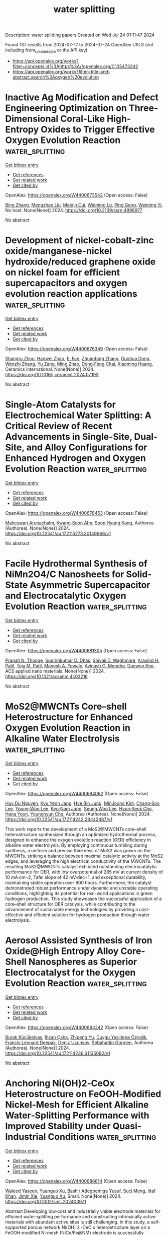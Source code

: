 #+TITLE: water splitting
Description: water splitting papers
Created on Wed Jul 24 01:11:47 2024

Found 137 results from 2024-07-17 to 2024-07-24
OpenAlex URLS (not including from_created_date or the API key)
- [[https://api.openalex.org/works?filter=concepts.id%3Ahttps%3A//openalex.org/C135473242]]
- [[https://api.openalex.org/works?filter=title-and-abstract.search%3Aoxygen%20evolution]]

* Inactive Ag Modification and Defect Engineering Optimization on Three-Dimensional Coral-Like High-Entropy Oxides to Trigger Effective Oxygen Evolution Reaction  :water_splitting:
:PROPERTIES:
:UUID: https://openalex.org/W4400673542
:TOPICS: Emergent Phenomena at Oxide Interfaces, Catalytic Nanomaterials, Solid Oxide Fuel Cells
:PUBLICATION_DATE: 2024-01-01
:END:    
    
[[elisp:(doi-add-bibtex-entry "https://doi.org/10.2139/ssrn.4896977")][Get bibtex entry]] 

- [[elisp:(progn (xref--push-markers (current-buffer) (point)) (oa--referenced-works "https://openalex.org/W4400673542"))][Get references]]
- [[elisp:(progn (xref--push-markers (current-buffer) (point)) (oa--related-works "https://openalex.org/W4400673542"))][Get related work]]
- [[elisp:(progn (xref--push-markers (current-buffer) (point)) (oa--cited-by-works "https://openalex.org/W4400673542"))][Get cited by]]

OpenAlex: https://openalex.org/W4400673542 (Open access: False)
    
[[https://openalex.org/A5100389704][Bing Zhang]], [[https://openalex.org/A5009734444][Mengzhao Liu]], [[https://openalex.org/A5101364952][Meiqin Cui]], [[https://openalex.org/A5026310569][Weiming Lü]], [[https://openalex.org/A5100697988][Ping Geng]], [[https://openalex.org/A5001547039][Weiming Yi]], No host. None(None)] 2024. https://doi.org/10.2139/ssrn.4896977 
     
No abstract    

    

* Development of nickel-cobalt-zinc oxide/manganese-nickel hydroxide/reduced graphene oxide on nickel foam for efficient supercapacitors and oxygen evolution reaction applications  :water_splitting:
:PROPERTIES:
:UUID: https://openalex.org/W4400676349
:TOPICS: Materials for Electrochemical Supercapacitors, Catalytic Nanomaterials, Catalytic Reduction of Nitro Compounds
:PUBLICATION_DATE: 2024-07-01
:END:    
    
[[elisp:(doi-add-bibtex-entry "https://doi.org/10.1016/j.ceramint.2024.07.193")][Get bibtex entry]] 

- [[elisp:(progn (xref--push-markers (current-buffer) (point)) (oa--referenced-works "https://openalex.org/W4400676349"))][Get references]]
- [[elisp:(progn (xref--push-markers (current-buffer) (point)) (oa--related-works "https://openalex.org/W4400676349"))][Get related work]]
- [[elisp:(progn (xref--push-markers (current-buffer) (point)) (oa--cited-by-works "https://openalex.org/W4400676349"))][Get cited by]]

OpenAlex: https://openalex.org/W4400676349 (Open access: False)
    
[[https://openalex.org/A5090841814][Shangru Zhou]], [[https://openalex.org/A5056265959][Hanwei Zhao]], [[https://openalex.org/A5064493726][E. Fan]], [[https://openalex.org/A5065772702][Zhuanfang Zhang]], [[https://openalex.org/A5003248211][Guohua Dong]], [[https://openalex.org/A5101732008][Wenzhi Zhang]], [[https://openalex.org/A5050607567][Yu Zang]], [[https://openalex.org/A5101705015][Ming Zhao]], [[https://openalex.org/A5048157332][Dong‐Feng Chai]], [[https://openalex.org/A5064748004][Xiaoming Huang]], Ceramics international. None(None)] 2024. https://doi.org/10.1016/j.ceramint.2024.07.193 
     
No abstract    

    

* Single-Atom Catalysts for Electrochemical Water Splitting: A Critical Review of Recent Advancements in Single-Site, Dual-Site, and Alloy Configurations for Enhanced Hydrogen and Oxygen Evolution Reaction  :water_splitting:
:PROPERTIES:
:UUID: https://openalex.org/W4400678453
:TOPICS: Electrocatalysis for Energy Conversion, Ammonia Synthesis and Electrocatalysis, Electrochemical Detection of Heavy Metal Ions
:PUBLICATION_DATE: 2024-07-16
:END:    
    
[[elisp:(doi-add-bibtex-entry "https://doi.org/10.22541/au.172115273.30149968/v1")][Get bibtex entry]] 

- [[elisp:(progn (xref--push-markers (current-buffer) (point)) (oa--referenced-works "https://openalex.org/W4400678453"))][Get references]]
- [[elisp:(progn (xref--push-markers (current-buffer) (point)) (oa--related-works "https://openalex.org/W4400678453"))][Get related work]]
- [[elisp:(progn (xref--push-markers (current-buffer) (point)) (oa--cited-by-works "https://openalex.org/W4400678453"))][Get cited by]]

OpenAlex: https://openalex.org/W4400678453 (Open access: False)
    
[[https://openalex.org/A5104601258][Maheswari Arunachalm]], [[https://openalex.org/A5051993858][Kwang‐Soon Ahn]], [[https://openalex.org/A5074976953][Soon Hyung Kang]], Authorea (Authorea). None(None)] 2024. https://doi.org/10.22541/au.172115273.30149968/v1 
     
No abstract    

    

* Facile Hydrothermal Synthesis of NiMn2O4/C Nanosheets for Solid-State Asymmetric Supercapacitor and Electrocatalytic Oxygen Evolution Reaction  :water_splitting:
:PROPERTIES:
:UUID: https://openalex.org/W4400681305
:TOPICS: Materials for Electrochemical Supercapacitors, Electrocatalysis for Energy Conversion, Aqueous Zinc-Ion Battery Technology
:PUBLICATION_DATE: 2024-07-16
:END:    
    
[[elisp:(doi-add-bibtex-entry "https://doi.org/10.1021/acsanm.4c02216")][Get bibtex entry]] 

- [[elisp:(progn (xref--push-markers (current-buffer) (point)) (oa--referenced-works "https://openalex.org/W4400681305"))][Get references]]
- [[elisp:(progn (xref--push-markers (current-buffer) (point)) (oa--related-works "https://openalex.org/W4400681305"))][Get related work]]
- [[elisp:(progn (xref--push-markers (current-buffer) (point)) (oa--cited-by-works "https://openalex.org/W4400681305"))][Get cited by]]

OpenAlex: https://openalex.org/W4400681305 (Open access: False)
    
[[https://openalex.org/A5092412236][Pragati N. Thonge]], [[https://openalex.org/A5059831386][Suprimkumar D. Dhas]], [[https://openalex.org/A5074998805][Shivaji D. Waghmare]], [[https://openalex.org/A5085682295][Aravind H. Patil]], [[https://openalex.org/A5091175901][Teja M. Patil]], [[https://openalex.org/A5027432798][Manesh A. Yewale]], [[https://openalex.org/A5086528985][Avinash C. Mendhe]], [[https://openalex.org/A5100650947][Daewon Kim]], ACS applied nano materials. None(None)] 2024. https://doi.org/10.1021/acsanm.4c02216 
     
No abstract    

    

* MoS2@MWCNTs Core–shell Heterostructure for Enhanced Oxygen Evolution Reaction in Alkaline Water Electrolysis  :water_splitting:
:PROPERTIES:
:UUID: https://openalex.org/W4400684062
:TOPICS: Fuel Cell Membrane Technology, Electrocatalysis for Energy Conversion, Solid Oxide Fuel Cells
:PUBLICATION_DATE: 2024-07-16
:END:    
    
[[elisp:(doi-add-bibtex-entry "https://doi.org/10.22541/au.172114242.28442487/v1")][Get bibtex entry]] 

- [[elisp:(progn (xref--push-markers (current-buffer) (point)) (oa--referenced-works "https://openalex.org/W4400684062"))][Get references]]
- [[elisp:(progn (xref--push-markers (current-buffer) (point)) (oa--related-works "https://openalex.org/W4400684062"))][Get related work]]
- [[elisp:(progn (xref--push-markers (current-buffer) (point)) (oa--cited-by-works "https://openalex.org/W4400684062"))][Get cited by]]

OpenAlex: https://openalex.org/W4400684062 (Open access: False)
    
[[https://openalex.org/A5001325073][Huy Du Nguyen]], [[https://openalex.org/A5043109791][Kyu Yeon Jang]], [[https://openalex.org/A5085253892][Hye Bin Jung]], [[https://openalex.org/A5031401877][MinJoong Kim]], [[https://openalex.org/A5067736825][Chang‐Soo Lee]], [[https://openalex.org/A5102018865][Young‐Woo Lee]], [[https://openalex.org/A5053360364][Kyu‐Nam Jung]], [[https://openalex.org/A5100671067][Seung Woo Lee]], [[https://openalex.org/A5045489385][Hyun‐Seok Cho]], [[https://openalex.org/A5023819463][Hana Yoon]], [[https://openalex.org/A5101500728][Younghyun Cho]], Authorea (Authorea). None(None)] 2024. https://doi.org/10.22541/au.172114242.28442487/v1 
     
This work reports the development of a MoS2@MWCNTs core–shell heterostructure synthesized through an optimized hydrothermal process, designed to enhance the oxygen evolution reaction (OER) efficiency in alkaline water electrolysis. By employing continuous tumbling during synthesis, a uniform and precise thickness of MoS2 was grown on the MWCNTs, striking a balance between maximal catalytic activity at the MoS2 edges, and leveraging the high electrical conductivity of the MWCNTs. The resulting MoS2@MWCNTs catalyst exhibited outstanding electrocatalytic performance for OER, with low overpotential of 285 mV at current density of 10 mA·cm−2, Tafel slope of 42 mV·dec−1, and exceptional durability, maintaining stable operation over 900 hours. Furthermore, the catalyst demonstrated robust performance under dynamic and unstable operating conditions, highlighting its potential for real-world applications in green hydrogen production. This study showcases the successful application of a core–shell structure for OER catalysis, while contributing to the advancement of sustainable energy technologies by providing a cost-effective and efficient solution for hydrogen production through water electrolysis.    

    

* Aerosol Assisted Synthesis of Iron Oxide@High Entropy Alloy Core-Shell Nanospheres as Superior Electrocatalyst for the Oxygen Evolution Reaction  :water_splitting:
:PROPERTIES:
:UUID: https://openalex.org/W4400684242
:TOPICS: Electrocatalysis for Energy Conversion, Electrochemical Detection of Heavy Metal Ions
:PUBLICATION_DATE: 2024-07-16
:END:    
    
[[elisp:(doi-add-bibtex-entry "https://doi.org/10.22541/au.172114236.61135092/v1")][Get bibtex entry]] 

- [[elisp:(progn (xref--push-markers (current-buffer) (point)) (oa--referenced-works "https://openalex.org/W4400684242"))][Get references]]
- [[elisp:(progn (xref--push-markers (current-buffer) (point)) (oa--related-works "https://openalex.org/W4400684242"))][Get related work]]
- [[elisp:(progn (xref--push-markers (current-buffer) (point)) (oa--cited-by-works "https://openalex.org/W4400684242"))][Get cited by]]

OpenAlex: https://openalex.org/W4400684242 (Open access: False)
    
[[https://openalex.org/A5060712549][Burak Küçükelyas]], [[https://openalex.org/A5057534534][İhsan Çaha]], [[https://openalex.org/A5031553868][Zhipeng Yu]], [[https://openalex.org/A5006429774][Duygu Yeşiltepe Özçelik]], [[https://openalex.org/A5037311572][Francis Leonard Deepak]], [[https://openalex.org/A5064978886][Deniz Uzunsoy]], [[https://openalex.org/A5002915542][Sebahattin Gürmen]], Authorea (Authorea). None(None)] 2024. https://doi.org/10.22541/au.172114236.61135092/v1 
     
No abstract    

    

* Anchoring Ni(OH)2‐CeOx Heterostructure on FeOOH‐Modified Nickel‐Mesh for Efficient Alkaline Water‐Splitting Performance with Improved Stability under Quasi‐Industrial Conditions  :water_splitting:
:PROPERTIES:
:UUID: https://openalex.org/W4400686614
:TOPICS: Electrocatalysis for Energy Conversion, Aqueous Zinc-Ion Battery Technology, Electrochemical Detection of Heavy Metal Ions
:PUBLICATION_DATE: 2024-07-16
:END:    
    
[[elisp:(doi-add-bibtex-entry "https://doi.org/10.1002/smll.202403971")][Get bibtex entry]] 

- [[elisp:(progn (xref--push-markers (current-buffer) (point)) (oa--referenced-works "https://openalex.org/W4400686614"))][Get references]]
- [[elisp:(progn (xref--push-markers (current-buffer) (point)) (oa--related-works "https://openalex.org/W4400686614"))][Get related work]]
- [[elisp:(progn (xref--push-markers (current-buffer) (point)) (oa--cited-by-works "https://openalex.org/W4400686614"))][Get cited by]]

OpenAlex: https://openalex.org/W4400686614 (Open access: False)
    
[[https://openalex.org/A5086205318][Waleed Yaseen]], [[https://openalex.org/A5081448854][Yuanguo Xu]], [[https://openalex.org/A5103219393][Bashir Adegbemiga Yusuf]], [[https://openalex.org/A5051059043][Suci Meng]], [[https://openalex.org/A5054123047][Iltaf Khan]], [[https://openalex.org/A5011755433][Jimin Xie]], [[https://openalex.org/A5081448854][Yuanguo Xu]], Small. None(None)] 2024. https://doi.org/10.1002/smll.202403971 
     
Abstract Developing low‐cost and industrially viable electrode materials for efficient water‐splitting performance and constructing intrinsically active materials with abundant active sites is still challenging. In this study, a self‐supported porous network Ni(OH) 2 ‐CeO x heterostructure layer on a FeOOH‐modified Ni‐mesh (NiCe/Fe@NM) electrode is successfully prepared by a facile, scalable two‐electrode electrodeposition strategy for overall alkaline water splitting. The optimized NiCe 0.05 /Fe@NM catalyst reaches a current density of 100 mA cm −2 at an overpotential of 163 and 262 mV for hydrogen evolution reaction (HER) and oxygen evolution reaction (OER), respectively, in 1.0 m KOH with excellent stability. Additionally, NiCe 0.05 /Fe@NM demonstrates exceptional HER performance in alkaline seawater, requiring only 148 mV overpotential at 100 mA cm −2 . Under real water splitting conditions, NiCe 0.05 /Fe@NM requires only 1.701 V to achieve 100 mA cm −2 with robust stability over 1000 h in an alkaline medium. The remarkable water‐splitting performance and stability of the NiCe 0.05 /Fe@NM catalyst result from a synergistic combination of factors, including well‐optimized surface and electronic structures facilitated by an optimal Ce ratio, rapid reaction kinetics, a superhydrophilic/superaerophobic interface, and enhanced intrinsic catalytic activity. This study presents a simple two‐electrode electrodeposition method for the scalable production of self‐supported electrocatalysts, paving the way for their practical application in industrial water‐splitting processes.    

    

* Ion- and surface-sensitive interactions during oxygen evolution reaction in alkaline media  :water_splitting:
:PROPERTIES:
:UUID: https://openalex.org/W4400686653
:TOPICS: Electrochemical Detection of Heavy Metal Ions, Electrocatalysis for Energy Conversion, Advances in Chemical Sensor Technologies
:PUBLICATION_DATE: 2024-07-01
:END:    
    
[[elisp:(doi-add-bibtex-entry "https://doi.org/10.1088/1755-1315/1372/1/012101")][Get bibtex entry]] 

- [[elisp:(progn (xref--push-markers (current-buffer) (point)) (oa--referenced-works "https://openalex.org/W4400686653"))][Get references]]
- [[elisp:(progn (xref--push-markers (current-buffer) (point)) (oa--related-works "https://openalex.org/W4400686653"))][Get related work]]
- [[elisp:(progn (xref--push-markers (current-buffer) (point)) (oa--cited-by-works "https://openalex.org/W4400686653"))][Get cited by]]

OpenAlex: https://openalex.org/W4400686653 (Open access: True)
    
[[https://openalex.org/A5104618745][P D Angeles]], [[https://openalex.org/A5001672257][Author Bustamante]], [[https://openalex.org/A5104603077][H A S Sasil]], [[https://openalex.org/A5092501104][D E D Loresca]], [[https://openalex.org/A5037055367][Julie Anne D. del Rosario]], IOP conference series. Earth and environmental science. 1372(1)] 2024. https://doi.org/10.1088/1755-1315/1372/1/012101 
     
Abstract Clean and sustainable energy has turned towards electrochemical water splitting as a viable solution in minimizing carbon emissions. Electrolysis of water converts electrical energy to chemical energy, through the production of hydrogen and oxygen gases, which can be harnessed for potential applications without contributing to greenhouse emissions. While this energy storage process shows great potential, its efficiency is hindered by the sluggish kinetics of the oxygen evolution reaction (OER). As a result, its widespread application in green electrolytic technologies is limited hence investigations on improving OER kinetics are of utmost importance. Recent research breakthroughs indicate that alkali metal cations are more than passive observers. They play complex roles in the electric double layer (EDL), which positively influences the OER kinetics. The presence of numerous ions and their combinations presents a challenge of complexity. This study aims to delve into the impact of alkali metal cations on OER activity due to the variance in their hydration energies. Specific investigations focusing on different alkali metal cations in solution, such as Li + , Na + , and K + , was conducted on RuO 2 to gain a deeper understanding of how these ions interact with both reactants and intermediate species in the reaction kinetics. Traditional electrochemical tests, including cyclic voltammetry (CV), linear sweep voltammetry (LSV), electrochemical impedance spectroscopy (EIS), and accelerated degradation test (ADT) measurements were employed to elucidate critical aspects such as surface activation, electric double layer interactions, catalytic activity and stability, ohmic resistance, and mass and charge transport.    

    

* Nitrogen-Mediated Promotion of Cobalt-Based Oxygen Evolution Catalyst for Practical Anion-Exchange Membrane Electrolysis  :water_splitting:
:PROPERTIES:
:UUID: https://openalex.org/W4400688461
:TOPICS: Electrocatalysis for Energy Conversion, Fuel Cell Membrane Technology, Aqueous Zinc-Ion Battery Technology
:PUBLICATION_DATE: 2024-07-16
:END:    
    
[[elisp:(doi-add-bibtex-entry "https://doi.org/10.1021/jacs.4c05983")][Get bibtex entry]] 

- [[elisp:(progn (xref--push-markers (current-buffer) (point)) (oa--referenced-works "https://openalex.org/W4400688461"))][Get references]]
- [[elisp:(progn (xref--push-markers (current-buffer) (point)) (oa--related-works "https://openalex.org/W4400688461"))][Get related work]]
- [[elisp:(progn (xref--push-markers (current-buffer) (point)) (oa--cited-by-works "https://openalex.org/W4400688461"))][Get cited by]]

OpenAlex: https://openalex.org/W4400688461 (Open access: False)
    
[[https://openalex.org/A5038084499][Pengcheng Yu]], [[https://openalex.org/A5059787769][Xiaolong Zhang]], [[https://openalex.org/A5082143139][Tian-Yun Zhang]], [[https://openalex.org/A5050666718][Xuyingnan Tao]], [[https://openalex.org/A5055962979][Yang Yu]], [[https://openalex.org/A5039342550][Ye-Hua Wang]], [[https://openalex.org/A5063235043][Sichao Zhang]], [[https://openalex.org/A5010084472][Fei‐Yue Gao]], [[https://openalex.org/A5083454521][Zhuang‐Zhuang Niu]], [[https://openalex.org/A5074130931][Minghui Fan]], [[https://openalex.org/A5018140110][Min‐Rui Gao]], Journal of the American Chemical Society. None(None)] 2024. https://doi.org/10.1021/jacs.4c05983 
     
Scarce and expensive iridium oxide is still the cornerstone catalyst of polymer-electrolyte membrane electrolyzers for green hydrogen production because of its exceptional stability under industrially relevant oxygen evolution reaction (OER) conditions. Earth-abundant transition metal oxides used for this task, however, show poor long-term stability. We demonstrate here the use of nitrogen-doped cobalt oxide as an effective iridium substitute. The catalyst exhibits a low overpotential of 240 mV at 10 mA cm    

    

* Unbiased photoelectrochemical H2O2 coupled to H2 production via dual Sb2S3‐based photoelectrodes with ultralow onset potential  :water_splitting:
:PROPERTIES:
:UUID: https://openalex.org/W4400697173
:TOPICS: Photocatalytic Materials for Solar Energy Conversion, Electrocatalysis for Energy Conversion, Photocatalysis and Solar Energy Conversion
:PUBLICATION_DATE: 2024-07-15
:END:    
    
[[elisp:(doi-add-bibtex-entry "https://doi.org/10.1002/anie.202411305")][Get bibtex entry]] 

- [[elisp:(progn (xref--push-markers (current-buffer) (point)) (oa--referenced-works "https://openalex.org/W4400697173"))][Get references]]
- [[elisp:(progn (xref--push-markers (current-buffer) (point)) (oa--related-works "https://openalex.org/W4400697173"))][Get related work]]
- [[elisp:(progn (xref--push-markers (current-buffer) (point)) (oa--cited-by-works "https://openalex.org/W4400697173"))][Get cited by]]

OpenAlex: https://openalex.org/W4400697173 (Open access: False)
    
[[https://openalex.org/A5100435779][Lei Wang]], [[https://openalex.org/A5019373849][Fei Guo]], [[https://openalex.org/A5073406394][Shijie Ren]], [[https://openalex.org/A5036327118][Rui‐Ting Gao]], [[https://openalex.org/A5100702398][Limin Wu]], Angewandte Chemie. None(None)] 2024. https://doi.org/10.1002/anie.202411305 
     
The productions of hydrogen peroxide (H2O2) and hydrogen (H2) in a photoelectrochemical (PEC) water splitting cell suffer from an onset potential that limits solar conversion efficiencies. The formation of H2O2 through two‐electron PEC water oxidation reaction competes with four‐electron oxidation evolution reaction. Herein, we developed the surface selenium doped antimony trisulfide photoelectrode with the integrated ruthenium cocatalyst (Ru/Sb2(S,Se)3) to achieve the low onset potential and high Faraday efficiency (FE) for selective H2O2 production. The photoanode exhibits an average FE of 85% in the potential range of 0.4‐1.6 VRHE and the H2O2 yield of 1.01 μmol cm‐2 min‐1 at 1.6 VRHE, especially at low potentials of 0.1‐0.55 VRHE with 80.4% FE. Impressively, an unassisted PEC system that employs light and electrolyte was constructed to simultaneously produce H2O2 and H2 production on both Ru/Sb2(S,Se)3 photoanode and the Pt/TiO2/Sb2S3 photocathode. The integrated system enables the average PEC H2O2 production rate of 0.637 μmol cm‐2 min‐1 without applying any addition bias. This is the first demonstration that Sb2S3‐based photoelectrodes exhibit H2O2/H2 two‐side production with a strict key factor of the system, which represents its powerful platform to achieve high efficiency and productivity and the feasibility to facilitate value‐added products in neutral conditions.    

    

* Atomic‐Level Observation of Potential‐Dependent Variations at the Surface of an Oxide Catalyst during Oxygen Evolution Reaction  :water_splitting:
:PROPERTIES:
:UUID: https://openalex.org/W4400699451
:TOPICS: Electrocatalysis for Energy Conversion, Fuel Cell Membrane Technology, Solid Oxide Fuel Cells
:PUBLICATION_DATE: 2024-07-16
:END:    
    
[[elisp:(doi-add-bibtex-entry "https://doi.org/10.1002/adma.202403392")][Get bibtex entry]] 

- [[elisp:(progn (xref--push-markers (current-buffer) (point)) (oa--referenced-works "https://openalex.org/W4400699451"))][Get references]]
- [[elisp:(progn (xref--push-markers (current-buffer) (point)) (oa--related-works "https://openalex.org/W4400699451"))][Get related work]]
- [[elisp:(progn (xref--push-markers (current-buffer) (point)) (oa--cited-by-works "https://openalex.org/W4400699451"))][Get cited by]]

OpenAlex: https://openalex.org/W4400699451 (Open access: True)
    
[[https://openalex.org/A5084732968][Chang Hyun Park]], [[https://openalex.org/A5074968848][Hyungdoh Lee]], [[https://openalex.org/A5071734868][Jin‐Seok Choi]], [[https://openalex.org/A5039746262][Tae Gyu Yun]], [[https://openalex.org/A5074338972][Young-Hwan Lim]], [[https://openalex.org/A5006971528][Hyung Bin Bae]], [[https://openalex.org/A5083703475][Sung‐Yoon Chung]], Advanced materials. None(None)] 2024. https://doi.org/10.1002/adma.202403392 
     
Understanding the intricate details of the surface atomic structure and composition of catalysts during the oxygen evolution reaction (OER) is crucial for developing catalysts with high stability in water electrolyzers. While many notable studies highlight surface amorphization and reconstruction, systematic analytical tracing of the catalyst surface as a function of overpotential remains elusive. Heteroepitaxial (001) films of chemically stable and lattice-oxygen-inactive LaCoO    

    

* Thermocatalytic Epoxidation by Cobalt Sulfide Inspired by the Material’s Electrocatalytic Activity for Oxygen Evolution Reaction  :water_splitting:
:PROPERTIES:
:UUID: https://openalex.org/W4400701558
:TOPICS: Electrocatalysis for Energy Conversion, Electrochemical Detection of Heavy Metal Ions, Fuel Cell Membrane Technology
:PUBLICATION_DATE: 2024-01-01
:END:    
    
[[elisp:(doi-add-bibtex-entry "https://doi.org/10.1039/d4cy00518j")][Get bibtex entry]] 

- [[elisp:(progn (xref--push-markers (current-buffer) (point)) (oa--referenced-works "https://openalex.org/W4400701558"))][Get references]]
- [[elisp:(progn (xref--push-markers (current-buffer) (point)) (oa--related-works "https://openalex.org/W4400701558"))][Get related work]]
- [[elisp:(progn (xref--push-markers (current-buffer) (point)) (oa--cited-by-works "https://openalex.org/W4400701558"))][Get cited by]]

OpenAlex: https://openalex.org/W4400701558 (Open access: True)
    
[[https://openalex.org/A5045912612][Vanessa Wyss]], [[https://openalex.org/A5033568331][Ionel Adrian Dinu]], [[https://openalex.org/A5034042210][L. Marot]], [[https://openalex.org/A5015692939][Cornelia G. Palivan]], [[https://openalex.org/A5033224567][Murielle F. Delley]], Catalysis science & technology. None(None)] 2024. https://doi.org/10.1039/d4cy00518j 
     
New discoveries in catalysis by earth-abundant materials can be guided by leveraging knowledge across two sub-disciplines of heterogeneous catalysis: electrocatalysis and thermocatalysis. Cobalt sulfide has been reported to be a...    

    

* Rational design of MXene-based vacancy-confined single-atom catalyst for efficient oxygen evolution reaction  :water_splitting:
:PROPERTIES:
:UUID: https://openalex.org/W4400721513
:TOPICS: Two-Dimensional Transition Metal Carbides and Nitrides (MXenes), Photocatalytic Materials for Solar Energy Conversion, Electrocatalysis for Energy Conversion
:PUBLICATION_DATE: 2024-07-01
:END:    
    
[[elisp:(doi-add-bibtex-entry "https://doi.org/10.1016/j.jechem.2024.07.014")][Get bibtex entry]] 

- [[elisp:(progn (xref--push-markers (current-buffer) (point)) (oa--referenced-works "https://openalex.org/W4400721513"))][Get references]]
- [[elisp:(progn (xref--push-markers (current-buffer) (point)) (oa--related-works "https://openalex.org/W4400721513"))][Get related work]]
- [[elisp:(progn (xref--push-markers (current-buffer) (point)) (oa--cited-by-works "https://openalex.org/W4400721513"))][Get cited by]]

OpenAlex: https://openalex.org/W4400721513 (Open access: False)
    
[[https://openalex.org/A5025032051][Zhongheng Fu]], [[https://openalex.org/A5067368667][Guangtong Hai]], [[https://openalex.org/A5102437306][Xia‐Xia Ma]], [[https://openalex.org/A5069170567][Dominik Legut]], [[https://openalex.org/A5088780310][Yongchao Zheng]], [[https://openalex.org/A5100641667][Xiang Chen]], Journal of Energy Chemistry/Journal of energy chemistry. None(None)] 2024. https://doi.org/10.1016/j.jechem.2024.07.014 
     
No abstract    

    

* Ultrathin high-entropy layered double hydroxide electrocatalysts for enhancing oxygen evolution reaction  :water_splitting:
:PROPERTIES:
:UUID: https://openalex.org/W4400721805
:TOPICS: Electrocatalysis for Energy Conversion, Fuel Cell Membrane Technology, Aqueous Zinc-Ion Battery Technology
:PUBLICATION_DATE: 2024-07-01
:END:    
    
[[elisp:(doi-add-bibtex-entry "https://doi.org/10.1016/j.jallcom.2024.175584")][Get bibtex entry]] 

- [[elisp:(progn (xref--push-markers (current-buffer) (point)) (oa--referenced-works "https://openalex.org/W4400721805"))][Get references]]
- [[elisp:(progn (xref--push-markers (current-buffer) (point)) (oa--related-works "https://openalex.org/W4400721805"))][Get related work]]
- [[elisp:(progn (xref--push-markers (current-buffer) (point)) (oa--cited-by-works "https://openalex.org/W4400721805"))][Get cited by]]

OpenAlex: https://openalex.org/W4400721805 (Open access: False)
    
[[https://openalex.org/A5016481203][Xianxu Chu]], [[https://openalex.org/A5100427915][Ting Wang]], [[https://openalex.org/A5007138428][Haoyuan Wang]], [[https://openalex.org/A5101349948][Bingbing Du]], [[https://openalex.org/A5053897140][Guanqun Guo]], [[https://openalex.org/A5062891953][Yanli Zhou]], [[https://openalex.org/A5084486318][Xuelin Dong]], Journal of alloys and compounds. None(None)] 2024. https://doi.org/10.1016/j.jallcom.2024.175584 
     
No abstract    

    

* Tailoring of bulk oxygen vacancies in BiVO4 photoanodes via crystallization dynamics engineering for boosted photoelectrochemical water oxidation  :water_splitting:
:PROPERTIES:
:UUID: https://openalex.org/W4400722422
:TOPICS: Photocatalytic Materials for Solar Energy Conversion, Formation and Properties of Nanocrystals and Nanostructures, Gas Sensing Technology and Materials
:PUBLICATION_DATE: 2024-07-01
:END:    
    
[[elisp:(doi-add-bibtex-entry "https://doi.org/10.1016/j.cej.2024.154064")][Get bibtex entry]] 

- [[elisp:(progn (xref--push-markers (current-buffer) (point)) (oa--referenced-works "https://openalex.org/W4400722422"))][Get references]]
- [[elisp:(progn (xref--push-markers (current-buffer) (point)) (oa--related-works "https://openalex.org/W4400722422"))][Get related work]]
- [[elisp:(progn (xref--push-markers (current-buffer) (point)) (oa--cited-by-works "https://openalex.org/W4400722422"))][Get cited by]]

OpenAlex: https://openalex.org/W4400722422 (Open access: False)
    
[[https://openalex.org/A5100640301][Shiyuan Wang]], [[https://openalex.org/A5059068965][Jie Jian]], [[https://openalex.org/A5100373596][Fan Li]], [[https://openalex.org/A5101601747][Ziying Zhang]], [[https://openalex.org/A5000587290][Xiao‐Long Feng]], [[https://openalex.org/A5023422087][Yazhou Shuang]], [[https://openalex.org/A5100354546][Yang Zhang]], [[https://openalex.org/A5001158309][Yong Wang]], [[https://openalex.org/A5102000251][Jiulong Wang]], [[https://openalex.org/A5101742243][Shouxin Zhang]], [[https://openalex.org/A5101678065][Lichao Jia]], [[https://openalex.org/A5100757645][Hongqiang Wang]], Chemical engineering journal. None(None)] 2024. https://doi.org/10.1016/j.cej.2024.154064 
     
No abstract    

    

* Bimetallic NiCo-MOF engineering on foam nickel for efficient oxygen evolution reaction in wide-pH-value water and seawater  :water_splitting:
:PROPERTIES:
:UUID: https://openalex.org/W4400722642
:TOPICS: Electrocatalysis for Energy Conversion, Memristive Devices for Neuromorphic Computing, Materials and Methods for Hydrogen Storage
:PUBLICATION_DATE: 2024-07-01
:END:    
    
[[elisp:(doi-add-bibtex-entry "https://doi.org/10.1016/j.cej.2024.154093")][Get bibtex entry]] 

- [[elisp:(progn (xref--push-markers (current-buffer) (point)) (oa--referenced-works "https://openalex.org/W4400722642"))][Get references]]
- [[elisp:(progn (xref--push-markers (current-buffer) (point)) (oa--related-works "https://openalex.org/W4400722642"))][Get related work]]
- [[elisp:(progn (xref--push-markers (current-buffer) (point)) (oa--cited-by-works "https://openalex.org/W4400722642"))][Get cited by]]

OpenAlex: https://openalex.org/W4400722642 (Open access: False)
    
[[https://openalex.org/A5081064895][Shuangyan Shang]], [[https://openalex.org/A5032863029][Weichang Li]], [[https://openalex.org/A5100427812][Lixin Zhang]], [[https://openalex.org/A5102879357][Suyi Liu]], [[https://openalex.org/A5101355201][Qinyu Tang]], [[https://openalex.org/A5100609414][Chuanqi Feng]], [[https://openalex.org/A5100440504][Chunsheng Li]], [[https://openalex.org/A5006832624][Yanzhi Sun]], [[https://openalex.org/A5068732890][Huimin Wu]], Chemical engineering journal. None(None)] 2024. https://doi.org/10.1016/j.cej.2024.154093 
     
No abstract    

    

* Reactive oxygen species generation for catalysis and biotherapeutic applications based on crystalline porous materials  :water_splitting:
:PROPERTIES:
:UUID: https://openalex.org/W4400726429
:TOPICS: Nanomaterials with Enzyme-Like Characteristics, Nanotechnology and Imaging for Cancer Therapy and Diagnosis, Photocatalytic Materials for Solar Energy Conversion
:PUBLICATION_DATE: 2024-11-01
:END:    
    
[[elisp:(doi-add-bibtex-entry "https://doi.org/10.1016/j.ccr.2024.216068")][Get bibtex entry]] 

- [[elisp:(progn (xref--push-markers (current-buffer) (point)) (oa--referenced-works "https://openalex.org/W4400726429"))][Get references]]
- [[elisp:(progn (xref--push-markers (current-buffer) (point)) (oa--related-works "https://openalex.org/W4400726429"))][Get related work]]
- [[elisp:(progn (xref--push-markers (current-buffer) (point)) (oa--cited-by-works "https://openalex.org/W4400726429"))][Get cited by]]

OpenAlex: https://openalex.org/W4400726429 (Open access: False)
    
[[https://openalex.org/A5065976322][Yunyang Qian]], [[https://openalex.org/A5100374368][Bo Li]], [[https://openalex.org/A5100671374][Muhammad Irfan]], [[https://openalex.org/A5100439911][Dandan Li]], [[https://openalex.org/A5038041764][Hai‐Long Jiang]], Coordination chemistry reviews. 518(None)] 2024. https://doi.org/10.1016/j.ccr.2024.216068 
     
No abstract    

    

* CoFe2O4 supported on g-CN nanosheet for oxygen evolution reaction in basic media  :water_splitting:
:PROPERTIES:
:UUID: https://openalex.org/W4400728693
:TOPICS: Electrocatalysis for Energy Conversion, Formation and Properties of Nanocrystals and Nanostructures, Catalytic Nanomaterials
:PUBLICATION_DATE: 2024-08-01
:END:    
    
[[elisp:(doi-add-bibtex-entry "https://doi.org/10.1016/j.ijhydene.2024.07.133")][Get bibtex entry]] 

- [[elisp:(progn (xref--push-markers (current-buffer) (point)) (oa--referenced-works "https://openalex.org/W4400728693"))][Get references]]
- [[elisp:(progn (xref--push-markers (current-buffer) (point)) (oa--related-works "https://openalex.org/W4400728693"))][Get related work]]
- [[elisp:(progn (xref--push-markers (current-buffer) (point)) (oa--cited-by-works "https://openalex.org/W4400728693"))][Get cited by]]

OpenAlex: https://openalex.org/W4400728693 (Open access: False)
    
[[https://openalex.org/A5083362806][K. M. Ashfaq]], [[https://openalex.org/A5012177096][Muhammad Imran Saleem]], [[https://openalex.org/A5005733480][Ahmed A. Ibrahim]], [[https://openalex.org/A5078102681][Abdullah G. Al‐Sehemi]], [[https://openalex.org/A5104195938][Muhammad Arslan Aslam]], [[https://openalex.org/A5051797797][A.M.A. Henaish]], [[https://openalex.org/A5050910877][Muhammad Jahangir Khan]], [[https://openalex.org/A5045982614][Khurshid Ahmad]], International journal of hydrogen energy. 80(None)] 2024. https://doi.org/10.1016/j.ijhydene.2024.07.133 
     
No abstract    

    

* (Bi2O3)0.705(Er2O3)0.245(WO3)0.05–Co3O4: A new oxygen electrode material with high oxygen reduction and evolution reaction catalytic activity for low-temperature solid oxide electrochemical cells  :water_splitting:
:PROPERTIES:
:UUID: https://openalex.org/W4400731103
:TOPICS: Solid Oxide Fuel Cells, Emergent Phenomena at Oxide Interfaces, Catalytic Dehydrogenation of Light Alkanes
:PUBLICATION_DATE: 2024-09-01
:END:    
    
[[elisp:(doi-add-bibtex-entry "https://doi.org/10.1016/j.jpowsour.2024.235052")][Get bibtex entry]] 

- [[elisp:(progn (xref--push-markers (current-buffer) (point)) (oa--referenced-works "https://openalex.org/W4400731103"))][Get references]]
- [[elisp:(progn (xref--push-markers (current-buffer) (point)) (oa--related-works "https://openalex.org/W4400731103"))][Get related work]]
- [[elisp:(progn (xref--push-markers (current-buffer) (point)) (oa--cited-by-works "https://openalex.org/W4400731103"))][Get cited by]]

OpenAlex: https://openalex.org/W4400731103 (Open access: False)
    
[[https://openalex.org/A5100378741][Jing Wang]], [[https://openalex.org/A5035942683][Jiaqi Tang]], [[https://openalex.org/A5100357431][Chengxin Li]], [[https://openalex.org/A5042561898][Shan-Lin Zhang]], Journal of power sources. 614(None)] 2024. https://doi.org/10.1016/j.jpowsour.2024.235052 
     
No abstract    

    

* Enhanced Oxygen Evolution Reaction Catalytic Properties of Novel Nanowire Structures from FeCo‐MOFs/GO via Low‐Temperature Annealing  :water_splitting:
:PROPERTIES:
:UUID: https://openalex.org/W4400734512
:TOPICS: Catalytic Nanomaterials, Electrocatalysis for Energy Conversion, Formation and Properties of Nanocrystals and Nanostructures
:PUBLICATION_DATE: 2024-07-17
:END:    
    
[[elisp:(doi-add-bibtex-entry "https://doi.org/10.1002/ente.202400058")][Get bibtex entry]] 

- [[elisp:(progn (xref--push-markers (current-buffer) (point)) (oa--referenced-works "https://openalex.org/W4400734512"))][Get references]]
- [[elisp:(progn (xref--push-markers (current-buffer) (point)) (oa--related-works "https://openalex.org/W4400734512"))][Get related work]]
- [[elisp:(progn (xref--push-markers (current-buffer) (point)) (oa--cited-by-works "https://openalex.org/W4400734512"))][Get cited by]]

OpenAlex: https://openalex.org/W4400734512 (Open access: False)
    
[[https://openalex.org/A5071919196][Hao Liang]], [[https://openalex.org/A5031974724][Yujie Lv]], [[https://openalex.org/A5101391725][Kui Tang]], [[https://openalex.org/A5070086944][Yuxin Chai]], [[https://openalex.org/A5100378741][Jing Wang]], [[https://openalex.org/A5100378741][Jing Wang]], [[https://openalex.org/A5100373457][Yuyang Liu]], [[https://openalex.org/A5101580576][Jianping Sun]], Energy technology. None(None)] 2024. https://doi.org/10.1002/ente.202400058 
     
Metal‐organic frameworks (MOFs) often suffer from poor stability, making them suitable precursors for metal oxides/porous carbon catalysts in the oxygen evolution reaction via pyrolysis. High‐temperature treatment, however, leads to significant loss of active sites. To address this, Fe‐MOFs, FeCo‐MOFs, and FeCo‐MOFs/graphene oxide (GO) composites using a one‐pot hydrothermal method are synthesized and annealed at a low temperature of 300 °C. Characterization reveals that FeCo‐MOFs/GO composites possess unique nanowire structures mixed with a small amount of nanoflakes. It is believed that introducing graphene oxide plays a critical role in forming this structure, because the defects in GO provide numerous nucleation sites for nanowire growth. With high specific surface area and good stability, these nanostructures show a low overpotential of 261.5 mV at a current density of 10 mA cm − 2 and a Tafel slope of 20.47 mV dec −1 in 1 mol L −1 KOH alkaline water electrolysis. Density functional theory calculations further indicate that the synergistic effect of Fe and Co atoms enhances the catalytic activity.    

    

* Rational Construction of a 3D Self-Supported Electrode Based on ZIF-67 and Amorphous NiCoP for an Enhanced Oxygen Evolution Reaction  :water_splitting:
:PROPERTIES:
:UUID: https://openalex.org/W4400741414
:TOPICS: Electrocatalysis for Energy Conversion, Electrochemical Detection of Heavy Metal Ions, Fuel Cell Membrane Technology
:PUBLICATION_DATE: 2024-07-16
:END:    
    
[[elisp:(doi-add-bibtex-entry "https://doi.org/10.1021/acs.inorgchem.4c01863")][Get bibtex entry]] 

- [[elisp:(progn (xref--push-markers (current-buffer) (point)) (oa--referenced-works "https://openalex.org/W4400741414"))][Get references]]
- [[elisp:(progn (xref--push-markers (current-buffer) (point)) (oa--related-works "https://openalex.org/W4400741414"))][Get related work]]
- [[elisp:(progn (xref--push-markers (current-buffer) (point)) (oa--cited-by-works "https://openalex.org/W4400741414"))][Get cited by]]

OpenAlex: https://openalex.org/W4400741414 (Open access: False)
    
[[https://openalex.org/A5086361638][Mengya Cao]], [[https://openalex.org/A5100907109][Yanrong Li]], [[https://openalex.org/A5038834523][Yijia Cao]], [[https://openalex.org/A5100862113][Yusong Wen]], [[https://openalex.org/A5100717157][Li Bao]], [[https://openalex.org/A5086264250][Qing Shen]], [[https://openalex.org/A5003733633][Wen Gu]], Inorganic chemistry. None(None)] 2024. https://doi.org/10.1021/acs.inorgchem.4c01863 
     
The development of efficient and Earth-abundant electrocatalysts for the oxygen evolution reaction (OER) is an urgent requirement in the field of electrochemical water splitting. The electrocatalytic performance of the OER can be greatly enhanced by the synergistic combination of zeolite imidazolate frameworks (ZIFs) and transition-metal phosphides, both of which individually exhibit promising capabilities in this regard. In this study, a novel amorphous NiCoP deposited on ZIF-67 sheets supported on Ni foam (labeled as NiCoP/ZIF-67/NF) as an OER electrocatalytic material was successfully synthesized using a simple, secure, and time-efficient two-step strategy. The experimental results demonstrate that NiCoP/ZIF-67/NF possesses a large active surface area with abundant active sites. Also, the synergistic effect and interaction between NiCoP and ZIF-67, as well as between Ni and Co within NiCoP, effectively enhance its electrochemical performance under alkaline conditions. Consequently, NiCoP/ZIF-67/NF exhibits outstanding catalytic activity for OER with an overpotential (η) of 175 mV at a current density of 10 mA cm    

    

* Unraveling the Role of Particle Size and Nanostructuring on the Oxygen Evolution Activity of Fe-Doped NiO  :water_splitting:
:PROPERTIES:
:UUID: https://openalex.org/W4400741431
:TOPICS: Electrocatalysis for Energy Conversion, Advanced Materials for Smart Windows, Formation and Properties of Nanocrystals and Nanostructures
:PUBLICATION_DATE: 2024-07-16
:END:    
    
[[elisp:(doi-add-bibtex-entry "https://doi.org/10.1021/acscatal.4c02329")][Get bibtex entry]] 

- [[elisp:(progn (xref--push-markers (current-buffer) (point)) (oa--referenced-works "https://openalex.org/W4400741431"))][Get references]]
- [[elisp:(progn (xref--push-markers (current-buffer) (point)) (oa--related-works "https://openalex.org/W4400741431"))][Get related work]]
- [[elisp:(progn (xref--push-markers (current-buffer) (point)) (oa--cited-by-works "https://openalex.org/W4400741431"))][Get cited by]]

OpenAlex: https://openalex.org/W4400741431 (Open access: True)
    
[[https://openalex.org/A5027366818][Reshma R. Rao]], [[https://openalex.org/A5076988276][Alberto Bucci]], [[https://openalex.org/A5003975479][Sacha Corby]], [[https://openalex.org/A5005889599][Benjamin Moss]], [[https://openalex.org/A5026417092][Caiwu Liang]], [[https://openalex.org/A5021705835][Aswin Gopakumar]], [[https://openalex.org/A5039064548][Ifan E. L. Stephens]], [[https://openalex.org/A5013865355][Julio Lloret‐Fillol]], [[https://openalex.org/A5086035043][James R. Durrant]], ACS catalysis. None(None)] 2024. https://doi.org/10.1021/acscatal.4c02329 
     
No abstract    

    

* Promoting the bifunctional oxygen catalytic activity of the perovskite and Co3O4 heterostructure by introducing oxygen vacancies  :water_splitting:
:PROPERTIES:
:UUID: https://openalex.org/W4400762167
:TOPICS: Aqueous Zinc-Ion Battery Technology, Catalytic Nanomaterials, Advanced Materials for Smart Windows
:PUBLICATION_DATE: 2024-08-01
:END:    
    
[[elisp:(doi-add-bibtex-entry "https://doi.org/10.1016/j.ijhydene.2024.07.193")][Get bibtex entry]] 

- [[elisp:(progn (xref--push-markers (current-buffer) (point)) (oa--referenced-works "https://openalex.org/W4400762167"))][Get references]]
- [[elisp:(progn (xref--push-markers (current-buffer) (point)) (oa--related-works "https://openalex.org/W4400762167"))][Get related work]]
- [[elisp:(progn (xref--push-markers (current-buffer) (point)) (oa--cited-by-works "https://openalex.org/W4400762167"))][Get cited by]]

OpenAlex: https://openalex.org/W4400762167 (Open access: False)
    
[[https://openalex.org/A5101300274][Bingen Yuan]], [[https://openalex.org/A5045551685][Jiaqun Zou]], [[https://openalex.org/A5101696478][Jian Jia]], [[https://openalex.org/A5051601874][Jiatang Wang]], [[https://openalex.org/A5101145565][Heng Xu]], [[https://openalex.org/A5100454297][Jia Li]], [[https://openalex.org/A5046633632][Chunfei Zhang]], [[https://openalex.org/A5056800955][He Miao]], [[https://openalex.org/A5043053835][Jinliang Yuan]], International journal of hydrogen energy. 80(None)] 2024. https://doi.org/10.1016/j.ijhydene.2024.07.193 
     
No abstract    

    

* In situ fabrication of low-crystallinity (Ni,Fe)xSy nanosheet arrays via room-temperature corrosion engineering toward efficient oxygen evolution  :water_splitting:
:PROPERTIES:
:UUID: https://openalex.org/W4400762733
:TOPICS: Electrocatalysis for Energy Conversion, Formation and Properties of Nanocrystals and Nanostructures, Zinc Oxide Nanostructures
:PUBLICATION_DATE: 2024-12-01
:END:    
    
[[elisp:(doi-add-bibtex-entry "https://doi.org/10.1016/j.apcatb.2024.124415")][Get bibtex entry]] 

- [[elisp:(progn (xref--push-markers (current-buffer) (point)) (oa--referenced-works "https://openalex.org/W4400762733"))][Get references]]
- [[elisp:(progn (xref--push-markers (current-buffer) (point)) (oa--related-works "https://openalex.org/W4400762733"))][Get related work]]
- [[elisp:(progn (xref--push-markers (current-buffer) (point)) (oa--cited-by-works "https://openalex.org/W4400762733"))][Get cited by]]

OpenAlex: https://openalex.org/W4400762733 (Open access: False)
    
[[https://openalex.org/A5101987655][Mingyue Chen]], [[https://openalex.org/A5100339849][Wenhui Li]], [[https://openalex.org/A5100752638][Y. Lu]], [[https://openalex.org/A5002588646][Pengcheng Qi]], [[https://openalex.org/A5000637115][Hao Wu]], [[https://openalex.org/A5013045058][Kunyu Hao]], [[https://openalex.org/A5018646101][Yiwen Tang]], Applied catalysis. B, Environmental. 358(None)] 2024. https://doi.org/10.1016/j.apcatb.2024.124415 
     
No abstract    

    

* High-Entropy Oxides as Electrocatalysts for the Oxygen Evolution Reaction: A Mini Review  :water_splitting:
:PROPERTIES:
:UUID: https://openalex.org/W4400763937
:TOPICS: Electrocatalysis for Energy Conversion, Aqueous Zinc-Ion Battery Technology, Fuel Cell Membrane Technology
:PUBLICATION_DATE: 2024-07-18
:END:    
    
[[elisp:(doi-add-bibtex-entry "https://doi.org/10.1021/acs.energyfuels.4c02061")][Get bibtex entry]] 

- [[elisp:(progn (xref--push-markers (current-buffer) (point)) (oa--referenced-works "https://openalex.org/W4400763937"))][Get references]]
- [[elisp:(progn (xref--push-markers (current-buffer) (point)) (oa--related-works "https://openalex.org/W4400763937"))][Get related work]]
- [[elisp:(progn (xref--push-markers (current-buffer) (point)) (oa--cited-by-works "https://openalex.org/W4400763937"))][Get cited by]]

OpenAlex: https://openalex.org/W4400763937 (Open access: False)
    
[[https://openalex.org/A5103216530][Yueqi Huang]], [[https://openalex.org/A5103797610][Dan Wang]], [[https://openalex.org/A5019226659][Yihang Yu]], [[https://openalex.org/A5056305225][Zenghui Li]], [[https://openalex.org/A5101055690][Xiaojing Wen]], [[https://openalex.org/A5100462287][Zhiyuan Wang]], Energy & fuels. None(None)] 2024. https://doi.org/10.1021/acs.energyfuels.4c02061 
     
No abstract    

    

* p-Block Anion Compressed d/p Band Center of Bifunctional Oxygen Electrocatalysts for Durable Aqueous Zn–Air Batteries  :water_splitting:
:PROPERTIES:
:UUID: https://openalex.org/W4400767685
:TOPICS: Aqueous Zinc-Ion Battery Technology, Electrocatalysis for Energy Conversion, Electrochemical Detection of Heavy Metal Ions
:PUBLICATION_DATE: 2024-07-01
:END:    
    
[[elisp:(doi-add-bibtex-entry "https://doi.org/10.1016/j.ensm.2024.103654")][Get bibtex entry]] 

- [[elisp:(progn (xref--push-markers (current-buffer) (point)) (oa--referenced-works "https://openalex.org/W4400767685"))][Get references]]
- [[elisp:(progn (xref--push-markers (current-buffer) (point)) (oa--related-works "https://openalex.org/W4400767685"))][Get related work]]
- [[elisp:(progn (xref--push-markers (current-buffer) (point)) (oa--cited-by-works "https://openalex.org/W4400767685"))][Get cited by]]

OpenAlex: https://openalex.org/W4400767685 (Open access: False)
    
[[https://openalex.org/A5020100881][Kejian Ding]], [[https://openalex.org/A5101403278][Yi Yang]], [[https://openalex.org/A5071055484][Jiugang Hu]], [[https://openalex.org/A5100612674][Liming Zhao]], [[https://openalex.org/A5010860744][Huanan Yu]], [[https://openalex.org/A5100986483][Zejie Zhu]], [[https://openalex.org/A5100331840][Yunpeng Liu]], [[https://openalex.org/A5012541320][Shan Cai]], [[https://openalex.org/A5046362533][Guoqiang Zou]], [[https://openalex.org/A5045521391][Hongshuai Hou]], [[https://openalex.org/A5027037221][Xiaobo Ji]], Energy storage materials. None(None)] 2024. https://doi.org/10.1016/j.ensm.2024.103654 
     
No abstract    

    

* Regulating the cationic vacancy structure of NiO to optimize its d band center and accelerate oxygen evolution reaction  :water_splitting:
:PROPERTIES:
:UUID: https://openalex.org/W4400767816
:TOPICS: Formation and Properties of Nanocrystals and Nanostructures, Catalytic Nanomaterials, Electrocatalysis for Energy Conversion
:PUBLICATION_DATE: 2024-08-01
:END:    
    
[[elisp:(doi-add-bibtex-entry "https://doi.org/10.1016/j.ijhydene.2024.07.194")][Get bibtex entry]] 

- [[elisp:(progn (xref--push-markers (current-buffer) (point)) (oa--referenced-works "https://openalex.org/W4400767816"))][Get references]]
- [[elisp:(progn (xref--push-markers (current-buffer) (point)) (oa--related-works "https://openalex.org/W4400767816"))][Get related work]]
- [[elisp:(progn (xref--push-markers (current-buffer) (point)) (oa--cited-by-works "https://openalex.org/W4400767816"))][Get cited by]]

OpenAlex: https://openalex.org/W4400767816 (Open access: False)
    
[[https://openalex.org/A5061806210][Wen-Zhuo Zhang]], [[https://openalex.org/A5100766450][Xiang Li]], [[https://openalex.org/A5102002923][Guangyi Chen]], [[https://openalex.org/A5067389666][Junyuan Xu]], International journal of hydrogen energy. 80(None)] 2024. https://doi.org/10.1016/j.ijhydene.2024.07.194 
     
No abstract    

    

* Manganese Doped Tailored Cobalt Sulfide as an Accelerated Catalyst for Oxygen Evolution Reaction  :water_splitting:
:PROPERTIES:
:UUID: https://openalex.org/W4400769895
:TOPICS: Electrocatalysis for Energy Conversion, Fuel Cell Membrane Technology, Aqueous Zinc-Ion Battery Technology
:PUBLICATION_DATE: 2024-01-01
:END:    
    
[[elisp:(doi-add-bibtex-entry "https://doi.org/10.2139/ssrn.4898894")][Get bibtex entry]] 

- [[elisp:(progn (xref--push-markers (current-buffer) (point)) (oa--referenced-works "https://openalex.org/W4400769895"))][Get references]]
- [[elisp:(progn (xref--push-markers (current-buffer) (point)) (oa--related-works "https://openalex.org/W4400769895"))][Get related work]]
- [[elisp:(progn (xref--push-markers (current-buffer) (point)) (oa--cited-by-works "https://openalex.org/W4400769895"))][Get cited by]]

OpenAlex: https://openalex.org/W4400769895 (Open access: False)
    
[[https://openalex.org/A5102899889][Junbai Li]], [[https://openalex.org/A5064922840][Hafiz Muhammad Naeem Ullah]], [[https://openalex.org/A5069271043][Nouraiz Mushtaq]], [[https://openalex.org/A5009954795][Sajid ur Rehman]], [[https://openalex.org/A5081730437][Zeeshan Tariq]], [[https://openalex.org/A5086539587][Shafaqat Ali]], [[https://openalex.org/A5101456998][Muhammad Tahir]], [[https://openalex.org/A5101504069][Chuanbo Li]], [[https://openalex.org/A5100462567][Xiaoming Zhang]], No host. None(None)] 2024. https://doi.org/10.2139/ssrn.4898894 
     
No abstract    

    

* B‐site Doping Boosts the OER and ORR Performance of Double Perovskite Oxide as Air Cathode for Zinc‐Air Batteries  :water_splitting:
:PROPERTIES:
:UUID: https://openalex.org/W4400769965
:TOPICS: Electrocatalysis for Energy Conversion, Aqueous Zinc-Ion Battery Technology, Photocatalytic Materials for Solar Energy Conversion
:PUBLICATION_DATE: 2024-07-18
:END:    
    
[[elisp:(doi-add-bibtex-entry "https://doi.org/10.1002/cphc.202400531")][Get bibtex entry]] 

- [[elisp:(progn (xref--push-markers (current-buffer) (point)) (oa--referenced-works "https://openalex.org/W4400769965"))][Get references]]
- [[elisp:(progn (xref--push-markers (current-buffer) (point)) (oa--related-works "https://openalex.org/W4400769965"))][Get related work]]
- [[elisp:(progn (xref--push-markers (current-buffer) (point)) (oa--cited-by-works "https://openalex.org/W4400769965"))][Get cited by]]

OpenAlex: https://openalex.org/W4400769965 (Open access: False)
    
[[https://openalex.org/A5057821324][Cagla Ozgur]], [[https://openalex.org/A5015526496][Tuncay Erdil]], [[https://openalex.org/A5093335060][Uygar Geyikci]], [[https://openalex.org/A5083328619][İlker Yıldız]], [[https://openalex.org/A5076666313][Ersu LOKCU]], [[https://openalex.org/A5089482069][Çiğdem Toparlı]], ChemPhysChem. None(None)] 2024. https://doi.org/10.1002/cphc.202400531 
     
Double perovskite oxides are key players as electrocatalytic oxygen catalysts in alkaline media. In this study, we synthesized B‐site doped NdBaCoaFe2‐aO5+δ (a= 1.0, 1.4, 1.6, 1.8) electrocatalysts, systematically to probe their bifunctionality and assess their performance in zinc‐air batteries as air cathodes. X‐ray photoelectron spectroscopy analysis reveals a correlation between iron reduction and increased oxygen vacancy content, influencing electrocatalyst bifunctionality by lowering the work function. The electrocatalyst with highest cobalt content, NdBaCo1.8Fe0.2O5+δ exhibited a bifunctional index of 0.95 V, outperforming other synthesized electrocatalysts. Remarkably, NdBaCo1.8Fe0.2O5+δ, demonstrated facilitated charge transfer rate in oxygen evolution reaction with four‐electron oxygen reduction reaction process. As an air cathode in a zinc‐air battery, NdBaCo1.8Fe0.2O5+δ demonstrated superior performance characteristics, including maximum capacity of 428.27 mA h at 10 mA cm‐2 discharge current density, highest peak power density of 64 mW cm‐2, with an outstanding durability and stability. It exhibits lowest voltage gap change between charge and discharge even after 350 hours of cyclic operation with a rate capability of 87.14%.    

    

* Oxygen-bridging Fe, Co dual-metal dimers boost reversible oxygen electrocatalysis for rechargeable Zn–air batteries  :water_splitting:
:PROPERTIES:
:UUID: https://openalex.org/W4400772891
:TOPICS: Electrocatalysis for Energy Conversion, Aqueous Zinc-Ion Battery Technology, Fuel Cell Membrane Technology
:PUBLICATION_DATE: 2024-07-18
:END:    
    
[[elisp:(doi-add-bibtex-entry "https://doi.org/10.1073/pnas.2404013121")][Get bibtex entry]] 

- [[elisp:(progn (xref--push-markers (current-buffer) (point)) (oa--referenced-works "https://openalex.org/W4400772891"))][Get references]]
- [[elisp:(progn (xref--push-markers (current-buffer) (point)) (oa--related-works "https://openalex.org/W4400772891"))][Get related work]]
- [[elisp:(progn (xref--push-markers (current-buffer) (point)) (oa--cited-by-works "https://openalex.org/W4400772891"))][Get cited by]]

OpenAlex: https://openalex.org/W4400772891 (Open access: True)
    
[[https://openalex.org/A5102014106][Qixing Zhou]], [[https://openalex.org/A5028747477][Wendan Xue]], [[https://openalex.org/A5037920786][Xun Cui]], [[https://openalex.org/A5100399570][Pengfei Wang]], [[https://openalex.org/A5021964603][Sijin Zuo]], [[https://openalex.org/A5078888279][Fan Mo]], [[https://openalex.org/A5091733909][Chengzhi Li]], [[https://openalex.org/A5006231807][G. Liu]], [[https://openalex.org/A5071701512][Shaohu Ouyang]], [[https://openalex.org/A5029732718][Sihui Zhan]], [[https://openalex.org/A5100359223][Juan Chen]], [[https://openalex.org/A5100407070][Chao Wang]], Proceedings of the National Academy of Sciences of the United States of America. 121(30)] 2024. https://doi.org/10.1073/pnas.2404013121 
     
Rechargeable zinc–air batteries (ZABs) are regarded as a remarkably promising alternative to current lithium-ion batteries, addressing the requirements for large-scale high-energy storage. Nevertheless, the sluggish kinetics involving oxygen reduction reaction (ORR) and oxygen evolution reaction (OER) hamper the widespread application of ZABs, necessitating the development of high-efficiency and durable bifunctional electrocatalysts. Here, we report oxygen atom–bridged Fe, Co dual-metal dimers (FeOCo-SAD), in which the active site Fe–O–Co–N 6 moiety boosts exceptional reversible activity toward ORR and OER in alkaline electrolytes. Specifically, FeOCo-SAD achieves a half-wave potential ( E 1/2 ) of 0.87 V for ORR and an overpotential of 310 mV at a current density of 10 mA cm –2 for OER, with a potential gap (Δ E ) of only 0.67 V. Meanwhile, FeOCo-SAD manifests high performance with a peak power density of 241.24 mW cm −2 in realistic rechargeable ZABs. Theoretical calculations demonstrate that the introduction of an oxygen bridge in the Fe, Co dimer induced charge spatial redistribution around Fe and Co atoms. This enhances the activation of oxygen and optimizes the adsorption/desorption dynamics of reaction intermediates. Consequently, energy barriers are effectively reduced, leading to a strong promotion of intrinsic activity toward ORR and OER. This work suggests that oxygen-bridging dual-metal dimers offer promising prospects for significantly enhancing the performance of reversible oxygen electrocatalysis and for creating innovative catalysts that exhibit synergistic effects and electronic states.    

    

* Structural, Magnetic and Electrocatalytic Properties of Rock Salt Oxide Nanofibers (Ni0.2mg0.2zn0.2cu0.2-Xco0.2+X)O Produced by Air-Heated Solution Blow Spinning (A-Hsbs) for Oxygen Evolution Reaction  :water_splitting:
:PROPERTIES:
:UUID: https://openalex.org/W4400776985
:TOPICS: Electrocatalysis for Energy Conversion, Aqueous Zinc-Ion Battery Technology, Advanced Materials for Smart Windows
:PUBLICATION_DATE: 2024-01-01
:END:    
    
[[elisp:(doi-add-bibtex-entry "https://doi.org/10.2139/ssrn.4898639")][Get bibtex entry]] 

- [[elisp:(progn (xref--push-markers (current-buffer) (point)) (oa--referenced-works "https://openalex.org/W4400776985"))][Get references]]
- [[elisp:(progn (xref--push-markers (current-buffer) (point)) (oa--related-works "https://openalex.org/W4400776985"))][Get related work]]
- [[elisp:(progn (xref--push-markers (current-buffer) (point)) (oa--cited-by-works "https://openalex.org/W4400776985"))][Get cited by]]

OpenAlex: https://openalex.org/W4400776985 (Open access: False)
    
[[https://openalex.org/A5064159916][Rubens Maciel Filho]], [[https://openalex.org/A5048582626][Ricardo Francisco Alves]], [[https://openalex.org/A5001528670][Rafael A. Raimundo]], [[https://openalex.org/A5093204290][Johnnys da Silva Hortêncio]], [[https://openalex.org/A5013176757][Caio M. S. Lopes]], [[https://openalex.org/A5033865363][Emanuel Pereira do Nascimento]], [[https://openalex.org/A5066147855][Allan J.M. Araújo]], [[https://openalex.org/A5090398034][Francisco J.A. Loureiro]], [[https://openalex.org/A5090218474][Uílame Umbelino Gomes]], [[https://openalex.org/A5061360133][Eliton S. Medeiros]], [[https://openalex.org/A5088882865][Marco A. Morales]], [[https://openalex.org/A5069774051][Daniel A. Macedo]], [[https://openalex.org/A5079416158][Romualdo Rodrigues Menezes]], No host. None(None)] 2024. https://doi.org/10.2139/ssrn.4898639 
     
No abstract    

    

* Unraveling the oxygen evolution activity of biomass-derived porous carbon plate as self-supported metal-free electrocatalyst for water splitting  :water_splitting:
:PROPERTIES:
:UUID: https://openalex.org/W4400780005
:TOPICS: Electrocatalysis for Energy Conversion, Aqueous Zinc-Ion Battery Technology, Fuel Cell Membrane Technology
:PUBLICATION_DATE: 2024-07-01
:END:    
    
[[elisp:(doi-add-bibtex-entry "https://doi.org/10.1016/j.pnsc.2024.07.007")][Get bibtex entry]] 

- [[elisp:(progn (xref--push-markers (current-buffer) (point)) (oa--referenced-works "https://openalex.org/W4400780005"))][Get references]]
- [[elisp:(progn (xref--push-markers (current-buffer) (point)) (oa--related-works "https://openalex.org/W4400780005"))][Get related work]]
- [[elisp:(progn (xref--push-markers (current-buffer) (point)) (oa--cited-by-works "https://openalex.org/W4400780005"))][Get cited by]]

OpenAlex: https://openalex.org/W4400780005 (Open access: False)
    
[[https://openalex.org/A5101975713][Xinghe Zhang]], [[https://openalex.org/A5101712253][Yujie Wang]], [[https://openalex.org/A5003746258][Jin Zou]], [[https://openalex.org/A5101729933][Shichao Zhao]], [[https://openalex.org/A5027426889][Hongbo Hou]], [[https://openalex.org/A5068076124][Fengmei Zhang]], [[https://openalex.org/A5052329227][Huaipeng Wang]], Progress in Natural Science/Progress in natural science. None(None)] 2024. https://doi.org/10.1016/j.pnsc.2024.07.007 
     
No abstract    

    

* Revolutionizing Oxygen Evolution Reaction Catalysts: Efficient and Ultrastable Interstitial W‐Doped NiFe‐LDHs/MOFs through Controlled Topological Conversion of Metal‐Organic Frameworks  :water_splitting:
:PROPERTIES:
:UUID: https://openalex.org/W4400782710
:TOPICS: Catalytic Nanomaterials, Electrocatalysis for Energy Conversion, Photocatalytic Materials for Solar Energy Conversion
:PUBLICATION_DATE: 2024-07-18
:END:    
    
[[elisp:(doi-add-bibtex-entry "https://doi.org/10.1002/aenm.202401909")][Get bibtex entry]] 

- [[elisp:(progn (xref--push-markers (current-buffer) (point)) (oa--referenced-works "https://openalex.org/W4400782710"))][Get references]]
- [[elisp:(progn (xref--push-markers (current-buffer) (point)) (oa--related-works "https://openalex.org/W4400782710"))][Get related work]]
- [[elisp:(progn (xref--push-markers (current-buffer) (point)) (oa--cited-by-works "https://openalex.org/W4400782710"))][Get cited by]]

OpenAlex: https://openalex.org/W4400782710 (Open access: True)
    
[[https://openalex.org/A5006903305][Y. W. Bao]], [[https://openalex.org/A5032372066][Xiongyi Liang]], [[https://openalex.org/A5100397032][Hao Zhang]], [[https://openalex.org/A5044957381][Xiuming Bu]], [[https://openalex.org/A5026316279][Ziyan Cai]], [[https://openalex.org/A5101698354][Yikai Yang]], [[https://openalex.org/A5100758011][Di Yin]], [[https://openalex.org/A5100319897][Yuxuan Zhang]], [[https://openalex.org/A5011248995][L Chen]], [[https://openalex.org/A5101768867][Yang Cheng]], [[https://openalex.org/A5075995844][Xiulan Hu]], [[https://openalex.org/A5019286517][Xiao Cheng Zeng]], [[https://openalex.org/A5010200444][Johnny C. Ho]], [[https://openalex.org/A5008901640][Ding Wang]], Advanced energy materials. None(None)] 2024. https://doi.org/10.1002/aenm.202401909 
     
Abstract Although metal‐organic frameworks (MOFs) show promise as electrocatalysts due to their unique intrinsic features, their activity and stability often fall short. Herein, NiFe‐MOFs is used as a model to introduce group VIB metalates (Na 2 WO 4 , Na 2 CrO 4 , and Na 2 MoO 4 ) into the topological conversion process of layer double hydroxide (LDHs)/MOFs, creating a series of interstitial VIB element‐doped LDHs/MOFs catalysts. The metalates engage in the alkaline hydrolysis process of MOF, generating LDHs on the MOF surface. Furthermore, altering the pH value in the reaction environment can modify the catalysts' morphology, dopant/LDHs content, and electronic structure. Consequently, the prepared interstitial W‐doped NiFe‐LDHs/MOFs catalyst displays superior catalytic performance, with overpotentials of only 250 mV at 500 mA cm −2 . Moreover, a homemade anion‐exchange membrane water electrolysis (AEMWE) system featuring the fabricated electrocatalyst as the anode can operate stably for 500 hours at 1 A cm −2 . The exceptional catalytic activity and stability stem from optimized intermediate adsorption/desorption behavior and the unique LDHs/MOFs nanostructure. This work not only highlights the potential of the catalysts for practical applications but also offers a new design approach for modulating MOFs using an alkaline hydrolysis strategy.    

    

* Defect Engineering and Carbon Supporting to Achieve Ni-Doped CoP3 with High Catalytic Activities for Overall Water Splitting  :water_splitting:
:PROPERTIES:
:UUID: https://openalex.org/W4400784939
:TOPICS: Electrocatalysis for Energy Conversion, Aqueous Zinc-Ion Battery Technology, Photocatalytic Materials for Solar Energy Conversion
:PUBLICATION_DATE: 2024-07-18
:END:    
    
[[elisp:(doi-add-bibtex-entry "https://doi.org/10.1007/s40820-024-01471-9")][Get bibtex entry]] 

- [[elisp:(progn (xref--push-markers (current-buffer) (point)) (oa--referenced-works "https://openalex.org/W4400784939"))][Get references]]
- [[elisp:(progn (xref--push-markers (current-buffer) (point)) (oa--related-works "https://openalex.org/W4400784939"))][Get related work]]
- [[elisp:(progn (xref--push-markers (current-buffer) (point)) (oa--cited-by-works "https://openalex.org/W4400784939"))][Get cited by]]

OpenAlex: https://openalex.org/W4400784939 (Open access: True)
    
[[https://openalex.org/A5104903744][Daowei Zha]], [[https://openalex.org/A5046672752][Ruoxing Wang]], [[https://openalex.org/A5038531616][Shijun Tian]], [[https://openalex.org/A5054950858][Zhong‐Jie Jiang]], [[https://openalex.org/A5079064162][Zejun Xu]], [[https://openalex.org/A5049825206][Chu Qin]], [[https://openalex.org/A5040156335][Xiaoning Tian]], [[https://openalex.org/A5103286446][Lin Zhao]], Nano-micro letters. 16(1)] 2024. https://doi.org/10.1007/s40820-024-01471-9 
     
Abstract This work reports the use of defect engineering and carbon supporting to achieve metal-doped phosphides with high activities and stabilities for the hydrogen evolution reaction (HER) and the oxygen evolution reaction (OER) in alkaline media. Specifically, the nitrogen-doped carbon nanofiber-supported Ni-doped CoP 3 with rich P defects (Pv·) on the carbon cloth (p-NiCoP/NCFs@CC) is synthesized through a plasma-assisted phosphorization method. The p-NiCoP/NCFs@CC is an efficient and stable catalyst for the HER and the OER. It only needs overpotentials of 107 and 306 mV to drive 100 mA cm −2 for the HER and the OER, respectively. Its catalytic activities are higher than those of other catalysts reported recently. The high activities of the p-NiCoP/NCFs@CC mainly arise from its peculiar structural features. The density functional theory calculation indicates that the Pv· richness, the Ni doping, and the carbon supporting can optimize the adsorption of the H atoms at the catalyst surface and promote the strong electronic couplings between the carbon nanofiber-supported p-NiCoP with the surface oxide layer formed during the OER process. This gives the p-NiCoP/NCFs@CC with the high activities for the HER and the OER. When used in alkaline water electrolyzers, the p-NiCoP/NCFs@CC shows the superior activity and excellent stability for overall water splitting. Graphical abstract    

    

* Bimetallic NiFe MOF with ultra-thin two-dimensional nanosheet structure effectively accelerates oxygen evolution reaction  :water_splitting:
:PROPERTIES:
:UUID: https://openalex.org/W4400787777
:TOPICS: Catalytic Nanomaterials, Electrocatalysis for Energy Conversion, Formation and Properties of Nanocrystals and Nanostructures
:PUBLICATION_DATE: 2024-01-01
:END:    
    
[[elisp:(doi-add-bibtex-entry "https://doi.org/10.1039/d4dt01656d")][Get bibtex entry]] 

- [[elisp:(progn (xref--push-markers (current-buffer) (point)) (oa--referenced-works "https://openalex.org/W4400787777"))][Get references]]
- [[elisp:(progn (xref--push-markers (current-buffer) (point)) (oa--related-works "https://openalex.org/W4400787777"))][Get related work]]
- [[elisp:(progn (xref--push-markers (current-buffer) (point)) (oa--cited-by-works "https://openalex.org/W4400787777"))][Get cited by]]

OpenAlex: https://openalex.org/W4400787777 (Open access: False)
    
[[https://openalex.org/A5085139952][Jiaqi He]], [[https://openalex.org/A5082330346][Xin Deng]], [[https://openalex.org/A5004901515][Wenting Sun]], [[https://openalex.org/A5101709832][Wenjing Shang]], [[https://openalex.org/A5035748124][Yongbing Lou]], [[https://openalex.org/A5064607429][Jinxi Chen]], Dalton transactions. None(None)] 2024. https://doi.org/10.1039/d4dt01656d 
     
To address the shortage of fossil energy, the development of affordable and efficient non-precious metal catalysts for oxygen evolution reaction (OER) from electrocatalytic water splitting is still a crucial challenge....    

    

* Complementary Multisite Turnover Catalysis toward Superefficient Bifunctional Seawater Splitting at Ampere‐Level Current Density  :water_splitting:
:PROPERTIES:
:UUID: https://openalex.org/W4400789454
:TOPICS: Electrocatalysis for Energy Conversion, Photocatalytic Materials for Solar Energy Conversion, Memristive Devices for Neuromorphic Computing
:PUBLICATION_DATE: 2024-07-17
:END:    
    
[[elisp:(doi-add-bibtex-entry "https://doi.org/10.1002/adma.202405852")][Get bibtex entry]] 

- [[elisp:(progn (xref--push-markers (current-buffer) (point)) (oa--referenced-works "https://openalex.org/W4400789454"))][Get references]]
- [[elisp:(progn (xref--push-markers (current-buffer) (point)) (oa--related-works "https://openalex.org/W4400789454"))][Get related work]]
- [[elisp:(progn (xref--push-markers (current-buffer) (point)) (oa--cited-by-works "https://openalex.org/W4400789454"))][Get cited by]]

OpenAlex: https://openalex.org/W4400789454 (Open access: False)
    
[[https://openalex.org/A5066043170][Liling Liao]], [[https://openalex.org/A5100459318][Dongyang Li]], [[https://openalex.org/A5022748886][Yan Zhang]], [[https://openalex.org/A5100419819][Yong Zhang]], [[https://openalex.org/A5101513236][Fang Yu]], [[https://openalex.org/A5068432650][Lun Yang]], [[https://openalex.org/A5070450042][Xiuzhang Wang]], [[https://openalex.org/A5040541695][Dongsheng Tang]], [[https://openalex.org/A5022347717][Haiqing Zhou]], Advanced materials. None(None)] 2024. https://doi.org/10.1002/adma.202405852 
     
Abstract The utilization of seawater for hydrogen production via water splitting is increasingly recognized as a promising avenue for the future. The key dilemma for seawater electrolysis is the incompatibility of superior hydrogen‐ and oxygen‐evolving activities at ampere‐scale current densities for both cathodic and anodic catalysts, thus leading to large electric power consumption of overall seawater splitting. Here, in situ construction of Fe 4 N/Co 3 N/MoO 2 heterostructure arrays anchoring on metallic nickel nitride surface with multilevel collaborative catalytic interfaces and abundant multifunctional metal sites is reported, which serves as a robust bifunctional catalyst for alkaline freshwater/seawater splitting at ampere‐level current density. Operando Raman and X‐ray photoelectron spectroscopic studies combined with density functional theory calculations corroborate that Mo and Co/Fe sites situated on the Fe 4 N/Co 3 N/MoO 2 multilevel interfaces optimize the reaction pathway and coordination environment to enhance water adsorption/dissociation, hydrogen adsorption, and oxygen‐containing intermediate adsorption, thus cooperatively expediting hydrogen/oxygen evolution reactions in base. Inspiringly, this electrocatalyst can substantially ameliorate overall freshwater/seawater splitting at 1000 mA cm −2 with low cell voltages of 1.65/1.69 V, along with superb long‐term stability at 500–1500 mA cm −2 for over 200 h, outperforming nearly all the ever‐reported non‐noble electrocatalysts for freshwater/seawater electrolysis. This work offers a viable approach to design high‐performance bifunctional catalysts for seawater splitting.    

    

* La-induced nanosheet intercalated spheroid hierarchical structure with abundant oxygen vacancy promotes electrocatalytic oxygen evolution  :water_splitting:
:PROPERTIES:
:UUID: https://openalex.org/W4400798723
:TOPICS: Electrocatalysis for Energy Conversion, Fuel Cell Membrane Technology, Electrochemical Detection of Heavy Metal Ions
:PUBLICATION_DATE: 2024-01-01
:END:    
    
[[elisp:(doi-add-bibtex-entry "https://doi.org/10.1039/d4cy00653d")][Get bibtex entry]] 

- [[elisp:(progn (xref--push-markers (current-buffer) (point)) (oa--referenced-works "https://openalex.org/W4400798723"))][Get references]]
- [[elisp:(progn (xref--push-markers (current-buffer) (point)) (oa--related-works "https://openalex.org/W4400798723"))][Get related work]]
- [[elisp:(progn (xref--push-markers (current-buffer) (point)) (oa--cited-by-works "https://openalex.org/W4400798723"))][Get cited by]]

OpenAlex: https://openalex.org/W4400798723 (Open access: False)
    
[[https://openalex.org/A5100401443][Di Wang]], [[https://openalex.org/A5056770846][Jianguo Tang]], [[https://openalex.org/A5068191838][Wenguang Cui]], [[https://openalex.org/A5091561399][Chaozheng He]], [[https://openalex.org/A5002961462][Zhongkui Zhao]], Catalysis science & technology. None(None)] 2024. https://doi.org/10.1039/d4cy00653d 
     
The electron coupling effect at the interface, as well as the introduction of oxygen vacancy (Ov), play critical roles in the electrocatalytic activity. The key to lowering the energy barrier...    

    

* Ce- and La-doped polymetallic layered double hydroxides for enhanced oxygen evolution reaction performance at high current density  :water_splitting:
:PROPERTIES:
:UUID: https://openalex.org/W4400800404
:TOPICS: Electrocatalysis for Energy Conversion, Aqueous Zinc-Ion Battery Technology, Atomic Layer Deposition Technology
:PUBLICATION_DATE: 2024-06-20
:END:    
    
[[elisp:(doi-add-bibtex-entry "https://doi.org/10.1007/s11426-024-1952-9")][Get bibtex entry]] 

- [[elisp:(progn (xref--push-markers (current-buffer) (point)) (oa--referenced-works "https://openalex.org/W4400800404"))][Get references]]
- [[elisp:(progn (xref--push-markers (current-buffer) (point)) (oa--related-works "https://openalex.org/W4400800404"))][Get related work]]
- [[elisp:(progn (xref--push-markers (current-buffer) (point)) (oa--cited-by-works "https://openalex.org/W4400800404"))][Get cited by]]

OpenAlex: https://openalex.org/W4400800404 (Open access: False)
    
[[https://openalex.org/A5015068207][Mukesh Ratnaparkhi]], [[https://openalex.org/A5100338620][Ping Wang]], [[https://openalex.org/A5010868048][Miao He]], [[https://openalex.org/A5018630135][Senyao Meng]], [[https://openalex.org/A5077834933][Jiasai Yao]], [[https://openalex.org/A5100768288][Huawei Li]], [[https://openalex.org/A5006048105][Cuicui Yang]], [[https://openalex.org/A5100431453][Zhenxing Li]], Science China. Chemistry. None(None)] 2024. https://doi.org/10.1007/s11426-024-1952-9 
     
No abstract    

    

* Interface engineering assisted La1-xSrxCoO3/FeOOH heterostructure as a high-performance electrocatalyst for oxygen evolution reaction  :water_splitting:
:PROPERTIES:
:UUID: https://openalex.org/W4400800503
:TOPICS: Electrocatalysis for Energy Conversion, Electrochemical Detection of Heavy Metal Ions, Fuel Cell Membrane Technology
:PUBLICATION_DATE: 2024-08-01
:END:    
    
[[elisp:(doi-add-bibtex-entry "https://doi.org/10.1016/j.ijhydene.2024.07.201")][Get bibtex entry]] 

- [[elisp:(progn (xref--push-markers (current-buffer) (point)) (oa--referenced-works "https://openalex.org/W4400800503"))][Get references]]
- [[elisp:(progn (xref--push-markers (current-buffer) (point)) (oa--related-works "https://openalex.org/W4400800503"))][Get related work]]
- [[elisp:(progn (xref--push-markers (current-buffer) (point)) (oa--cited-by-works "https://openalex.org/W4400800503"))][Get cited by]]

OpenAlex: https://openalex.org/W4400800503 (Open access: False)
    
[[https://openalex.org/A5102366086][Juan Yu]], [[https://openalex.org/A5004751591][Shuai Zhao]], [[https://openalex.org/A5100451226][Bing Li]], [[https://openalex.org/A5100449747][Chunyu Zhu]], International journal of hydrogen energy. 80(None)] 2024. https://doi.org/10.1016/j.ijhydene.2024.07.201 
     
No abstract    

    

* Stability and solvation of Key Intermediates of Oxygen Evolution on TiO2, RuO2, IrO2 (110) Surfaces: A Comparative DFT Study  :water_splitting:
:PROPERTIES:
:UUID: https://openalex.org/W4400802784
:TOPICS: Atomic Layer Deposition Technology
:PUBLICATION_DATE: 2024-07-19
:END:    
    
[[elisp:(doi-add-bibtex-entry "https://doi.org/10.1002/cctc.202400813")][Get bibtex entry]] 

- [[elisp:(progn (xref--push-markers (current-buffer) (point)) (oa--referenced-works "https://openalex.org/W4400802784"))][Get references]]
- [[elisp:(progn (xref--push-markers (current-buffer) (point)) (oa--related-works "https://openalex.org/W4400802784"))][Get related work]]
- [[elisp:(progn (xref--push-markers (current-buffer) (point)) (oa--cited-by-works "https://openalex.org/W4400802784"))][Get cited by]]

OpenAlex: https://openalex.org/W4400802784 (Open access: False)
    
[[https://openalex.org/A5087412983][Giovanni Di Liberto]], [[https://openalex.org/A5087412983][Giovanni Di Liberto]], [[https://openalex.org/A5022371820][Livia Giordano]], ChemCatChem. None(None)] 2024. https://doi.org/10.1002/cctc.202400813 
     
Oxygen Evolution Reaction (OER) is a fundamental process, with gold standards like RuO2 and IrO2. Recently, it was suggested that OER could go through unconventional intermediates, ‐O‐H, ‐OO‐H. ‐O‐H is formed by the direct interaction of an adsorbed O species to a metal surface atom and a proton bound to a surface oxygen. Similarly, in ‐OO‐H, an adsorbed ‐OO adduct interacts with a proton bound to a surface oxygen. This work compares the nature of key intermediates of OER on TiO2, RuO2, and IrO2(110) surfaces by Density Functional Theory (DFT) calculations and Ab‐Initio Molecular Dynamics (AIMD). We rationalized the nature, the relative stability trends in vacuum, the effect of water solvation of the species. ‐OO‐H is preferred than ‐OOH. ‐OH is preferred than ‐O‐H except for RuO2. We investigated the nature of the catalyst/water interfaces and the interaction of intermediates with water based on AIMD. On RuO2, ‐OH and ‐O‐H display a different interaction with water. ‐OO‐H is quite rigid on RuO2, while it is dynamic on IrO2 as the proton is shared between ‐OO and a surface oxygen atom. This study provides insights on the role of solvation to the nature of OER intermediates, that may help future studies.    

    

* Large-current polarization-engineered FeOOH@NiOOH electrocatalyst with stable Fe sites for large-current oxygen evolution reaction  :water_splitting:
:PROPERTIES:
:UUID: https://openalex.org/W4400807136
:TOPICS: Electrocatalysis for Energy Conversion, Fuel Cell Membrane Technology, Aqueous Zinc-Ion Battery Technology
:PUBLICATION_DATE: 2024-07-01
:END:    
    
[[elisp:(doi-add-bibtex-entry "https://doi.org/10.1016/s1872-2067(24)60062-8")][Get bibtex entry]] 

- [[elisp:(progn (xref--push-markers (current-buffer) (point)) (oa--referenced-works "https://openalex.org/W4400807136"))][Get references]]
- [[elisp:(progn (xref--push-markers (current-buffer) (point)) (oa--related-works "https://openalex.org/W4400807136"))][Get related work]]
- [[elisp:(progn (xref--push-markers (current-buffer) (point)) (oa--cited-by-works "https://openalex.org/W4400807136"))][Get cited by]]

OpenAlex: https://openalex.org/W4400807136 (Open access: False)
    
[[https://openalex.org/A5081175886][Qingyun Lv]], [[https://openalex.org/A5092254086][Weiwei Zhang]], [[https://openalex.org/A5040090705][Zhipeng Long]], [[https://openalex.org/A5100632944][Jiantao Wang]], [[https://openalex.org/A5052749342][Xingli Zou]], [[https://openalex.org/A5075671977][Wei Ren]], [[https://openalex.org/A5100843835][Long Hou]], [[https://openalex.org/A5056452720][Xionggang Lu]], [[https://openalex.org/A5101256517][Yufeng Zhao]], [[https://openalex.org/A5100374633][Yu Xing]], [[https://openalex.org/A5041351751][Xi Li]], Cuihua xuebao/Chinese journal of catalysis. 62(None)] 2024. https://doi.org/10.1016/s1872-2067(24)60062-8 
     
No abstract    

    

* Immiscible Ruthenium–Cadmium Alloy for Acidic Oxygen Evolution Reaction  :water_splitting:
:PROPERTIES:
:UUID: https://openalex.org/W4400807961
:TOPICS: Electrocatalysis for Energy Conversion, Fuel Cell Membrane Technology, Catalytic Nanomaterials
:PUBLICATION_DATE: 2024-07-19
:END:    
    
[[elisp:(doi-add-bibtex-entry "https://doi.org/10.1021/acsenergylett.4c01412")][Get bibtex entry]] 

- [[elisp:(progn (xref--push-markers (current-buffer) (point)) (oa--referenced-works "https://openalex.org/W4400807961"))][Get references]]
- [[elisp:(progn (xref--push-markers (current-buffer) (point)) (oa--related-works "https://openalex.org/W4400807961"))][Get related work]]
- [[elisp:(progn (xref--push-markers (current-buffer) (point)) (oa--cited-by-works "https://openalex.org/W4400807961"))][Get cited by]]

OpenAlex: https://openalex.org/W4400807961 (Open access: False)
    
[[https://openalex.org/A5103168967][Tiantian Yang]], [[https://openalex.org/A5102793762][Min Wang]], [[https://openalex.org/A5100406154][Fei-Fei Zhang]], [[https://openalex.org/A5011251664][Cong Xi]], [[https://openalex.org/A5044098602][Liyang Xiao]], [[https://openalex.org/A5100619541][Xueru Zhao]], [[https://openalex.org/A5100365398][Jiaqi Wang]], [[https://openalex.org/A5067614124][Weibo Hua]], [[https://openalex.org/A5025368262][Cunku Dong]], [[https://openalex.org/A5100387520][Hui Liu]], [[https://openalex.org/A5085361014][Xi‐Wen Du]], ACS energy letters. None(None)] 2024. https://doi.org/10.1021/acsenergylett.4c01412 
     
No abstract    

    

* In situ fabrication of oxygen deficient Bi2MoO6/InVO4/CeVO4 dual S-scheme ternary heterostructure for robust photocatalytic H2 and H2O2 production  :water_splitting:
:PROPERTIES:
:UUID: https://openalex.org/W4400839387
:TOPICS: Photocatalytic Materials for Solar Energy Conversion, Gas Sensing Technology and Materials, Catalytic Nanomaterials
:PUBLICATION_DATE: 2024-07-01
:END:    
    
[[elisp:(doi-add-bibtex-entry "https://doi.org/10.1016/j.surfin.2024.104824")][Get bibtex entry]] 

- [[elisp:(progn (xref--push-markers (current-buffer) (point)) (oa--referenced-works "https://openalex.org/W4400839387"))][Get references]]
- [[elisp:(progn (xref--push-markers (current-buffer) (point)) (oa--related-works "https://openalex.org/W4400839387"))][Get related work]]
- [[elisp:(progn (xref--push-markers (current-buffer) (point)) (oa--cited-by-works "https://openalex.org/W4400839387"))][Get cited by]]

OpenAlex: https://openalex.org/W4400839387 (Open access: False)
    
[[https://openalex.org/A5043917103][Sibun Kumar Pradhan]], [[https://openalex.org/A5031401797][Ranjit Bariki]], [[https://openalex.org/A5077980208][Adarsh Kumar]], [[https://openalex.org/A5006773248][Swagat Kumar Nayak]], [[https://openalex.org/A5019123218][Saumyaranjan Panda]], [[https://openalex.org/A5022842670][Nikhil Kumar Das]], [[https://openalex.org/A5075123129][Braja Gopal Mishra]], Surfaces and interfaces. None(None)] 2024. https://doi.org/10.1016/j.surfin.2024.104824 
     
No abstract    

    

* Phase Engineering and Surface Reconstruction of FeNiMo Alloys as High Efficient Electrode for Oxygen Evolution Reaction  :water_splitting:
:PROPERTIES:
:UUID: https://openalex.org/W4400839752
:TOPICS: Electrocatalysis for Energy Conversion, Fuel Cell Membrane Technology, Aqueous Zinc-Ion Battery Technology
:PUBLICATION_DATE: 2024-07-01
:END:    
    
[[elisp:(doi-add-bibtex-entry "https://doi.org/10.1016/j.jmrt.2024.07.109")][Get bibtex entry]] 

- [[elisp:(progn (xref--push-markers (current-buffer) (point)) (oa--referenced-works "https://openalex.org/W4400839752"))][Get references]]
- [[elisp:(progn (xref--push-markers (current-buffer) (point)) (oa--related-works "https://openalex.org/W4400839752"))][Get related work]]
- [[elisp:(progn (xref--push-markers (current-buffer) (point)) (oa--cited-by-works "https://openalex.org/W4400839752"))][Get cited by]]

OpenAlex: https://openalex.org/W4400839752 (Open access: True)
    
[[https://openalex.org/A5101336086][Si-Cheng Zhong]], [[https://openalex.org/A5100405691][Jia Li]], [[https://openalex.org/A5101380836][Zhe Cui]], [[https://openalex.org/A5019705695][GY Tian]], [[https://openalex.org/A5066899082][F Zhao]], [[https://openalex.org/A5102648220][Zhong-Hong Zhou]], [[https://openalex.org/A5016505444][Hongfei Jiao]], [[https://openalex.org/A5100754464][Danyang Liu]], [[https://openalex.org/A5102378100][Jiefu Xiong]], [[https://openalex.org/A5101444262][Li‐Chen Wang]], [[https://openalex.org/A5101607827][Jun Xiang]], [[https://openalex.org/A5101075837][Fufa Wu]], [[https://openalex.org/A5101410401][Rongda Zhao]], Journal of materials research and technology/Journal of Materials Research and Technology. None(None)] 2024. https://doi.org/10.1016/j.jmrt.2024.07.109 
     
No abstract    

    

* Boosting electrocatalytic performance of CoFe hydroxide catalyst by P-doping for oxygen evolution  :water_splitting:
:PROPERTIES:
:UUID: https://openalex.org/W4400842033
:TOPICS: Electrocatalysis for Energy Conversion, Fuel Cell Membrane Technology, Aqueous Zinc-Ion Battery Technology
:PUBLICATION_DATE: 2024-10-01
:END:    
    
[[elisp:(doi-add-bibtex-entry "https://doi.org/10.1016/j.jtice.2024.105664")][Get bibtex entry]] 

- [[elisp:(progn (xref--push-markers (current-buffer) (point)) (oa--referenced-works "https://openalex.org/W4400842033"))][Get references]]
- [[elisp:(progn (xref--push-markers (current-buffer) (point)) (oa--related-works "https://openalex.org/W4400842033"))][Get related work]]
- [[elisp:(progn (xref--push-markers (current-buffer) (point)) (oa--cited-by-works "https://openalex.org/W4400842033"))][Get cited by]]

OpenAlex: https://openalex.org/W4400842033 (Open access: False)
    
[[https://openalex.org/A5050972397][Guanming Huang]], [[https://openalex.org/A5100374828][Yufei Wang]], [[https://openalex.org/A5043802581][Xiaofeng Ma]], [[https://openalex.org/A5104077251][Yanpeng Cao]], [[https://openalex.org/A5017756673][Baogang Wei]], [[https://openalex.org/A5002786563][Jian He]], [[https://openalex.org/A5083700068][Wenbo Chen]], [[https://openalex.org/A5100979046][Feng Ye]], [[https://openalex.org/A5100385783][Chao Xu]], [[https://openalex.org/A5068362674][Xiaoze Du]], Journal of the Taiwan Institute of Chemical Engineers. 163(None)] 2024. https://doi.org/10.1016/j.jtice.2024.105664 
     
No abstract    

    

* Rationalizing Acidic Oxygen Evolution Reaction over IrO2: Essential Role of Hydronium Cation  :water_splitting:
:PROPERTIES:
:UUID: https://openalex.org/W4400842354
:TOPICS: Electrocatalysis for Energy Conversion, Catalytic Nanomaterials, Electrochemical Detection of Heavy Metal Ions
:PUBLICATION_DATE: 2024-07-20
:END:    
    
[[elisp:(doi-add-bibtex-entry "https://doi.org/10.1002/anie.202409526")][Get bibtex entry]] 

- [[elisp:(progn (xref--push-markers (current-buffer) (point)) (oa--referenced-works "https://openalex.org/W4400842354"))][Get references]]
- [[elisp:(progn (xref--push-markers (current-buffer) (point)) (oa--related-works "https://openalex.org/W4400842354"))][Get related work]]
- [[elisp:(progn (xref--push-markers (current-buffer) (point)) (oa--cited-by-works "https://openalex.org/W4400842354"))][Get cited by]]

OpenAlex: https://openalex.org/W4400842354 (Open access: False)
    
[[https://openalex.org/A5062136198][Tianyou Mou]], [[https://openalex.org/A5079786247][Daniela A. Bushiri]], [[https://openalex.org/A5073994683][Daniel V. Esposito]], [[https://openalex.org/A5036821112][Seong‐Min Bak]], [[https://openalex.org/A5034358731][Jingguang G. Chen]], Angewandte Chemie. None(None)] 2024. https://doi.org/10.1002/anie.202409526 
     
The development of active, stable, and more affordable electrocatalysts for acidic oxygen evolution reaction (OER) is of great importance for the practical application of electrolyzers and the advancement of renewable energy conversion technologies. Currently, IrO2 is the only catalyst with high stability and activity, but a high cost. Further optimization of the catalyst is limited by the lack of understanding of catalytic behaviors at the acid-IrO2 interface. Here, in strong interaction with the experiment, we develop an explicit model based on grand-canonical density function theory (GC-DFT) calculations to describe acidic OER over IrO2. Compared to the explicit models reported previously, hydronium cations (H3O+) are introduced at the electrochemical interface in the current model. As a result, a variation in stable IrO2 surface configuration under the OER operating condition from previously proposed complete *O-coverage to a mixture coverage of *OH and *O is revealed, which is well supported by in situ Raman measurements. In addition, the accuracy of predicted overpotential is increased in comparison with the experimentally measured. More importantly, an alteration of the potential limiting step from previously identified *O → *OOH to *OH → *O is observed, which opens new opportunities to advance the IrO2-based catalysts for acidic OER.    

    

* The Dual Gain Strategy of Introducing Nickel Doping and Anchoring Amorphous Iron Oxyhydroxide Nanosheets on Zif-67 Achieves an Efficient Oxygen Evolution Reaction  :water_splitting:
:PROPERTIES:
:UUID: https://openalex.org/W4400844039
:TOPICS: Catalytic Nanomaterials, Atomic Layer Deposition Technology, Electrocatalysis for Energy Conversion
:PUBLICATION_DATE: 2024-01-01
:END:    
    
[[elisp:(doi-add-bibtex-entry "https://doi.org/10.2139/ssrn.4900554")][Get bibtex entry]] 

- [[elisp:(progn (xref--push-markers (current-buffer) (point)) (oa--referenced-works "https://openalex.org/W4400844039"))][Get references]]
- [[elisp:(progn (xref--push-markers (current-buffer) (point)) (oa--related-works "https://openalex.org/W4400844039"))][Get related work]]
- [[elisp:(progn (xref--push-markers (current-buffer) (point)) (oa--cited-by-works "https://openalex.org/W4400844039"))][Get cited by]]

OpenAlex: https://openalex.org/W4400844039 (Open access: False)
    
[[https://openalex.org/A5026622212][Shuo Liu]], [[https://openalex.org/A5100773712][Yufan Zhang]], [[https://openalex.org/A5088923369][Ningzhao Shang]], [[https://openalex.org/A5101788579][Gao Y]], [[https://openalex.org/A5089883787][Shigang Shen]], No host. None(None)] 2024. https://doi.org/10.2139/ssrn.4900554 
     
No abstract    

    

* Bifunctional Electrocatalyst Spinel Oxide Co2GeO4 and Ni2GeO4 with High Oxygen Evolution Reaction and Oxygen Reduction Reaction Activity  :water_splitting:
:PROPERTIES:
:UUID: https://openalex.org/W4400851289
:TOPICS: Electrocatalysis for Energy Conversion, Catalytic Nanomaterials, Solid Oxide Fuel Cells
:PUBLICATION_DATE: 2024-07-20
:END:    
    
[[elisp:(doi-add-bibtex-entry "https://doi.org/10.1007/s11664-024-11320-5")][Get bibtex entry]] 

- [[elisp:(progn (xref--push-markers (current-buffer) (point)) (oa--referenced-works "https://openalex.org/W4400851289"))][Get references]]
- [[elisp:(progn (xref--push-markers (current-buffer) (point)) (oa--related-works "https://openalex.org/W4400851289"))][Get related work]]
- [[elisp:(progn (xref--push-markers (current-buffer) (point)) (oa--cited-by-works "https://openalex.org/W4400851289"))][Get cited by]]

OpenAlex: https://openalex.org/W4400851289 (Open access: False)
    
[[https://openalex.org/A5046091734][Yanjie Wang]], [[https://openalex.org/A5014163312][Yumin Guo]], [[https://openalex.org/A5104157272][Jingjing Wu]], [[https://openalex.org/A5047691398][H. Y. Liu]], [[https://openalex.org/A5002911869][Xin Tang]], Journal of electronic materials. None(None)] 2024. https://doi.org/10.1007/s11664-024-11320-5 
     
No abstract    

    

* Rationalizing Acidic Oxygen Evolution Reaction over IrO2: Essential Role of Hydronium Cation  :water_splitting:
:PROPERTIES:
:UUID: https://openalex.org/W4400852162
:TOPICS: Electrocatalysis for Energy Conversion, Catalytic Nanomaterials, Electrochemical Detection of Heavy Metal Ions
:PUBLICATION_DATE: 2024-07-20
:END:    
    
[[elisp:(doi-add-bibtex-entry "https://doi.org/10.1002/ange.202409526")][Get bibtex entry]] 

- [[elisp:(progn (xref--push-markers (current-buffer) (point)) (oa--referenced-works "https://openalex.org/W4400852162"))][Get references]]
- [[elisp:(progn (xref--push-markers (current-buffer) (point)) (oa--related-works "https://openalex.org/W4400852162"))][Get related work]]
- [[elisp:(progn (xref--push-markers (current-buffer) (point)) (oa--cited-by-works "https://openalex.org/W4400852162"))][Get cited by]]

OpenAlex: https://openalex.org/W4400852162 (Open access: False)
    
[[https://openalex.org/A5062136198][Tianyou Mou]], [[https://openalex.org/A5079786247][Daniela A. Bushiri]], [[https://openalex.org/A5073994683][Daniel V. Esposito]], [[https://openalex.org/A5036821112][Seong‐Min Bak]], [[https://openalex.org/A5034358731][Jingguang G. Chen]], Angewandte Chemie. None(None)] 2024. https://doi.org/10.1002/ange.202409526 
     
The development of active, stable, and more affordable electrocatalysts for acidic oxygen evolution reaction (OER) is of great importance for the practical application of electrolyzers and the advancement of renewable energy conversion technologies. Currently, IrO2 is the only catalyst with high stability and activity, but a high cost. Further optimization of the catalyst is limited by the lack of understanding of catalytic behaviors at the acid‐IrO2 interface. Here, in strong interaction with the experiment, we develop an explicit model based on grand‐canonical density function theory (GC‐DFT) calculations to describe acidic OER over IrO2. Compared to the explicit models reported previously, hydronium cations (H3O+) are introduced at the electrochemical interface in the current model. As a result, a variation in stable IrO2 surface configuration under the OER operating condition from previously proposed complete *O‐coverage to a mixture coverage of *OH and *O is revealed, which is well supported by in situ Raman measurements. In addition, the accuracy of predicted overpotential is increased in comparison with the experimentally measured. More importantly, an alteration of the potential limiting step from previously identified *O → *OOH to *OH → *O is observed, which opens new opportunities to advance the IrO2‐based catalysts for acidic OER.    

    

* Atomically dispersed Ru doped on IrOx sub-nano clusters for the enhanced oxygen evolution reaction in acidic media  :water_splitting:
:PROPERTIES:
:UUID: https://openalex.org/W4400854602
:TOPICS: Electrocatalysis for Energy Conversion, Fuel Cell Membrane Technology, Electrochemical Detection of Heavy Metal Ions
:PUBLICATION_DATE: 2024-01-01
:END:    
    
[[elisp:(doi-add-bibtex-entry "https://doi.org/10.1039/d4ta01998a")][Get bibtex entry]] 

- [[elisp:(progn (xref--push-markers (current-buffer) (point)) (oa--referenced-works "https://openalex.org/W4400854602"))][Get references]]
- [[elisp:(progn (xref--push-markers (current-buffer) (point)) (oa--related-works "https://openalex.org/W4400854602"))][Get related work]]
- [[elisp:(progn (xref--push-markers (current-buffer) (point)) (oa--cited-by-works "https://openalex.org/W4400854602"))][Get cited by]]

OpenAlex: https://openalex.org/W4400854602 (Open access: False)
    
[[https://openalex.org/A5100675437][Yan Dong]], [[https://openalex.org/A5066694986][Yanle Li]], [[https://openalex.org/A5006971744][Yichao Lin]], [[https://openalex.org/A5081117658][Anyang Chen]], [[https://openalex.org/A5069782447][Mengting Deng]], [[https://openalex.org/A5075377676][Linjuan Zhang]], [[https://openalex.org/A5016168727][Zhiyi Lu]], [[https://openalex.org/A5043875055][Ziqi Tian]], [[https://openalex.org/A5100714751][Liang Chen]], Journal of materials chemistry. A. None(None)] 2024. https://doi.org/10.1039/d4ta01998a 
     
High-performance anodic electrocatalysts are urgently required for proton exchange membrane (PEM)-based water electrolysis. Here, a simple one-step approach is introduced to produce atomically dispersed Ru on iridium oxide (Ru-IrOx) sub-nano...    

    

* Photosynthetic performance of the red algae Gracilariopsis lemaneiformis under high seawater pH: Excess reactive oxygen production due to carbon limitation  :water_splitting:
:PROPERTIES:
:UUID: https://openalex.org/W4400856154
:TOPICS: Ecological Dynamics of Marine Environments, Microalgae as a Source for Biofuels Production, Marine Biogeochemistry and Ecosystem Dynamics
:PUBLICATION_DATE: 2024-07-19
:END:    
    
[[elisp:(doi-add-bibtex-entry "https://doi.org/10.1111/php.13968")][Get bibtex entry]] 

- [[elisp:(progn (xref--push-markers (current-buffer) (point)) (oa--referenced-works "https://openalex.org/W4400856154"))][Get references]]
- [[elisp:(progn (xref--push-markers (current-buffer) (point)) (oa--related-works "https://openalex.org/W4400856154"))][Get related work]]
- [[elisp:(progn (xref--push-markers (current-buffer) (point)) (oa--cited-by-works "https://openalex.org/W4400856154"))][Get cited by]]

OpenAlex: https://openalex.org/W4400856154 (Open access: False)
    
[[https://openalex.org/A5016928512][Hongjun Xu]], [[https://openalex.org/A5101978676][Tong Pang]], [[https://openalex.org/A5101674463][Litao Zhang]], [[https://openalex.org/A5100333043][Jianguo Liu]], Photochemistry and photobiology. None(None)] 2024. https://doi.org/10.1111/php.13968 
     
Abstract The red algae Gracilariopsis lemaneiformis is extensively cultivated at high densities, leading to significant increases in regional seawater pH due to its photosynthetic removal of inorganic carbon. We conducted a study on G. lemaneiformis cultured under various pH conditions (normal pH, pH 9.3, and pH 9.6) and light levels (dark and 100 μmol photons m −2 s −1 ) to investigate how high pH seawater environments affect the metabolic processes of G. lemaneiformis . The high pH did not directly damage the photosynthetic light reactions or the Calvin cycle. Instead, the observed reduction in photosynthetic rates was primarily due to CO 2 limitation. However, under illuminated conditions, a high pH environment leads to a decrease in electron transport efficiency (ETo/RC) and reaction center density (RC/CSo), while simultaneously increasing the levels of hydrogen peroxide (H 2 O 2 ), malondialdehyde (MDA), and the activity of antioxidant enzymes. Under illuminated conditions, the limitation of inhibit the photosynthetic electron transport process, leading to energy imbalance and excessive production of reactive oxygen species, which in turn resulted in lipid peroxidation of the cell membrane. This might be one of the inducing factors responsible for the bleaching in sea‐farmed G. lemaneiformis plants.    

    

* Corrigendum to <’Facile synthesis of CuZrO3@PPY nanohybrid balls embedded 3-dimensional network with synergistic effect for efficient oxygen evolution reaction’> <[Surfaces and Interfaces Volume 36, February 2023, 102607]>  :water_splitting:
:PROPERTIES:
:UUID: https://openalex.org/W4400858551
:TOPICS: Theory and Applications of Extreme Learning Machines
:PUBLICATION_DATE: 2024-07-01
:END:    
    
[[elisp:(doi-add-bibtex-entry "https://doi.org/10.1016/j.surfin.2024.104827")][Get bibtex entry]] 

- [[elisp:(progn (xref--push-markers (current-buffer) (point)) (oa--referenced-works "https://openalex.org/W4400858551"))][Get references]]
- [[elisp:(progn (xref--push-markers (current-buffer) (point)) (oa--related-works "https://openalex.org/W4400858551"))][Get related work]]
- [[elisp:(progn (xref--push-markers (current-buffer) (point)) (oa--cited-by-works "https://openalex.org/W4400858551"))][Get cited by]]

OpenAlex: https://openalex.org/W4400858551 (Open access: False)
    
[[https://openalex.org/A5083753418][Salma Aman]], [[https://openalex.org/A5036916707][Soumaya Gouadria]], [[https://openalex.org/A5049370676][Sumaira Manzoor]], [[https://openalex.org/A5031638546][Muhammad Abdullah]], [[https://openalex.org/A5068680315][Rabia Yasmin Khosa]], [[https://openalex.org/A5061069978][Muhammad Naeem Ashiq]], [[https://openalex.org/A5033684516][Mohd Zahid Ansari]], [[https://openalex.org/A5068783162][Akram Alfantazi]], Surfaces and interfaces. None(None)] 2024. https://doi.org/10.1016/j.surfin.2024.104827 
     
No abstract    

    

* Wood derived carbon embedded with shell-core CoP@CoFe for efficient oxygen evolution  :water_splitting:
:PROPERTIES:
:UUID: https://openalex.org/W4400858930
:TOPICS: Electrocatalysis for Energy Conversion, Catalytic Nanomaterials, Desulfurization Technologies for Fuels
:PUBLICATION_DATE: 2024-07-01
:END:    
    
[[elisp:(doi-add-bibtex-entry "https://doi.org/10.1016/j.jelechem.2024.118514")][Get bibtex entry]] 

- [[elisp:(progn (xref--push-markers (current-buffer) (point)) (oa--referenced-works "https://openalex.org/W4400858930"))][Get references]]
- [[elisp:(progn (xref--push-markers (current-buffer) (point)) (oa--related-works "https://openalex.org/W4400858930"))][Get related work]]
- [[elisp:(progn (xref--push-markers (current-buffer) (point)) (oa--cited-by-works "https://openalex.org/W4400858930"))][Get cited by]]

OpenAlex: https://openalex.org/W4400858930 (Open access: False)
    
[[https://openalex.org/A5100400011][Kai Li]], [[https://openalex.org/A5067986824][Ya-Ping Sun]], [[https://openalex.org/A5100408511][Xiaoguang Zhang]], [[https://openalex.org/A5060096169][Linzheng Ma]], [[https://openalex.org/A5039470664][Jinxue Guo]], Journal of electroanalytical chemistry. None(None)] 2024. https://doi.org/10.1016/j.jelechem.2024.118514 
     
No abstract    

    

* CeO2 Nanoparticles Anchored in Cation-Vacancies NiFe-LDH toward Efficient Oxygen Evolution Reactions in Green Sustainable Seawater Electrolysis  :water_splitting:
:PROPERTIES:
:UUID: https://openalex.org/W4400863995
:TOPICS: Electrocatalysis for Energy Conversion, Aqueous Zinc-Ion Battery Technology, Catalytic Nanomaterials
:PUBLICATION_DATE: 2024-07-21
:END:    
    
[[elisp:(doi-add-bibtex-entry "https://doi.org/10.1021/acssuschemeng.4c02912")][Get bibtex entry]] 

- [[elisp:(progn (xref--push-markers (current-buffer) (point)) (oa--referenced-works "https://openalex.org/W4400863995"))][Get references]]
- [[elisp:(progn (xref--push-markers (current-buffer) (point)) (oa--related-works "https://openalex.org/W4400863995"))][Get related work]]
- [[elisp:(progn (xref--push-markers (current-buffer) (point)) (oa--cited-by-works "https://openalex.org/W4400863995"))][Get cited by]]

OpenAlex: https://openalex.org/W4400863995 (Open access: False)
    
[[https://openalex.org/A5101755718][Zhaokun Wang]], [[https://openalex.org/A5100322864][Li Wang]], [[https://openalex.org/A5101509063][Liang Chu]], [[https://openalex.org/A5100602362][Mu Yang]], [[https://openalex.org/A5101488251][Ge Wang]], ACS sustainable chemistry & engineering. None(None)] 2024. https://doi.org/10.1021/acssuschemeng.4c02912 
     
No abstract    

    

* Oxygen Vacancy-Engineered P-doped MoO3/Ce2Mo4O15 Bimetallic Heterojunction Nanosheet Array for Enhanced Oxygen Evolution Reaction  :water_splitting:
:PROPERTIES:
:UUID: https://openalex.org/W4400865829
:TOPICS: Electrocatalysis for Energy Conversion, Catalytic Nanomaterials, Memristive Devices for Neuromorphic Computing
:PUBLICATION_DATE: 2024-07-01
:END:    
    
[[elisp:(doi-add-bibtex-entry "https://doi.org/10.1016/j.electacta.2024.144747")][Get bibtex entry]] 

- [[elisp:(progn (xref--push-markers (current-buffer) (point)) (oa--referenced-works "https://openalex.org/W4400865829"))][Get references]]
- [[elisp:(progn (xref--push-markers (current-buffer) (point)) (oa--related-works "https://openalex.org/W4400865829"))][Get related work]]
- [[elisp:(progn (xref--push-markers (current-buffer) (point)) (oa--cited-by-works "https://openalex.org/W4400865829"))][Get cited by]]

OpenAlex: https://openalex.org/W4400865829 (Open access: False)
    
[[https://openalex.org/A5101647065][Peng Chen]], [[https://openalex.org/A5024711435][Hengfu Shui]], [[https://openalex.org/A5100371335][Sheng Wang]], [[https://openalex.org/A5077822193][Feng‐Cui Shen]], Electrochimica acta. None(None)] 2024. https://doi.org/10.1016/j.electacta.2024.144747 
     
No abstract    

    

* Introducing Oxygen Vacancies to tune Cobalt Oxide by Mn doped for High-effective Overall Water-Splitting  :water_splitting:
:PROPERTIES:
:UUID: https://openalex.org/W4400867149
:TOPICS: Formation and Properties of Nanocrystals and Nanostructures, Electrocatalysis for Energy Conversion, Aqueous Zinc-Ion Battery Technology
:PUBLICATION_DATE: 2024-07-01
:END:    
    
[[elisp:(doi-add-bibtex-entry "https://doi.org/10.1016/j.mtcomm.2024.109887")][Get bibtex entry]] 

- [[elisp:(progn (xref--push-markers (current-buffer) (point)) (oa--referenced-works "https://openalex.org/W4400867149"))][Get references]]
- [[elisp:(progn (xref--push-markers (current-buffer) (point)) (oa--related-works "https://openalex.org/W4400867149"))][Get related work]]
- [[elisp:(progn (xref--push-markers (current-buffer) (point)) (oa--cited-by-works "https://openalex.org/W4400867149"))][Get cited by]]

OpenAlex: https://openalex.org/W4400867149 (Open access: False)
    
[[https://openalex.org/A5100746459][Lei Zhang]], [[https://openalex.org/A5060986835][Fenghua Wei]], [[https://openalex.org/A5101814743][Yukui Zhang]], Materials today communications. None(None)] 2024. https://doi.org/10.1016/j.mtcomm.2024.109887 
     
No abstract    

    

* Extremely Active and Robust Ir‐Mn Dual‐Atom Electrocatalyst for Oxygen Evolution Reaction by Oxygen‐Oxygen Radical Coupling Mechanism  :water_splitting:
:PROPERTIES:
:UUID: https://openalex.org/W4400869068
:TOPICS: Electrocatalysis for Energy Conversion, Fuel Cell Membrane Technology, Electrochemical Detection of Heavy Metal Ions
:PUBLICATION_DATE: 2024-07-21
:END:    
    
[[elisp:(doi-add-bibtex-entry "https://doi.org/10.1002/ange.202411014")][Get bibtex entry]] 

- [[elisp:(progn (xref--push-markers (current-buffer) (point)) (oa--referenced-works "https://openalex.org/W4400869068"))][Get references]]
- [[elisp:(progn (xref--push-markers (current-buffer) (point)) (oa--related-works "https://openalex.org/W4400869068"))][Get related work]]
- [[elisp:(progn (xref--push-markers (current-buffer) (point)) (oa--cited-by-works "https://openalex.org/W4400869068"))][Get cited by]]

OpenAlex: https://openalex.org/W4400869068 (Open access: False)
    
[[https://openalex.org/A5100330681][Wenbo Liu]], [[https://openalex.org/A5024416620][Guifa Long]], [[https://openalex.org/A5023821521][Zhipeng Xiang]], [[https://openalex.org/A5044407910][Jinhua Piao]], [[https://openalex.org/A5006641147][Kai Wan]], [[https://openalex.org/A5064527037][Zhiyong Fu]], [[https://openalex.org/A5084212550][Zhenxing Liang]], Angewandte Chemie. None(None)] 2024. https://doi.org/10.1002/ange.202411014 
     
A novel Ir‐Mn dual‐atom electrocatalyst is synthesized by a facile ion‐exchange method by incorporating Ir in SrMnO3, which yields an extremely high activity and stability for the oxygen evolution reaction (OER). The ion exchange process occurs in a self‐limitation way, which favors the formation of Ir‐Mn dual‐atom in the IrMnO9 unit. The incorporation of Ir modulates the electronic structure of both Ir and Mn, thereby resulting in a shorter distance of the Ir‐Mn dual‐atom (2.41 Å) than the Mn‐Mn dual‐atom (2.49 Å). The modulated Ir‐Mn dual‐atom enables the same spin direction O (↑) of the adsorbed *O intermediates, thus facilitating the direct coupling of the two adsorbed *O intermediates to release O2 via the oxygen‐oxygen radical coupling mechanism. Electrochemical tests reveal that the Ir‐SrMnO3 exhibits a superior OER's activity with a low overpotential of 207 mV at 10 mA cm‐2 and achieves a mass specific activity of 1100 A gIr‐1 at 1.5 V. The proton‐exchange‐membrane water electrolyzer with the Ir‐SrMnO3 catalyst exhibits a low electrolysis voltage of 1.63 V at 1.0 A cm‐2 and a stable 2000‐h operation with a decay of only 15 μV h‐1 at 0.5 A cm‐2.    

    

* Recent advances of the catalysts for photoelectrocatalytic oxygen evolution and CO2 reduction reactions  :water_splitting:
:PROPERTIES:
:UUID: https://openalex.org/W4400806504
:TOPICS: Electrochemical Reduction of CO2 to Fuels, Electrocatalysis for Energy Conversion, Photocatalytic Materials for Solar Energy Conversion
:PUBLICATION_DATE: 2024-07-01
:END:    
    
[[elisp:(doi-add-bibtex-entry "https://doi.org/10.1016/s1872-2067(24)60053-7")][Get bibtex entry]] 

- [[elisp:(progn (xref--push-markers (current-buffer) (point)) (oa--referenced-works "https://openalex.org/W4400806504"))][Get references]]
- [[elisp:(progn (xref--push-markers (current-buffer) (point)) (oa--related-works "https://openalex.org/W4400806504"))][Get related work]]
- [[elisp:(progn (xref--push-markers (current-buffer) (point)) (oa--cited-by-works "https://openalex.org/W4400806504"))][Get cited by]]

OpenAlex: https://openalex.org/W4400806504 (Open access: False)
    
[[https://openalex.org/A5026349854][Hongrui Zhu]], [[https://openalex.org/A5103037290][Huimin Xu]], [[https://openalex.org/A5034251295][Chen‐Jin Huang]], [[https://openalex.org/A5100332488][Zhijie Zhang]], [[https://openalex.org/A5100581110][Qi‐Ni Zhan]], [[https://openalex.org/A5008931891][Ting‐Yu Shuai]], [[https://openalex.org/A5090484465][Gao‐Ren Li]], CHINESE JOURNAL OF CATALYSIS (CHINESE VERSION). 62(None)] 2024. https://doi.org/10.1016/s1872-2067(24)60053-7 
     
No abstract    

    

* Extremely Active and Robust Ir‐Mn Dual‐Atom Electrocatalyst for Oxygen Evolution Reaction by Oxygen‐Oxygen Radical Coupling Mechanism  :water_splitting:
:PROPERTIES:
:UUID: https://openalex.org/W4400869196
:TOPICS: Electrocatalysis for Energy Conversion, Aqueous Zinc-Ion Battery Technology, Fuel Cell Membrane Technology
:PUBLICATION_DATE: 2024-07-21
:END:    
    
[[elisp:(doi-add-bibtex-entry "https://doi.org/10.1002/anie.202411014")][Get bibtex entry]] 

- [[elisp:(progn (xref--push-markers (current-buffer) (point)) (oa--referenced-works "https://openalex.org/W4400869196"))][Get references]]
- [[elisp:(progn (xref--push-markers (current-buffer) (point)) (oa--related-works "https://openalex.org/W4400869196"))][Get related work]]
- [[elisp:(progn (xref--push-markers (current-buffer) (point)) (oa--cited-by-works "https://openalex.org/W4400869196"))][Get cited by]]

OpenAlex: https://openalex.org/W4400869196 (Open access: False)
    
[[https://openalex.org/A5100330681][Wenbo Liu]], [[https://openalex.org/A5024416620][Guifa Long]], [[https://openalex.org/A5023821521][Zhipeng Xiang]], [[https://openalex.org/A5044407910][Jinhua Piao]], [[https://openalex.org/A5006641147][Kai Wan]], [[https://openalex.org/A5064527037][Zhiyong Fu]], [[https://openalex.org/A5102786522][Zhenxing Liang]], Angewandte Chemie International Edition. None(None)] 2024. https://doi.org/10.1002/anie.202411014 
     
A novel Ir‐Mn dual‐atom electrocatalyst is synthesized by a facile ion‐exchange method by incorporating Ir in SrMnO3, which yields an extremely high activity and stability for the oxygen evolution reaction (OER). The ion exchange process occurs in a self‐limitation way, which favors the formation of Ir‐Mn dual‐atom in the IrMnO9 unit. The incorporation of Ir modulates the electronic structure of both Ir and Mn, thereby resulting in a shorter distance of the Ir‐Mn dual‐atom (2.41 Å) than the Mn‐Mn dual‐atom (2.49 Å). The modulated Ir‐Mn dual‐atom enables the same spin direction O (↑) of the adsorbed *O intermediates, thus facilitating the direct coupling of the two adsorbed *O intermediates to release O2 via the oxygen‐oxygen radical coupling mechanism. Electrochemical tests reveal that the Ir‐SrMnO3 exhibits a superior OER's activity with a low overpotential of 207 mV at 10 mA cm‐2 and achieves a mass specific activity of 1100 A gIr‐1 at 1.5 V. The proton‐exchange‐membrane water electrolyzer with the Ir‐SrMnO3 catalyst exhibits a low electrolysis voltage of 1.63 V at 1.0 A cm‐2 and a stable 2000‐h operation with a decay of only 15 μV h‐1 at 0.5 A cm‐2.    

    

* Composition Heterogeneity of Metal Ions Bound at the Oxygen-Evolving Center of Photosystem II in Living Cells  :water_splitting:
:PROPERTIES:
:UUID: https://openalex.org/W4400870406
:TOPICS: Molecular Mechanisms of Photosynthesis and Photoprotection, Mass Spectrometry Techniques, Mitochondrial Dynamics and Reactive Oxygen Species Regulation
:PUBLICATION_DATE: 2024-07-22
:END:    
    
[[elisp:(doi-add-bibtex-entry "https://doi.org/10.1021/acs.biochem.4c00261")][Get bibtex entry]] 

- [[elisp:(progn (xref--push-markers (current-buffer) (point)) (oa--referenced-works "https://openalex.org/W4400870406"))][Get references]]
- [[elisp:(progn (xref--push-markers (current-buffer) (point)) (oa--related-works "https://openalex.org/W4400870406"))][Get related work]]
- [[elisp:(progn (xref--push-markers (current-buffer) (point)) (oa--cited-by-works "https://openalex.org/W4400870406"))][Get cited by]]

OpenAlex: https://openalex.org/W4400870406 (Open access: False)
    
[[https://openalex.org/A5100772432][Jimin Wang]], Biochemistry. None(None)] 2024. https://doi.org/10.1021/acs.biochem.4c00261 
     
Recent resolution advancement of    

    

* Amorphous carbon modulated-Quantum Dots NiO for Efficient Oxygen Evolution in Anion Exchange Membrane Water Electrolyzer  :water_splitting:
:PROPERTIES:
:UUID: https://openalex.org/W4400871939
:TOPICS: Electrocatalysis for Energy Conversion, Aqueous Zinc-Ion Battery Technology, Fuel Cell Membrane Technology
:PUBLICATION_DATE: 2024-07-01
:END:    
    
[[elisp:(doi-add-bibtex-entry "https://doi.org/10.1016/j.apcatb.2024.124437")][Get bibtex entry]] 

- [[elisp:(progn (xref--push-markers (current-buffer) (point)) (oa--referenced-works "https://openalex.org/W4400871939"))][Get references]]
- [[elisp:(progn (xref--push-markers (current-buffer) (point)) (oa--related-works "https://openalex.org/W4400871939"))][Get related work]]
- [[elisp:(progn (xref--push-markers (current-buffer) (point)) (oa--cited-by-works "https://openalex.org/W4400871939"))][Get cited by]]

OpenAlex: https://openalex.org/W4400871939 (Open access: True)
    
[[https://openalex.org/A5088447630][Benjin Jin]], [[https://openalex.org/A5100391147][Qian Wang]], [[https://openalex.org/A5065559004][Jani Sainio]], [[https://openalex.org/A5052520220][Viktoriia A. Saveleva]], [[https://openalex.org/A5075046602][Hua Jiang]], [[https://openalex.org/A5037696853][Junjie Shi]], [[https://openalex.org/A5102752987][Basit Ali]], [[https://openalex.org/A5060553598][Antti‐Jussi Kallio]], [[https://openalex.org/A5072291415][Simo Huotari]], [[https://openalex.org/A5003354370][Dage Sundholm]], [[https://openalex.org/A5036391526][Nana Han]], [[https://openalex.org/A5078947642][Tanja Kallio]], Applied Catalysis B Environment and Energy. None(None)] 2024. https://doi.org/10.1016/j.apcatb.2024.124437 
     
No abstract    

    

* Transition Metal Doped into Layered Double Hydroxide as Efficient Electrocatalysts for Oxygen Evolution Reaction: A Dft Study  :water_splitting:
:PROPERTIES:
:UUID: https://openalex.org/W4400872888
:TOPICS: Electrocatalysis for Energy Conversion, Photocatalytic Materials for Solar Energy Conversion, Fuel Cell Membrane Technology
:PUBLICATION_DATE: 2024-01-01
:END:    
    
[[elisp:(doi-add-bibtex-entry "https://doi.org/10.2139/ssrn.4901876")][Get bibtex entry]] 

- [[elisp:(progn (xref--push-markers (current-buffer) (point)) (oa--referenced-works "https://openalex.org/W4400872888"))][Get references]]
- [[elisp:(progn (xref--push-markers (current-buffer) (point)) (oa--related-works "https://openalex.org/W4400872888"))][Get related work]]
- [[elisp:(progn (xref--push-markers (current-buffer) (point)) (oa--cited-by-works "https://openalex.org/W4400872888"))][Get cited by]]

OpenAlex: https://openalex.org/W4400872888 (Open access: False)
    
[[https://openalex.org/A5100725233][Shilong Li]], [[https://openalex.org/A5066772622][Caiwei Yue]], [[https://openalex.org/A5101561667][Haohao Wang]], [[https://openalex.org/A5034976758][Jirui Du]], [[https://openalex.org/A5047585298][Hongyun Cui]], [[https://openalex.org/A5052819361][Min Pu]], [[https://openalex.org/A5002150542][Ming Lei]], No host. None(None)] 2024. https://doi.org/10.2139/ssrn.4901876 
     
No abstract    

    

* A Fluffy Sphere-Like Nicocu-Carbonate Hydroxide Based Electrocatalyst for the Oxygen Evolution Reaction in Ph Neutral Electrolyte Solution  :water_splitting:
:PROPERTIES:
:UUID: https://openalex.org/W4400872985
:TOPICS: Electrocatalysis for Energy Conversion, Fuel Cell Membrane Technology, Aqueous Zinc-Ion Battery Technology
:PUBLICATION_DATE: 2024-01-01
:END:    
    
[[elisp:(doi-add-bibtex-entry "https://doi.org/10.2139/ssrn.4902010")][Get bibtex entry]] 

- [[elisp:(progn (xref--push-markers (current-buffer) (point)) (oa--referenced-works "https://openalex.org/W4400872985"))][Get references]]
- [[elisp:(progn (xref--push-markers (current-buffer) (point)) (oa--related-works "https://openalex.org/W4400872985"))][Get related work]]
- [[elisp:(progn (xref--push-markers (current-buffer) (point)) (oa--cited-by-works "https://openalex.org/W4400872985"))][Get cited by]]

OpenAlex: https://openalex.org/W4400872985 (Open access: False)
    
[[https://openalex.org/A5100629752][Li Yu]], [[https://openalex.org/A5014718864][Xiaocai Ma]], [[https://openalex.org/A5102784160][Qin Liang]], No host. None(None)] 2024. https://doi.org/10.2139/ssrn.4902010 
     
No abstract    

    

* Ruo2/Feco2o4 as an Efficient Oxygen Evolution Reaction Catalyst in Alkaline Medium  :water_splitting:
:PROPERTIES:
:UUID: https://openalex.org/W4400873086
:TOPICS: Electrocatalysis for Energy Conversion, Polyoxometalate Clusters and Materials, Catalytic Nanomaterials
:PUBLICATION_DATE: 2024-01-01
:END:    
    
[[elisp:(doi-add-bibtex-entry "https://doi.org/10.2139/ssrn.4901885")][Get bibtex entry]] 

- [[elisp:(progn (xref--push-markers (current-buffer) (point)) (oa--referenced-works "https://openalex.org/W4400873086"))][Get references]]
- [[elisp:(progn (xref--push-markers (current-buffer) (point)) (oa--related-works "https://openalex.org/W4400873086"))][Get related work]]
- [[elisp:(progn (xref--push-markers (current-buffer) (point)) (oa--cited-by-works "https://openalex.org/W4400873086"))][Get cited by]]

OpenAlex: https://openalex.org/W4400873086 (Open access: False)
    
[[https://openalex.org/A5102698107][Jiale Li]], [[https://openalex.org/A5042100861][Weigang Gu]], [[https://openalex.org/A5023858491][Dajun Wu]], [[https://openalex.org/A5101460577][Xuekun Hong]], [[https://openalex.org/A5101756862][Tao Shi]], [[https://openalex.org/A5065358736][Bin Qian]], [[https://openalex.org/A5009770522][Shaohui Xu]], [[https://openalex.org/A5082656873][Paul K. Chu]], No host. None(None)] 2024. https://doi.org/10.2139/ssrn.4901885 
     
No abstract    

    

* Toward Realistic Models of the Electrocatalytic Oxygen Evolution Reaction  :water_splitting:
:PROPERTIES:
:UUID: https://openalex.org/W4400875520
:TOPICS: Electrocatalysis for Energy Conversion, Electrochemical Detection of Heavy Metal Ions, Fuel Cell Membrane Technology
:PUBLICATION_DATE: 2024-07-22
:END:    
    
[[elisp:(doi-add-bibtex-entry "https://doi.org/10.1021/acs.chemrev.4c00171")][Get bibtex entry]] 

- [[elisp:(progn (xref--push-markers (current-buffer) (point)) (oa--referenced-works "https://openalex.org/W4400875520"))][Get references]]
- [[elisp:(progn (xref--push-markers (current-buffer) (point)) (oa--related-works "https://openalex.org/W4400875520"))][Get related work]]
- [[elisp:(progn (xref--push-markers (current-buffer) (point)) (oa--cited-by-works "https://openalex.org/W4400875520"))][Get cited by]]

OpenAlex: https://openalex.org/W4400875520 (Open access: False)
    
[[https://openalex.org/A5055909996][Travis E. Jones]], [[https://openalex.org/A5043661881][Detre Teschner]], [[https://openalex.org/A5033014890][Simone Piccinin]], Chemical Reviews. None(None)] 2024. https://doi.org/10.1021/acs.chemrev.4c00171 
     
No abstract    

    

* Ir-Doped Core–Shell Hollow Heterogeneous Nanospindles for Electrocatalytic Oxygen Evolution Reaction  :water_splitting:
:PROPERTIES:
:UUID: https://openalex.org/W4400876349
:TOPICS: Electrocatalysis for Energy Conversion, Fuel Cell Membrane Technology, Electrochemical Detection of Heavy Metal Ions
:PUBLICATION_DATE: 2024-07-22
:END:    
    
[[elisp:(doi-add-bibtex-entry "https://doi.org/10.1021/acs.inorgchem.4c02285")][Get bibtex entry]] 

- [[elisp:(progn (xref--push-markers (current-buffer) (point)) (oa--referenced-works "https://openalex.org/W4400876349"))][Get references]]
- [[elisp:(progn (xref--push-markers (current-buffer) (point)) (oa--related-works "https://openalex.org/W4400876349"))][Get related work]]
- [[elisp:(progn (xref--push-markers (current-buffer) (point)) (oa--cited-by-works "https://openalex.org/W4400876349"))][Get cited by]]

OpenAlex: https://openalex.org/W4400876349 (Open access: False)
    
[[https://openalex.org/A5009160202][Wanyu Liang]], [[https://openalex.org/A5102880571][Yanghanqi Li]], [[https://openalex.org/A5081870003][Nannan Zhang]], [[https://openalex.org/A5100444031][Jie Li]], [[https://openalex.org/A5100634574][Shujin Li]], [[https://openalex.org/A5010896261][Zhengying Wu]], [[https://openalex.org/A5004666624][Yukou Du]], Inorganic Chemistry. None(None)] 2024. https://doi.org/10.1021/acs.inorgchem.4c02285 
     
No abstract    

    

* Structure deformation of Ni–Fe–Se enables efficient oxygen evolution via RE atoms doping  :water_splitting:
:PROPERTIES:
:UUID: https://openalex.org/W4400878897
:TOPICS: Electrocatalysis for Energy Conversion, Thin-Film Solar Cell Technology, Electrochemical Detection of Heavy Metal Ions
:PUBLICATION_DATE: 2024-07-22
:END:    
    
[[elisp:(doi-add-bibtex-entry "https://doi.org/10.1007/s12598-024-02900-9")][Get bibtex entry]] 

- [[elisp:(progn (xref--push-markers (current-buffer) (point)) (oa--referenced-works "https://openalex.org/W4400878897"))][Get references]]
- [[elisp:(progn (xref--push-markers (current-buffer) (point)) (oa--related-works "https://openalex.org/W4400878897"))][Get related work]]
- [[elisp:(progn (xref--push-markers (current-buffer) (point)) (oa--cited-by-works "https://openalex.org/W4400878897"))][Get cited by]]

OpenAlex: https://openalex.org/W4400878897 (Open access: False)
    
[[https://openalex.org/A5040167618][Hong-Rui Zhao]], [[https://openalex.org/A5020729346][Cheng‐Zong Yuan]], [[https://openalex.org/A5101521343][Cong‐Hui Li]], [[https://openalex.org/A5067960438][Wenkai Zhao]], [[https://openalex.org/A5102549070][Fuling Wu]], [[https://openalex.org/A5101535850][Xin Lei]], [[https://openalex.org/A5049539283][Hong Yin]], [[https://openalex.org/A5042784858][Shufeng Ye]], [[https://openalex.org/A5100327755][Xiaomeng Zhang]], [[https://openalex.org/A5079281320][Yunfa Chen]], Rare Metals. None(None)] 2024. https://doi.org/10.1007/s12598-024-02900-9 
     
No abstract    

    

* Electronic modulation and dual-defect construction of NiMoP/Ni2P heterointerfaces for sustainable oxygen evolution reaction  :water_splitting:
:PROPERTIES:
:UUID: https://openalex.org/W4400879075
:TOPICS: Memristive Devices for Neuromorphic Computing, Electrocatalysis for Energy Conversion, Conducting Polymer Research
:PUBLICATION_DATE: 2024-07-22
:END:    
    
[[elisp:(doi-add-bibtex-entry "https://doi.org/10.1007/s12598-024-02784-9")][Get bibtex entry]] 

- [[elisp:(progn (xref--push-markers (current-buffer) (point)) (oa--referenced-works "https://openalex.org/W4400879075"))][Get references]]
- [[elisp:(progn (xref--push-markers (current-buffer) (point)) (oa--related-works "https://openalex.org/W4400879075"))][Get related work]]
- [[elisp:(progn (xref--push-markers (current-buffer) (point)) (oa--cited-by-works "https://openalex.org/W4400879075"))][Get cited by]]

OpenAlex: https://openalex.org/W4400879075 (Open access: False)
    
[[https://openalex.org/A5104297309][Qingqing Zhang]], [[https://openalex.org/A5100705952][Yuehang Xu]], [[https://openalex.org/A5054315078][Derong Duan]], [[https://openalex.org/A5100637921][Hongbo Su]], [[https://openalex.org/A5100453698][Tao Wang]], [[https://openalex.org/A5003223911][Xiaojun Zeng]], Rare Metals. None(None)] 2024. https://doi.org/10.1007/s12598-024-02784-9 
     
No abstract    

    

* Exploring transition metal hydroxides performance in membrane-free electrolyzer based decoupled water splitting for step-wise production of hydrogen and oxygen  :water_splitting:
:PROPERTIES:
:UUID: https://openalex.org/W4400881284
:TOPICS: Aqueous Zinc-Ion Battery Technology, Electrocatalysis for Energy Conversion, Hydrogen Energy Systems and Technologies
:PUBLICATION_DATE: 2024-07-01
:END:    
    
[[elisp:(doi-add-bibtex-entry "https://doi.org/10.1016/j.cej.2024.154215")][Get bibtex entry]] 

- [[elisp:(progn (xref--push-markers (current-buffer) (point)) (oa--referenced-works "https://openalex.org/W4400881284"))][Get references]]
- [[elisp:(progn (xref--push-markers (current-buffer) (point)) (oa--related-works "https://openalex.org/W4400881284"))][Get related work]]
- [[elisp:(progn (xref--push-markers (current-buffer) (point)) (oa--cited-by-works "https://openalex.org/W4400881284"))][Get cited by]]

OpenAlex: https://openalex.org/W4400881284 (Open access: False)
    
[[https://openalex.org/A5018354050][Subramanian Rajalekshmi]], [[https://openalex.org/A5080417718][Sakkarapalayam Murugesan Senthil Kumar]], [[https://openalex.org/A5072349340][Alagarsamy Pandikumar]], Chemical Engineering Journal. None(None)] 2024. https://doi.org/10.1016/j.cej.2024.154215 
     
No abstract    

    

* Tungsten, copper and cobalt-single metal atom oxides embedded CeO2-MnO2-rGO nanorods as electrocatalysts for efficient oxygen evolution reaction  :water_splitting:
:PROPERTIES:
:UUID: https://openalex.org/W4400885186
:TOPICS: Electrocatalysis for Energy Conversion, Electrochemical Detection of Heavy Metal Ions, Memristive Devices for Neuromorphic Computing
:PUBLICATION_DATE: 2024-10-01
:END:    
    
[[elisp:(doi-add-bibtex-entry "https://doi.org/10.1016/j.jtice.2024.105653")][Get bibtex entry]] 

- [[elisp:(progn (xref--push-markers (current-buffer) (point)) (oa--referenced-works "https://openalex.org/W4400885186"))][Get references]]
- [[elisp:(progn (xref--push-markers (current-buffer) (point)) (oa--related-works "https://openalex.org/W4400885186"))][Get related work]]
- [[elisp:(progn (xref--push-markers (current-buffer) (point)) (oa--cited-by-works "https://openalex.org/W4400885186"))][Get cited by]]

OpenAlex: https://openalex.org/W4400885186 (Open access: False)
    
[[https://openalex.org/A5015002447][Karuppaiah Selvakumar]], [[https://openalex.org/A5024760212][M. Arunpandian]], [[https://openalex.org/A5029047892][Tae Hwan Oh]], [[https://openalex.org/A5038662844][Yueshuai Wang]], [[https://openalex.org/A5051943320][Sadhasivam Thangarasu]], [[https://openalex.org/A5017429356][S. Sadhasivam]], [[https://openalex.org/A5050276448][Aboud Ahmed Awadh Bahajjaj]], [[https://openalex.org/A5085554167][Madhavan Swaminathan]], Journal of the Taiwan Institute of Chemical Engineers. 163(None)] 2024. https://doi.org/10.1016/j.jtice.2024.105653 
     
No abstract    

    

* Enhanced electrochemical performance of NbSe2/rGO nanocomposite for oxygen evolution reaction (OER)  :water_splitting:
:PROPERTIES:
:UUID: https://openalex.org/W4400885314
:TOPICS: Electrocatalysis for Energy Conversion, Electrochemical Detection of Heavy Metal Ions, Conducting Polymer Research
:PUBLICATION_DATE: 2024-07-22
:END:    
    
[[elisp:(doi-add-bibtex-entry "https://doi.org/10.1007/s10971-024-06431-8")][Get bibtex entry]] 

- [[elisp:(progn (xref--push-markers (current-buffer) (point)) (oa--referenced-works "https://openalex.org/W4400885314"))][Get references]]
- [[elisp:(progn (xref--push-markers (current-buffer) (point)) (oa--related-works "https://openalex.org/W4400885314"))][Get related work]]
- [[elisp:(progn (xref--push-markers (current-buffer) (point)) (oa--cited-by-works "https://openalex.org/W4400885314"))][Get cited by]]

OpenAlex: https://openalex.org/W4400885314 (Open access: False)
    
[[https://openalex.org/A5103220496][Arooj Fatima]], [[https://openalex.org/A5013992412][B. M. Alotaibi]], [[https://openalex.org/A5018295795][Albandari W. Alrowaily]], [[https://openalex.org/A5085473140][Haifa A. Alyousef]], [[https://openalex.org/A5078102681][Abdullah G. Al‐Sehemi]], [[https://openalex.org/A5051797797][A.M.A. Henaish]], Journal of Sol-Gel Science and Technology. None(None)] 2024. https://doi.org/10.1007/s10971-024-06431-8 
     
No abstract    

    

* Bicarbonate is a key regulator but not a substrate for O2 evolution in Photosystem II  :water_splitting:
:PROPERTIES:
:UUID: https://openalex.org/W4400885384
:TOPICS: Molecular Mechanisms of Photosynthesis and Photoprotection, Mitochondrial Dynamics and Reactive Oxygen Species Regulation, ATP Synthase Function and Regulation
:PUBLICATION_DATE: 2024-07-22
:END:    
    
[[elisp:(doi-add-bibtex-entry "https://doi.org/10.1007/s11120-024-01111-8")][Get bibtex entry]] 

- [[elisp:(progn (xref--push-markers (current-buffer) (point)) (oa--referenced-works "https://openalex.org/W4400885384"))][Get references]]
- [[elisp:(progn (xref--push-markers (current-buffer) (point)) (oa--related-works "https://openalex.org/W4400885384"))][Get related work]]
- [[elisp:(progn (xref--push-markers (current-buffer) (point)) (oa--cited-by-works "https://openalex.org/W4400885384"))][Get cited by]]

OpenAlex: https://openalex.org/W4400885384 (Open access: True)
    
[[https://openalex.org/A5016122624][David J. Vinyard]], [[https://openalex.org/A5069311568][Govindjee Govindjee]], Photosynthesis Research. None(None)] 2024. https://doi.org/10.1007/s11120-024-01111-8 
     
Abstract Photosystem II (PSII) uses light energy to oxidize water and to reduce plastoquinone in the photosynthetic electron transport chain. O 2 is produced as a byproduct. While most members of the PSII research community agree that O 2 originates from water molecules, alternative hypotheses involving bicarbonate persist in the literature. In this perspective, we provide an overview of the important roles of bicarbonate in regulating PSII activity and assembly. Further, we emphasize that biochemistry, spectroscopy, and structural biology experiments have all failed to detect bicarbonate near the active site of O 2 evolution. While thermodynamic arguments for oxygen-centered bicarbonate oxidation are valid, the claim that bicarbonate is a substrate for photosynthetic O 2 evolution is challenged.    

    

* Low-Temperature Plasma-Constructed Ni-Doped W18O49 Nanorod Arrays for Enhanced Electrocatalytic Oxygen Evolution and Urea Oxidation  :water_splitting:
:PROPERTIES:
:UUID: https://openalex.org/W4400886716
:TOPICS: Electrocatalysis for Energy Conversion, Fuel Cell Membrane Technology, Photocatalytic Materials for Solar Energy Conversion
:PUBLICATION_DATE: 2024-07-22
:END:    
    
[[elisp:(doi-add-bibtex-entry "https://doi.org/10.1021/acsami.4c05120")][Get bibtex entry]] 

- [[elisp:(progn (xref--push-markers (current-buffer) (point)) (oa--referenced-works "https://openalex.org/W4400886716"))][Get references]]
- [[elisp:(progn (xref--push-markers (current-buffer) (point)) (oa--related-works "https://openalex.org/W4400886716"))][Get related work]]
- [[elisp:(progn (xref--push-markers (current-buffer) (point)) (oa--cited-by-works "https://openalex.org/W4400886716"))][Get cited by]]

OpenAlex: https://openalex.org/W4400886716 (Open access: False)
    
[[https://openalex.org/A5031125052][Qingdong Ruan]], [[https://openalex.org/A5015270604][Jin‐Yuan Liu]], [[https://openalex.org/A5100380785][Dan Li]], [[https://openalex.org/A5100403807][Xiaolin Zhang]], [[https://openalex.org/A5100396219][Liangliang Liu]], [[https://openalex.org/A5011430809][Chao Huang]], [[https://openalex.org/A5100372323][Bin Wang]], [[https://openalex.org/A5082656873][Paul K. Chu]], ACS Applied Materials & Interfaces. None(None)] 2024. https://doi.org/10.1021/acsami.4c05120 
     
Surface engineering by doping and amorphization is receiving widespread attention from the perspective of the regulation of the electrocatalytic activities of electrocatalysts. However, the effective modulation of active sites on catalysts is still challenging. Herein, a straightforward and efficient method combining hydrothermal treatment with low-temperature plasma processing is presented to synthesize Ni-doped W    

    

* A Superior Bifunctional Electrocatalyst in Which Directional Electron Transfer Occurs Between a Co/Ni Alloy and Fe─N─C Support  :water_splitting:
:PROPERTIES:
:UUID: https://openalex.org/W4400891163
:TOPICS: Electrocatalysis for Energy Conversion, Aqueous Zinc-Ion Battery Technology, Fuel Cell Membrane Technology
:PUBLICATION_DATE: 2024-07-22
:END:    
    
[[elisp:(doi-add-bibtex-entry "https://doi.org/10.1002/smll.202401730")][Get bibtex entry]] 

- [[elisp:(progn (xref--push-markers (current-buffer) (point)) (oa--referenced-works "https://openalex.org/W4400891163"))][Get references]]
- [[elisp:(progn (xref--push-markers (current-buffer) (point)) (oa--related-works "https://openalex.org/W4400891163"))][Get related work]]
- [[elisp:(progn (xref--push-markers (current-buffer) (point)) (oa--cited-by-works "https://openalex.org/W4400891163"))][Get cited by]]

OpenAlex: https://openalex.org/W4400891163 (Open access: False)
    
[[https://openalex.org/A5040261451][Ziyi Xu]], [[https://openalex.org/A5100707118][Shihao Wang]], [[https://openalex.org/A5090216015][Wenmao Tu]], [[https://openalex.org/A5043084585][Ling Shen]], [[https://openalex.org/A5030917506][Wu Lu]], [[https://openalex.org/A5029912754][Shilong Xu]], [[https://openalex.org/A5016432495][Yong Qiu]], [[https://openalex.org/A5059398906][Hongfei Pan]], [[https://openalex.org/A5100435418][Xiaoyu Yang]], Small. None(None)] 2024. https://doi.org/10.1002/smll.202401730 
     
Abstract Stable, efficient, and economical bifunctional electrocatalysts for oxygen evolution reaction (OER) and oxygen reduction reaction (ORR) are needed for rechargeable Zn–air batteries. In this study, a directional electron transfer pathway is exploited in a spatial heterojunction of Co y Ni x @Fe─N─C heterogeneous catalyst for effective bifunctional electrolysis (OER/ORR). Thereinto, the Co/Ni alloy is strongly coupled to the Fe─N─C support through Co/Ni─N bonds. DFT calculations and experimental findings confirm that Co/Ni─N bonds play a bridging role in the directional electron transfer from Co/Ni alloy to the Fe─N─C support, increasing the content of pyridinic nitrogen in the ORR‐active support. In addition, the discovered directional electron transfer mechanism enhances both the ORR/OER activity and the durability of the catalyst. The Co 0.66 Ni 0.34 @Fe─N─C with the optimal Ni/Co ratio exhibits satisfying bifunctional electrocatalytic performance, requiring an ORR half‐wave potential of 0.90 V and an OER overpotential of 317 mV at 10 mA cm −2 in alkaline electrolytes. The assembled rechargeable zinc–air batteries (ZABs) incorporating Co 0.66 Ni 0.34 @Fe─N─C cathode exhibits a charge–discharge voltage gap comparable to the Pt/C||IrO 2 assembly and high robustness for over 60 h at 20 mA cm −2 .    

    

* Oxygen-Evolution Reaction Promoted by Iron and Brass Under Alkaline Conditions  :water_splitting:
:PROPERTIES:
:UUID: https://openalex.org/W4400891252
:TOPICS: Electrocatalysis for Energy Conversion, Materials and Methods for Hydrogen Storage, Ammonia Synthesis and Electrocatalysis
:PUBLICATION_DATE: 2024-07-22
:END:    
    
[[elisp:(doi-add-bibtex-entry "https://doi.org/10.1021/acsaem.4c01262")][Get bibtex entry]] 

- [[elisp:(progn (xref--push-markers (current-buffer) (point)) (oa--referenced-works "https://openalex.org/W4400891252"))][Get references]]
- [[elisp:(progn (xref--push-markers (current-buffer) (point)) (oa--related-works "https://openalex.org/W4400891252"))][Get related work]]
- [[elisp:(progn (xref--push-markers (current-buffer) (point)) (oa--cited-by-works "https://openalex.org/W4400891252"))][Get cited by]]

OpenAlex: https://openalex.org/W4400891252 (Open access: False)
    
[[https://openalex.org/A5091918072][Meysam Maazallahi]], [[https://openalex.org/A5047020055][Subhajit Nandy]], [[https://openalex.org/A5067202056][P. Aleshkevych]], [[https://openalex.org/A5063597709][Keun Hwa Chae]], [[https://openalex.org/A5047640712][Mohammad Mahdi Najafpour]], ACS Applied Energy Materials. None(None)] 2024. https://doi.org/10.1021/acsaem.4c01262 
     
No abstract    

    

* Modulating *OOH Adsorption on RuO2 for Efficient and Durable Acidic Water Oxidation Electrocatalysis  :water_splitting:
:PROPERTIES:
:UUID: https://openalex.org/W4400891281
:TOPICS: Electrocatalysis for Energy Conversion, Aqueous Zinc-Ion Battery Technology, Fuel Cell Membrane Technology
:PUBLICATION_DATE: 2024-07-22
:END:    
    
[[elisp:(doi-add-bibtex-entry "https://doi.org/10.1002/smll.202404092")][Get bibtex entry]] 

- [[elisp:(progn (xref--push-markers (current-buffer) (point)) (oa--referenced-works "https://openalex.org/W4400891281"))][Get references]]
- [[elisp:(progn (xref--push-markers (current-buffer) (point)) (oa--related-works "https://openalex.org/W4400891281"))][Get related work]]
- [[elisp:(progn (xref--push-markers (current-buffer) (point)) (oa--cited-by-works "https://openalex.org/W4400891281"))][Get cited by]]

OpenAlex: https://openalex.org/W4400891281 (Open access: False)
    
[[https://openalex.org/A5018186489][Tingting Yin]], [[https://openalex.org/A5067922425][Mengying Yang]], [[https://openalex.org/A5101859806][Meng Tian]], [[https://openalex.org/A5100392071][Wei Wang]], [[https://openalex.org/A5082073671][Guigao Liu]], Small. None(None)] 2024. https://doi.org/10.1002/smll.202404092 
     
Abstract Acidic water electrolysis is of considerable interest due to its higher current density operation and energy conversion efficiency, but its real industrial application is highly limited by the shortage of efficient, stable, and cost‐effective acidic oxygen evolution reaction (OER) electrocatalysts. Here, an electrocatalyst consisting of Ni‐implanted RuO 2 supported is reported on α‐MnO 2 (MnO 2 /RuO 2 ‐Ni) that shows high activity and remarkable durability in acidic OER. Precisely, the MnO 2 /RuO 2 ‐Ni catalyst shows an overpotential of 198 mV at a current density of 10 mA cm −2 and can operate continuously and stably for 400 h (j = 10 mA cm −2 ) without any obvious attenuation of activity, making it one of the best‐performing acid‐stable OER catalysts. Experimental results, in conjunction with density functional theory calculations, demonstrate that the interface electron transfer effect from RuO 2 to MnO 2 , further enhanced by Ni incorporation, effectively modulates the adsorption of OOH * and significantly reduces the overpotential, thereby enhancing catalytic activity and durability.    

    

* Carbonized Wood Plate Decorated with a N-Doped Carbon Nanomushroom Encapsulating FeNiS2/(Co, Ni, Fe)9S8 Heteroparticle for Efficiently Catalyzing Oxygen Evolution Reaction  :water_splitting:
:PROPERTIES:
:UUID: https://openalex.org/W4400891365
:TOPICS: Electrocatalysis for Energy Conversion, Catalytic Nanomaterials, Materials for Electrochemical Supercapacitors
:PUBLICATION_DATE: 2024-07-22
:END:    
    
[[elisp:(doi-add-bibtex-entry "https://doi.org/10.1021/acsaem.4c01295")][Get bibtex entry]] 

- [[elisp:(progn (xref--push-markers (current-buffer) (point)) (oa--referenced-works "https://openalex.org/W4400891365"))][Get references]]
- [[elisp:(progn (xref--push-markers (current-buffer) (point)) (oa--related-works "https://openalex.org/W4400891365"))][Get related work]]
- [[elisp:(progn (xref--push-markers (current-buffer) (point)) (oa--cited-by-works "https://openalex.org/W4400891365"))][Get cited by]]

OpenAlex: https://openalex.org/W4400891365 (Open access: False)
    
[[https://openalex.org/A5086447167][Yuntang Zhuang]], [[https://openalex.org/A5100371335][Sheng Wang]], [[https://openalex.org/A5062258132][Guihua Yang]], [[https://openalex.org/A5048175733][Zhengjun Shi]], [[https://openalex.org/A5101742243][Shouxin Zhang]], [[https://openalex.org/A5100420225][Ming He]], ACS Applied Energy Materials. None(None)] 2024. https://doi.org/10.1021/acsaem.4c01295 
     
No abstract    

    

* Structural Reconstruction of a Cobalt- and Ferrocene-Based Metal–Organic Framework during the Electrochemical Oxygen Evolution Reaction  :water_splitting:
:PROPERTIES:
:UUID: https://openalex.org/W4400899320
:TOPICS: Electrochemical Detection of Heavy Metal Ions, Electrocatalysis for Energy Conversion, Fuel Cell Membrane Technology
:PUBLICATION_DATE: 2024-07-23
:END:    
    
[[elisp:(doi-add-bibtex-entry "https://doi.org/10.1021/acsami.4c03262")][Get bibtex entry]] 

- [[elisp:(progn (xref--push-markers (current-buffer) (point)) (oa--referenced-works "https://openalex.org/W4400899320"))][Get references]]
- [[elisp:(progn (xref--push-markers (current-buffer) (point)) (oa--related-works "https://openalex.org/W4400899320"))][Get related work]]
- [[elisp:(progn (xref--push-markers (current-buffer) (point)) (oa--cited-by-works "https://openalex.org/W4400899320"))][Get cited by]]

OpenAlex: https://openalex.org/W4400899320 (Open access: True)
    
[[https://openalex.org/A5071440495][Thomas Doughty]], [[https://openalex.org/A5094005131][Andrea Zingl]], [[https://openalex.org/A5070524825][Maximilian Wünschek]], [[https://openalex.org/A5035468865][Christian M. Pichler]], [[https://openalex.org/A5006409298][Matthew B. Watkins]], [[https://openalex.org/A5019861460][Souvik Roy]], ACS Applied Materials & Interfaces. None(None)] 2024. https://doi.org/10.1021/acsami.4c03262 
     
No abstract    

    

* Boosting oxygen evolution with amine-induced reconstruction  :water_splitting:
:PROPERTIES:
:UUID: https://openalex.org/W4400849006
:TOPICS: Electrocatalysis for Energy Conversion, Fuel Cell Membrane Technology, Electrochemical Detection of Heavy Metal Ions
:PUBLICATION_DATE: 2024-10-01
:END:    
    
[[elisp:(doi-add-bibtex-entry "https://doi.org/10.1016/j.fuel.2024.132545")][Get bibtex entry]] 

- [[elisp:(progn (xref--push-markers (current-buffer) (point)) (oa--referenced-works "https://openalex.org/W4400849006"))][Get references]]
- [[elisp:(progn (xref--push-markers (current-buffer) (point)) (oa--related-works "https://openalex.org/W4400849006"))][Get related work]]
- [[elisp:(progn (xref--push-markers (current-buffer) (point)) (oa--cited-by-works "https://openalex.org/W4400849006"))][Get cited by]]

OpenAlex: https://openalex.org/W4400849006 (Open access: False)
    
[[https://openalex.org/A5101732354][Hongbo Zhou]], [[https://openalex.org/A5102013114][Wei Zi]], [[https://openalex.org/A5005150694][Ziliang Kang]], [[https://openalex.org/A5101803857][Hina Naz]], [[https://openalex.org/A5101485471][Yashu Liu]], [[https://openalex.org/A5032281523][Zhenyuan Ji]], [[https://openalex.org/A5087023195][Guoxing Zhu]], Fuel. 374(None)] 2024. https://doi.org/10.1016/j.fuel.2024.132545 
     
No abstract    

    

* Amorphous/crystalline AgS@CoS core@shell catalysts for efficient oxygen evolution reaction  :water_splitting:
:PROPERTIES:
:UUID: https://openalex.org/W4400843962
:TOPICS: Electrocatalysis for Energy Conversion, Nanomaterials with Enzyme-Like Characteristics, Memristive Devices for Neuromorphic Computing
:PUBLICATION_DATE: 2024-07-01
:END:    
    
[[elisp:(doi-add-bibtex-entry "https://doi.org/10.1016/j.cclet.2024.110275")][Get bibtex entry]] 

- [[elisp:(progn (xref--push-markers (current-buffer) (point)) (oa--referenced-works "https://openalex.org/W4400843962"))][Get references]]
- [[elisp:(progn (xref--push-markers (current-buffer) (point)) (oa--related-works "https://openalex.org/W4400843962"))][Get related work]]
- [[elisp:(progn (xref--push-markers (current-buffer) (point)) (oa--cited-by-works "https://openalex.org/W4400843962"))][Get cited by]]

OpenAlex: https://openalex.org/W4400843962 (Open access: False)
    
[[https://openalex.org/A5056349795][Yangping Zhang]], [[https://openalex.org/A5059102739][Tianpeng Liu]], [[https://openalex.org/A5067485432][Jun Yu]], [[https://openalex.org/A5100579423][Zhengying Wu]], [[https://openalex.org/A5031687789][Dongqiong Wang]], [[https://openalex.org/A5004666624][Yukou Du]], Chinese Chemical Letters. None(None)] 2024. https://doi.org/10.1016/j.cclet.2024.110275 
     
No abstract    

    

* Quenching controlled spin exchange interactions and spin selective electron transfer for oxygen evolution reactions  :water_splitting:
:PROPERTIES:
:UUID: https://openalex.org/W4400881371
:TOPICS: Electrocatalysis for Energy Conversion, Aqueous Zinc-Ion Battery Technology, Electrochemical Detection of Heavy Metal Ions
:PUBLICATION_DATE: 2024-07-01
:END:    
    
[[elisp:(doi-add-bibtex-entry "https://doi.org/10.1016/j.cej.2024.154216")][Get bibtex entry]] 

- [[elisp:(progn (xref--push-markers (current-buffer) (point)) (oa--referenced-works "https://openalex.org/W4400881371"))][Get references]]
- [[elisp:(progn (xref--push-markers (current-buffer) (point)) (oa--related-works "https://openalex.org/W4400881371"))][Get related work]]
- [[elisp:(progn (xref--push-markers (current-buffer) (point)) (oa--cited-by-works "https://openalex.org/W4400881371"))][Get cited by]]

OpenAlex: https://openalex.org/W4400881371 (Open access: False)
    
[[https://openalex.org/A5035542435][Zhihan Gao]], [[https://openalex.org/A5100721112][Jinhua Liu]], [[https://openalex.org/A5048183848][Shuaijie Wang]], [[https://openalex.org/A5029590588][Wen-Cai Lu]], [[https://openalex.org/A5101729134][Wenyue Wang]], [[https://openalex.org/A5100636401][Lingyun Li]], [[https://openalex.org/A5076652516][Hui Guo]], [[https://openalex.org/A5100946897][Jie Zheng]], [[https://openalex.org/A5034165453][Seeram Ramakrishna]], [[https://openalex.org/A5101742243][Shouxin Zhang]], [[https://openalex.org/A5100378741][Jing Wang]], [[https://openalex.org/A5058408986][Yun‐Ze Long]], Chemical Engineering Journal. None(None)] 2024. https://doi.org/10.1016/j.cej.2024.154216 
     
No abstract    

    

* Tailoring the oxygen evolution reaction activity of lanthanide-doped NiFe-LDHs through lanthanide contraction  :water_splitting:
:PROPERTIES:
:UUID: https://openalex.org/W4400673171
:TOPICS: Electrocatalysis for Energy Conversion, Aqueous Zinc-Ion Battery Technology, Catalytic Nanomaterials
:PUBLICATION_DATE: 2024-07-01
:END:    
    
[[elisp:(doi-add-bibtex-entry "https://doi.org/10.1016/j.cej.2024.154059")][Get bibtex entry]] 

- [[elisp:(progn (xref--push-markers (current-buffer) (point)) (oa--referenced-works "https://openalex.org/W4400673171"))][Get references]]
- [[elisp:(progn (xref--push-markers (current-buffer) (point)) (oa--related-works "https://openalex.org/W4400673171"))][Get related work]]
- [[elisp:(progn (xref--push-markers (current-buffer) (point)) (oa--cited-by-works "https://openalex.org/W4400673171"))][Get cited by]]

OpenAlex: https://openalex.org/W4400673171 (Open access: False)
    
[[https://openalex.org/A5100340974][Min Wang]], [[https://openalex.org/A5071740726][Kai-Sheng Chen]], [[https://openalex.org/A5104617175][ZihaoYan]], [[https://openalex.org/A5100371668][Yongjun Chen]], [[https://openalex.org/A5100693380][Hongtao Liu]], [[https://openalex.org/A5101631873][Pengfei Yin]], Chemical engineering journal. None(None)] 2024. https://doi.org/10.1016/j.cej.2024.154059 
     
No abstract    

    

* Step-by-step enhancing oxygen evolution ability of CoFe2O4 by hybrid structure engineering and fluorine doping  :water_splitting:
:PROPERTIES:
:UUID: https://openalex.org/W4400881404
:TOPICS: Electrocatalysis for Energy Conversion, Formation and Properties of Nanocrystals and Nanostructures, Catalytic Nanomaterials
:PUBLICATION_DATE: 2024-07-01
:END:    
    
[[elisp:(doi-add-bibtex-entry "https://doi.org/10.1016/j.cej.2024.154211")][Get bibtex entry]] 

- [[elisp:(progn (xref--push-markers (current-buffer) (point)) (oa--referenced-works "https://openalex.org/W4400881404"))][Get references]]
- [[elisp:(progn (xref--push-markers (current-buffer) (point)) (oa--related-works "https://openalex.org/W4400881404"))][Get related work]]
- [[elisp:(progn (xref--push-markers (current-buffer) (point)) (oa--cited-by-works "https://openalex.org/W4400881404"))][Get cited by]]

OpenAlex: https://openalex.org/W4400881404 (Open access: False)
    
[[https://openalex.org/A5007415710][Yi‐Gang Ji]], [[https://openalex.org/A5063831444][Jiawei Wu]], [[https://openalex.org/A5101401984][Huan Wen]], [[https://openalex.org/A5025913683][Shuli Wang]], [[https://openalex.org/A5008529319][Ligang Feng]], Chemical Engineering Journal. None(None)] 2024. https://doi.org/10.1016/j.cej.2024.154211 
     
No abstract    

    

* Fe-Mof-Based Catalysts for Oxygen Evolution Reaction: Microenvironment Regulated by Organic Ligands, Metals and Carbonization Synergistically  :water_splitting:
:PROPERTIES:
:UUID: https://openalex.org/W4400672123
:TOPICS: Electrocatalysis for Energy Conversion, Fuel Cell Membrane Technology, Catalytic Nanomaterials
:PUBLICATION_DATE: 2024-01-01
:END:    
    
[[elisp:(doi-add-bibtex-entry "https://doi.org/10.2139/ssrn.4896757")][Get bibtex entry]] 

- [[elisp:(progn (xref--push-markers (current-buffer) (point)) (oa--referenced-works "https://openalex.org/W4400672123"))][Get references]]
- [[elisp:(progn (xref--push-markers (current-buffer) (point)) (oa--related-works "https://openalex.org/W4400672123"))][Get related work]]
- [[elisp:(progn (xref--push-markers (current-buffer) (point)) (oa--cited-by-works "https://openalex.org/W4400672123"))][Get cited by]]

OpenAlex: https://openalex.org/W4400672123 (Open access: False)
    
[[https://openalex.org/A5089630307][Chenchen Ding]], [[https://openalex.org/A5031487651][Wenge Zhong]], [[https://openalex.org/A5025175329][Yuqi Cao]], [[https://openalex.org/A5100528425][Tingting Ma]], [[https://openalex.org/A5018766240][Huimin Ye]], [[https://openalex.org/A5005640649][Zheng Fang]], [[https://openalex.org/A5101770125][Yirong Feng]], [[https://openalex.org/A5101844206][Shuangfei Zhao]], [[https://openalex.org/A5100616156][Jiming Yang]], [[https://openalex.org/A5101667147][Yuguang Li]], [[https://openalex.org/A5058192166][L. Shen]], [[https://openalex.org/A5001372636][Wei He]], No host. None(None)] 2024. https://doi.org/10.2139/ssrn.4896757 
     
No abstract    

    

* Zipper‐Like Interlocked Heterostructure of NiFe Layered Double Hydroxide‐WN for Super‐Stable Oxygen Evolution over 4500 h  :water_splitting:
:PROPERTIES:
:UUID: https://openalex.org/W4400881423
:TOPICS: Electrocatalysis for Energy Conversion, Photocatalytic Materials for Solar Energy Conversion, Aqueous Zinc-Ion Battery Technology
:PUBLICATION_DATE: 2024-07-22
:END:    
    
[[elisp:(doi-add-bibtex-entry "https://doi.org/10.1002/adfm.202409559")][Get bibtex entry]] 

- [[elisp:(progn (xref--push-markers (current-buffer) (point)) (oa--referenced-works "https://openalex.org/W4400881423"))][Get references]]
- [[elisp:(progn (xref--push-markers (current-buffer) (point)) (oa--related-works "https://openalex.org/W4400881423"))][Get related work]]
- [[elisp:(progn (xref--push-markers (current-buffer) (point)) (oa--cited-by-works "https://openalex.org/W4400881423"))][Get cited by]]

OpenAlex: https://openalex.org/W4400881423 (Open access: False)
    
[[https://openalex.org/A5080166190][Minghui Xing]], [[https://openalex.org/A5059240369][Zelong Qiao]], [[https://openalex.org/A5100577308][Shaoke Zhu]], [[https://openalex.org/A5008203598][Gaohong Xu]], [[https://openalex.org/A5101165186][Jimmy Yun]], [[https://openalex.org/A5056166029][Dapeng Cao]], Advanced Functional Materials. None(None)] 2024. https://doi.org/10.1002/adfm.202409559 
     
Abstract The nickel‐iron based materials are widely studied as excellent oxygen evolution reaction (OER) electrocatalysts. However, its relatively poor OER stability limits its practical applications. Herein, a zipper‐like interlocked heterostructure of NiFe layered double hydroxide (LDH)‐WN is constructed. The NiFe LDH‐WN exhibits not only ultrahigh OER activity of 228 mV overpotential at a current density of 50 mA cm −2 , but also extremely long‐term stability over 4500 h at 50 mA cm −2 and over 550 h at an industrial current density ≈350 mA cm −2 , which is ascribed to its special zipper‐like interlocked structure. Moreover, in situ Raman confirms that the presence of WN can efficiently achieve NiFe LDH reconstruction to slower the metal dissolution during OER, and therefore boosts its stability. DFT calculations reveal that WN not only can increase the *O adsorption capability and conductivity of NiFe LDH layer, but also can anchor the metal atoms of NiFe LDH layer to improve the dissolution energy barrier. In short, this work presents a new method of constructing the interlocked heterostructure to improve the OER stability of Ni‐Fe‐based catalysts, which would accelerate its practical application.    

    

* Preparation of 3d-Network Structure Based on Sepiolite Loaded Mn2coo4 Aerogel Powder and its Oxygen Evolution Performance  :water_splitting:
:PROPERTIES:
:UUID: https://openalex.org/W4400898278
:TOPICS: Electrocatalysis for Energy Conversion, Gas Sensing Technology and Materials, Photocatalytic Materials for Solar Energy Conversion
:PUBLICATION_DATE: 2024-01-01
:END:    
    
[[elisp:(doi-add-bibtex-entry "https://doi.org/10.2139/ssrn.4902235")][Get bibtex entry]] 

- [[elisp:(progn (xref--push-markers (current-buffer) (point)) (oa--referenced-works "https://openalex.org/W4400898278"))][Get references]]
- [[elisp:(progn (xref--push-markers (current-buffer) (point)) (oa--related-works "https://openalex.org/W4400898278"))][Get related work]]
- [[elisp:(progn (xref--push-markers (current-buffer) (point)) (oa--cited-by-works "https://openalex.org/W4400898278"))][Get cited by]]

OpenAlex: https://openalex.org/W4400898278 (Open access: False)
    
[[https://openalex.org/A5080151941][Rui Xu]], [[https://openalex.org/A5030905544][Tianlei Wang]], [[https://openalex.org/A5080027309][Xiudang Jing]], [[https://openalex.org/A5081527781][Y Chen]], [[https://openalex.org/A5100433988][Lei Zhang]], No host. None(None)] 2024. https://doi.org/10.2139/ssrn.4902235 
     
No abstract    

    

* Role of Heteroatom Doping in Enhancing the Catalytic Activities and Stability of Atomically Dispersed Metal Catalysts for Oxygen Evolution Reaction  :water_splitting:
:PROPERTIES:
:UUID: https://openalex.org/W4400692872
:TOPICS: Electrocatalysis for Energy Conversion, Catalytic Nanomaterials, Fuel Cell Membrane Technology
:PUBLICATION_DATE: 2024-07-15
:END:    
    
[[elisp:(doi-add-bibtex-entry "https://doi.org/10.1021/acs.jpcc.4c02747")][Get bibtex entry]] 

- [[elisp:(progn (xref--push-markers (current-buffer) (point)) (oa--referenced-works "https://openalex.org/W4400692872"))][Get references]]
- [[elisp:(progn (xref--push-markers (current-buffer) (point)) (oa--related-works "https://openalex.org/W4400692872"))][Get related work]]
- [[elisp:(progn (xref--push-markers (current-buffer) (point)) (oa--cited-by-works "https://openalex.org/W4400692872"))][Get cited by]]

OpenAlex: https://openalex.org/W4400692872 (Open access: False)
    
[[https://openalex.org/A5029998682][Xueqi Cheng]], [[https://openalex.org/A5016063742][Dengfeng Wu]], [[https://openalex.org/A5100748572][Hui Xu]], [[https://openalex.org/A5102878658][Wei Zhang]], Journal of physical chemistry. C./Journal of physical chemistry. C. None(None)] 2024. https://doi.org/10.1021/acs.jpcc.4c02747 
     
No abstract    

    

* Fabrication of Fe–Zr, Co–Zr, and Ni–Zr Catalysts to Boost CNTs Synthesis from Plastic Wastes and the Electrocatalytic Oxygen Evolution Reaction  :water_splitting:
:PROPERTIES:
:UUID: https://openalex.org/W4400725437
:TOPICS: Electrocatalysis for Energy Conversion, Fuel Cell Membrane Technology, Electrochemical Detection of Heavy Metal Ions
:PUBLICATION_DATE: 2024-07-17
:END:    
    
[[elisp:(doi-add-bibtex-entry "https://doi.org/10.1021/acs.langmuir.4c01357")][Get bibtex entry]] 

- [[elisp:(progn (xref--push-markers (current-buffer) (point)) (oa--referenced-works "https://openalex.org/W4400725437"))][Get references]]
- [[elisp:(progn (xref--push-markers (current-buffer) (point)) (oa--related-works "https://openalex.org/W4400725437"))][Get related work]]
- [[elisp:(progn (xref--push-markers (current-buffer) (point)) (oa--cited-by-works "https://openalex.org/W4400725437"))][Get cited by]]

OpenAlex: https://openalex.org/W4400725437 (Open access: False)
    
[[https://openalex.org/A5101019003][Xinyao Sun]], [[https://openalex.org/A5069731675][Xu Hou]], [[https://openalex.org/A5102750183][Dong Ao]], [[https://openalex.org/A5040483273][Changchang Tian]], [[https://openalex.org/A5013412356][Li Yin]], [[https://openalex.org/A5057929231][Jing Huang]], [[https://openalex.org/A5034795109][Tingting Cui]], [[https://openalex.org/A5056966293][Enxian Yuan]], Langmuir. None(None)] 2024. https://doi.org/10.1021/acs.langmuir.4c01357 
     
The efficient conversion of plastic wastes to high-value carbon materials like carbon nanotubes (CNTs) is one important issue about the rational recycling, reduction, and reuse of solid wastes. Herein, Fe-, Co-, and Ni-Zr catalysts were prepared and used for CNTs synthesis from polyethylene (PE) waste via a two-stage reaction system. At the same time, the effects of the PE/catalyst ratio and reaction temperature on CNTs synthesis have been studied. Compared with Co-Zr and Ni-Zr, Fe-Zr exhibited the best activity in CNTs synthesis from PE, and it achieved the highest CNTs yield of 806.3 mg/g (per gram of Fe-Zr) at 800 °C with a PE/catalyst ratio of 4. Furthermore, the obtained Fe-Zr/CNTs composite exhibited a low overpotential of 267 mV for the electrocatalytic oxygen evolution reaction (OER) at 20 mA/cm    

    

* Carbonized wood fiber-supported S, N-codoped carbon layer-coated multinary metal sulfide nanoarchitecture for efficient oxygen evolution reaction at ampere-level current density  :water_splitting:
:PROPERTIES:
:UUID: https://openalex.org/W4400871849
:TOPICS: Electrocatalysis for Energy Conversion, Aqueous Zinc-Ion Battery Technology, Electrochemical Detection of Heavy Metal Ions
:PUBLICATION_DATE: 2024-07-01
:END:    
    
[[elisp:(doi-add-bibtex-entry "https://doi.org/10.1016/j.jcis.2024.07.178")][Get bibtex entry]] 

- [[elisp:(progn (xref--push-markers (current-buffer) (point)) (oa--referenced-works "https://openalex.org/W4400871849"))][Get references]]
- [[elisp:(progn (xref--push-markers (current-buffer) (point)) (oa--related-works "https://openalex.org/W4400871849"))][Get related work]]
- [[elisp:(progn (xref--push-markers (current-buffer) (point)) (oa--cited-by-works "https://openalex.org/W4400871849"))][Get cited by]]

OpenAlex: https://openalex.org/W4400871849 (Open access: False)
    
[[https://openalex.org/A5043617039][Ying Wu]], [[https://openalex.org/A5043099313][Hongwei Liao]], [[https://openalex.org/A5100737955][Sha Chen]], [[https://openalex.org/A5100581158][Jianjie Cao]], [[https://openalex.org/A5073744379][Wanjuan Zeng]], [[https://openalex.org/A5101919908][Yuanyuan Liao]], [[https://openalex.org/A5036320937][Yan Qing]], [[https://openalex.org/A5085322409][Han Xu]], [[https://openalex.org/A5081603166][Yiqiang Wu]], Journal of Colloid and Interface Science. None(None)] 2024. https://doi.org/10.1016/j.jcis.2024.07.178 
     
No abstract    

    

* Structural evolution and electronic properties of anionic plutonium-doped oxygen clusters  :water_splitting:
:PROPERTIES:
:UUID: https://openalex.org/W4400859860
:TOPICS: Chemistry of Actinide and Lanthanide Elements, Catalytic Dehydrogenation of Light Alkanes, Catalytic Nanomaterials
:PUBLICATION_DATE: 2024-07-01
:END:    
    
[[elisp:(doi-add-bibtex-entry "https://doi.org/10.1016/j.cplett.2024.141484")][Get bibtex entry]] 

- [[elisp:(progn (xref--push-markers (current-buffer) (point)) (oa--referenced-works "https://openalex.org/W4400859860"))][Get references]]
- [[elisp:(progn (xref--push-markers (current-buffer) (point)) (oa--related-works "https://openalex.org/W4400859860"))][Get related work]]
- [[elisp:(progn (xref--push-markers (current-buffer) (point)) (oa--cited-by-works "https://openalex.org/W4400859860"))][Get cited by]]

OpenAlex: https://openalex.org/W4400859860 (Open access: False)
    
[[https://openalex.org/A5079714560][Zaifu Jiang]], [[https://openalex.org/A5101991363][Peixin Fu]], [[https://openalex.org/A5059826081][Siyu Jin]], [[https://openalex.org/A5049028135][Panlong Kong]], [[https://openalex.org/A5049028135][Panlong Kong]], [[https://openalex.org/A5100316409][Wei Dai]], [[https://openalex.org/A5100618432][Haiyan Lu]], [[https://openalex.org/A5007660467][Cheng Lü]], Chemical physics letters. None(None)] 2024. https://doi.org/10.1016/j.cplett.2024.141484 
     
No abstract    

    

* Metal-organic frameworks-engineered reactive-oxygen catalytic materials: Enzyme-mimicking coordinations, structure evolutions, and biotherapeutic applications  :water_splitting:
:PROPERTIES:
:UUID: https://openalex.org/W4400857927
:TOPICS: Nanomaterials with Enzyme-Like Characteristics, Nanotechnology and Imaging for Cancer Therapy and Diagnosis, Chemistry and Applications of Metal-Organic Frameworks
:PUBLICATION_DATE: 2024-07-01
:END:    
    
[[elisp:(doi-add-bibtex-entry "https://doi.org/10.1016/j.mattod.2024.06.017")][Get bibtex entry]] 

- [[elisp:(progn (xref--push-markers (current-buffer) (point)) (oa--referenced-works "https://openalex.org/W4400857927"))][Get references]]
- [[elisp:(progn (xref--push-markers (current-buffer) (point)) (oa--related-works "https://openalex.org/W4400857927"))][Get related work]]
- [[elisp:(progn (xref--push-markers (current-buffer) (point)) (oa--cited-by-works "https://openalex.org/W4400857927"))][Get cited by]]

OpenAlex: https://openalex.org/W4400857927 (Open access: False)
    
[[https://openalex.org/A5007999612][Fuzhen Li]], [[https://openalex.org/A5036250345][Qinlong Wen]], [[https://openalex.org/A5100322864][Li Wang]], [[https://openalex.org/A5082781671][Sutong Xiao]], [[https://openalex.org/A5030381486][Yang Gao]], [[https://openalex.org/A5100742760][Mao Wang]], [[https://openalex.org/A5087428061][Xiaohui Xu]], [[https://openalex.org/A5033784793][Lang Ma]], [[https://openalex.org/A5100340667][Qian Li]], Materials today. None(None)] 2024. https://doi.org/10.1016/j.mattod.2024.06.017 
     
No abstract    

    

* DFT and machine learning studies on a multi-functional single-atom catalyst for enhanced oxygen and hydrogen evolution as well as CO2 reduction reactions  :water_splitting:
:PROPERTIES:
:UUID: https://openalex.org/W4400806168
:TOPICS: Electrocatalysis for Energy Conversion, Accelerating Materials Innovation through Informatics, Fuel Cell Membrane Technology
:PUBLICATION_DATE: 2024-08-01
:END:    
    
[[elisp:(doi-add-bibtex-entry "https://doi.org/10.1016/j.ijhydene.2024.07.244")][Get bibtex entry]] 

- [[elisp:(progn (xref--push-markers (current-buffer) (point)) (oa--referenced-works "https://openalex.org/W4400806168"))][Get references]]
- [[elisp:(progn (xref--push-markers (current-buffer) (point)) (oa--related-works "https://openalex.org/W4400806168"))][Get related work]]
- [[elisp:(progn (xref--push-markers (current-buffer) (point)) (oa--cited-by-works "https://openalex.org/W4400806168"))][Get cited by]]

OpenAlex: https://openalex.org/W4400806168 (Open access: False)
    
[[https://openalex.org/A5028218777][Mohsen Tamtaji]], [[https://openalex.org/A5056911582][Mohammad Kazemeini]], [[https://openalex.org/A5063840052][Jafar Abdi]], International journal of hydrogen energy. 80(None)] 2024. https://doi.org/10.1016/j.ijhydene.2024.07.244 
     
No abstract    

    

* Mechanochemically synthesized RuO2‐doped LaMnO3 perovskites as bifunctional cathodes for rechargeable Zn/air batteries  :water_splitting:
:PROPERTIES:
:UUID: https://openalex.org/W4400676634
:TOPICS: Conducting Polymer Research, Electrochemical Detection of Heavy Metal Ions, Aqueous Zinc-Ion Battery Technology
:PUBLICATION_DATE: 2024-07-16
:END:    
    
[[elisp:(doi-add-bibtex-entry "https://doi.org/10.1002/cctc.202400341")][Get bibtex entry]] 

- [[elisp:(progn (xref--push-markers (current-buffer) (point)) (oa--referenced-works "https://openalex.org/W4400676634"))][Get references]]
- [[elisp:(progn (xref--push-markers (current-buffer) (point)) (oa--related-works "https://openalex.org/W4400676634"))][Get related work]]
- [[elisp:(progn (xref--push-markers (current-buffer) (point)) (oa--cited-by-works "https://openalex.org/W4400676634"))][Get cited by]]

OpenAlex: https://openalex.org/W4400676634 (Open access: False)
    
[[https://openalex.org/A5050659541][Antonio J. Fernández Romero]], [[https://openalex.org/A5104617472][Katherine Jejen]], [[https://openalex.org/A5104617473][Florencio Santos Cutillas]], [[https://openalex.org/A5037487505][J. J. López Cascales]], [[https://openalex.org/A5031880162][François Huet]], ChemCatChem. None(None)] 2024. https://doi.org/10.1002/cctc.202400341 
     
Herein, we have developed LaMnO3 (LMO) perovskite‐based electrocatalysts of oxygen reduction and oxygen evolution reactions (ORR and OER) in a basic aqueous solution. Mechanochemical grinding and thermal annealing leads to highly‐pure perovskites as shown by X‐ray diffraction. This methodology allows as well for a swift integration of RuO2 additive which improves especially the oxygen evolution reaction. ORR have been analyzed by rotating ring‐disk electrode (RRDE). Eventually, these catalysts are employed in Zn/air batteries resulting in specific capacity values of 12.76 Ahg‐1 at 1 Ag‐1, when LMO‐RuO2 (LMO‐Ru) was used as catalyst in the positive electrodes. Besides, high operational stability of Zn/air batteries for over 100 cycles was obtained, saving 1,46 mWh per cycle when LMO‐Ru was used with respect to pure LMO.    

    

* Activating Cobalt Inverse Spinel Oxides via Fe Substitution for Enhanced Water Splitting Reaction  :water_splitting:
:PROPERTIES:
:UUID: https://openalex.org/W4400697118
:TOPICS: Catalytic Reduction of Nitro Compounds, Formation and Properties of Nanocrystals and Nanostructures
:PUBLICATION_DATE: 2024-01-01
:END:    
    
[[elisp:(doi-add-bibtex-entry "https://doi.org/10.1039/d4se00468j")][Get bibtex entry]] 

- [[elisp:(progn (xref--push-markers (current-buffer) (point)) (oa--referenced-works "https://openalex.org/W4400697118"))][Get references]]
- [[elisp:(progn (xref--push-markers (current-buffer) (point)) (oa--related-works "https://openalex.org/W4400697118"))][Get related work]]
- [[elisp:(progn (xref--push-markers (current-buffer) (point)) (oa--cited-by-works "https://openalex.org/W4400697118"))][Get cited by]]

OpenAlex: https://openalex.org/W4400697118 (Open access: True)
    
[[https://openalex.org/A5047126873][Saraswati Roy]], [[https://openalex.org/A5068743211][Sounak Roy]], Sustainable energy & fuels. None(None)] 2024. https://doi.org/10.1039/d4se00468j 
     
Owing to the expeditious kinetics and remarkable catalytic prowess, spinel oxides have garnered significant attention as promising non-precious metal electrocatalysts for oxygen evolution reaction (OER). Modulating the oxidation state of...    

    

* Zn Leaching Reconstructs High-Entropy Hydroxyl Oxides for Efficient OER at Large Current Density  :water_splitting:
:PROPERTIES:
:UUID: https://openalex.org/W4400672638
:TOPICS: Electron Beam Lithography: Resolution and Applications, Surface Analysis and Electron Spectroscopy Techniques, Electrodeposition and Composite Coatings
:PUBLICATION_DATE: 2024-01-01
:END:    
    
[[elisp:(doi-add-bibtex-entry "https://doi.org/10.1039/d4ta03296a")][Get bibtex entry]] 

- [[elisp:(progn (xref--push-markers (current-buffer) (point)) (oa--referenced-works "https://openalex.org/W4400672638"))][Get references]]
- [[elisp:(progn (xref--push-markers (current-buffer) (point)) (oa--related-works "https://openalex.org/W4400672638"))][Get related work]]
- [[elisp:(progn (xref--push-markers (current-buffer) (point)) (oa--cited-by-works "https://openalex.org/W4400672638"))][Get cited by]]

OpenAlex: https://openalex.org/W4400672638 (Open access: False)
    
[[https://openalex.org/A5101785788][Xiaolong Liang]], [[https://openalex.org/A5100440745][Kang Xu]], [[https://openalex.org/A5001207241][Wenqian Gao]], [[https://openalex.org/A5101814743][Yukui Zhang]], [[https://openalex.org/A5019609127][Tingting Lv]], [[https://openalex.org/A5010480846][H. Zhang]], [[https://openalex.org/A5101814934][Jun Lv]], [[https://openalex.org/A5040726095][Lie Zou]], [[https://openalex.org/A5046493050][Jinxuan Liu]], Journal of materials chemistry. A. None(None)] 2024. https://doi.org/10.1039/d4ta03296a 
     
The study of oxygen evolution reaction (OER) catalysts is crucial for the development of hydrogen energy technology. However, industrial water splitting requires high current densities, and monometallic catalysts have poor...    

    

* Graphene-supported MN4 single-atom catalysts for multifunctional electrocatalysis enabled by axial Fe tetramer coordination  :water_splitting:
:PROPERTIES:
:UUID: https://openalex.org/W4400672156
:TOPICS: Electrocatalysis for Energy Conversion, Fuel Cell Membrane Technology, Accelerating Materials Innovation through Informatics
:PUBLICATION_DATE: 2024-12-01
:END:    
    
[[elisp:(doi-add-bibtex-entry "https://doi.org/10.1016/j.jcis.2024.07.132")][Get bibtex entry]] 

- [[elisp:(progn (xref--push-markers (current-buffer) (point)) (oa--referenced-works "https://openalex.org/W4400672156"))][Get references]]
- [[elisp:(progn (xref--push-markers (current-buffer) (point)) (oa--related-works "https://openalex.org/W4400672156"))][Get related work]]
- [[elisp:(progn (xref--push-markers (current-buffer) (point)) (oa--cited-by-works "https://openalex.org/W4400672156"))][Get cited by]]

OpenAlex: https://openalex.org/W4400672156 (Open access: False)
    
[[https://openalex.org/A5102885961][Lulu Gao]], [[https://openalex.org/A5101574509][Donghai Wu]], [[https://openalex.org/A5079255429][Silu Li]], [[https://openalex.org/A5100669174][Haobo Li]], [[https://openalex.org/A5067813768][Dongwei Ma]], Journal of colloid and interface science. 676(None)] 2024. https://doi.org/10.1016/j.jcis.2024.07.132 
     
Multifunctional electrocatalysts for oxygen reduction reaction (ORR), oxygen evolution reaction (OER), and hydrogen evolution reaction (HER) are crucial for development of the key electrochemical energy storage and conversion devices, for which single-atom catalyst (SAC) has present great promises. Very recently, some experimental works showed that structurally well-defined ultra-small transition-metal clusters (such as Fe and Co tetramers, denoted as Fe    

    

* Optical in situ deciphering of the surface reconstruction–assistant multielectron transfer event of single Co 3 O 4 nanoparticles  :water_splitting:
:PROPERTIES:
:UUID: https://openalex.org/W4400729762
:TOPICS: Formation and Properties of Nanocrystals and Nanostructures, Advanced Materials for Smart Windows, Electrocatalysis for Energy Conversion
:PUBLICATION_DATE: 2024-07-17
:END:    
    
[[elisp:(doi-add-bibtex-entry "https://doi.org/10.1073/pnas.2407146121")][Get bibtex entry]] 

- [[elisp:(progn (xref--push-markers (current-buffer) (point)) (oa--referenced-works "https://openalex.org/W4400729762"))][Get references]]
- [[elisp:(progn (xref--push-markers (current-buffer) (point)) (oa--related-works "https://openalex.org/W4400729762"))][Get related work]]
- [[elisp:(progn (xref--push-markers (current-buffer) (point)) (oa--cited-by-works "https://openalex.org/W4400729762"))][Get cited by]]

OpenAlex: https://openalex.org/W4400729762 (Open access: True)
    
[[https://openalex.org/A5005667904][Bo Jiang]], [[https://openalex.org/A5100327715][Haoran Li]], [[https://openalex.org/A5100391983][Wei Wang]], [[https://openalex.org/A5100644358][Hui Wang]], Proceedings of the National Academy of Sciences of the United States of America. 121(30)] 2024. https://doi.org/10.1073/pnas.2407146121 
     
Surface reconstruction determines the fate of catalytic sites on the near-surface during the oxygen evolution reaction. However, deciphering the conversion mechanism of various intermediate-states during surface reconstruction remains a challenge. Herein, we employed an optical imaging technique to draw the landscape of dynamic surface reconstruction on individual Co    

    

* 4f–2p–3d Orbital Coupling in Ce–Ni3S2 Enhancing the Urea Oxidation Reaction  :water_splitting:
:PROPERTIES:
:UUID: https://openalex.org/W4400882057
:TOPICS: Catalytic Nanomaterials, Electrocatalysis for Energy Conversion, Catalytic Dehydrogenation of Light Alkanes
:PUBLICATION_DATE: 2024-07-22
:END:    
    
[[elisp:(doi-add-bibtex-entry "https://doi.org/10.1021/acs.inorgchem.4c02111")][Get bibtex entry]] 

- [[elisp:(progn (xref--push-markers (current-buffer) (point)) (oa--referenced-works "https://openalex.org/W4400882057"))][Get references]]
- [[elisp:(progn (xref--push-markers (current-buffer) (point)) (oa--related-works "https://openalex.org/W4400882057"))][Get related work]]
- [[elisp:(progn (xref--push-markers (current-buffer) (point)) (oa--cited-by-works "https://openalex.org/W4400882057"))][Get cited by]]

OpenAlex: https://openalex.org/W4400882057 (Open access: False)
    
[[https://openalex.org/A5043800415][Wei Zheng]], [[https://openalex.org/A5000810066][Niangao Duan]], [[https://openalex.org/A5100397522][Yang Yang]], [[https://openalex.org/A5008620166][Peichen Wang]], [[https://openalex.org/A5042856845][Yafei Qu]], [[https://openalex.org/A5082524202][Cichang Zong]], [[https://openalex.org/A5014087781][Qianwang Chen]], Inorganic Chemistry. None(None)] 2024. https://doi.org/10.1021/acs.inorgchem.4c02111 
     
The electrocatalytic urea oxidation reaction (UOR) provides a promising alternative to the oxygen evolution reaction (OER) for various renewable energy-related systems owing to its lower thermodynamic barriers. However, its optimization and commercial utilization were hampered due to a lack of mechanistic understanding. Here, we demonstrate a Ce-doped Ni    

    

* Electronic-Structure Transformation of Platinum-Rich Nanowires as Efficient Electrocatalyst for Overall Water Splitting  :water_splitting:
:PROPERTIES:
:UUID: https://openalex.org/W4400688649
:TOPICS: Electrocatalysis for Energy Conversion, Ammonia Synthesis and Electrocatalysis, Photocatalytic Materials for Solar Energy Conversion
:PUBLICATION_DATE: 2024-07-16
:END:    
    
[[elisp:(doi-add-bibtex-entry "https://doi.org/10.1021/acsami.4c03946")][Get bibtex entry]] 

- [[elisp:(progn (xref--push-markers (current-buffer) (point)) (oa--referenced-works "https://openalex.org/W4400688649"))][Get references]]
- [[elisp:(progn (xref--push-markers (current-buffer) (point)) (oa--related-works "https://openalex.org/W4400688649"))][Get related work]]
- [[elisp:(progn (xref--push-markers (current-buffer) (point)) (oa--cited-by-works "https://openalex.org/W4400688649"))][Get cited by]]

OpenAlex: https://openalex.org/W4400688649 (Open access: False)
    
[[https://openalex.org/A5019192072][Bolin Zhao]], [[https://openalex.org/A5103203497][Chuhao Liu]], [[https://openalex.org/A5070768020][Azhar Mahmood]], [[https://openalex.org/A5046716176][Shamraiz Hussain Talib]], [[https://openalex.org/A5005623458][Pengchong Wang]], [[https://openalex.org/A5100702227][Ying He]], [[https://openalex.org/A5021223547][Dongyang Qu]], [[https://openalex.org/A5100710974][Li Niu]], ACS applied materials & interfaces. None(None)] 2024. https://doi.org/10.1021/acsami.4c03946 
     
Platinum (Pt) has been widely used as cathodic electrocatalysts for the hydrogen evolution reaction (HER) but unfortunately neglected as an anodic electrocatalyst for the oxygen evolution reaction (OER) due to excessively strong bonding with oxygen species in water splitting electrolyzers. Herein we report that fine control over the electronic-structure and local-coordination environment of Pt-rich PtPbCu nanowires (NWs) by doping of iridium (Ir) lowers the overpotential of the OER and simultaneously suppresses the overoxidation of Pt in IrPtPbCu NWs during water electrolysis. In light of the one-dimensional morphology featured with atomically dispersed IrO    

    

* Component leaching of water oxidation electrocatalysts  :water_splitting:
:PROPERTIES:
:UUID: https://openalex.org/W4400746813
:TOPICS: Electrocatalysis for Energy Conversion, Electrochemical Detection of Heavy Metal Ions, Aqueous Zinc-Ion Battery Technology
:PUBLICATION_DATE: 2024-07-16
:END:    
    
[[elisp:(doi-add-bibtex-entry "https://doi.org/10.1002/inf2.12609")][Get bibtex entry]] 

- [[elisp:(progn (xref--push-markers (current-buffer) (point)) (oa--referenced-works "https://openalex.org/W4400746813"))][Get references]]
- [[elisp:(progn (xref--push-markers (current-buffer) (point)) (oa--related-works "https://openalex.org/W4400746813"))][Get related work]]
- [[elisp:(progn (xref--push-markers (current-buffer) (point)) (oa--cited-by-works "https://openalex.org/W4400746813"))][Get cited by]]

OpenAlex: https://openalex.org/W4400746813 (Open access: True)
    
[[https://openalex.org/A5100413146][Gao Chen]], [[https://openalex.org/A5068861080][Yanping Zhu]], [[https://openalex.org/A5045709420][Sixuan She]], [[https://openalex.org/A5026268638][Zezhou Lin]], [[https://openalex.org/A5019776537][Hainan Sun]], [[https://openalex.org/A5064469812][Haitao Huang]], InfoMat. None(None)] 2024. https://doi.org/10.1002/inf2.12609 
     
Abstract Most electrocatalysts are known to experience structural change during the oxygen evolution reaction (OER) process. Considerable endeavors have been dedicated thus far to comprehending the catalytic process and uncovering the underlying mechanism. During the dynamic evolution of catalyst structure, component leaching of electrocatalysts is the most common phenomenon. This article offers a concise overview of recent findings and developments related to the leaching phenomena in the OER process in terms of fundamental understanding of leaching, advanced characterization techniques used to investigate leaching, leaching of inactive components, and leaching of active components. Leaching behaviors and the induced effects in various kinds of OER catalysts are discussed, progress in manipulating leaching amount/degree toward a tunable surface evolution is spotlighted, and finally, three representative types of structure transformations induced by leaching metastable species in OER condition are proposed. By understanding the process of component leaching in the OER, it will provide more guidance for the rational design of superior electrocatalysts. image    

    

* Intercalation-Induced Irreversible Lattice Distortion in Layered Double Hydroxides  :water_splitting:
:PROPERTIES:
:UUID: https://openalex.org/W4400882007
:TOPICS: Layered Double Hydroxide Nanomaterials, Photocatalytic Materials for Solar Energy Conversion, Polyoxometalate Clusters and Materials
:PUBLICATION_DATE: 2024-07-22
:END:    
    
[[elisp:(doi-add-bibtex-entry "https://doi.org/10.1021/acsnano.4c04832")][Get bibtex entry]] 

- [[elisp:(progn (xref--push-markers (current-buffer) (point)) (oa--referenced-works "https://openalex.org/W4400882007"))][Get references]]
- [[elisp:(progn (xref--push-markers (current-buffer) (point)) (oa--related-works "https://openalex.org/W4400882007"))][Get related work]]
- [[elisp:(progn (xref--push-markers (current-buffer) (point)) (oa--cited-by-works "https://openalex.org/W4400882007"))][Get cited by]]

OpenAlex: https://openalex.org/W4400882007 (Open access: False)
    
[[https://openalex.org/A5041526763][Deok Ki Cho]], [[https://openalex.org/A5102918413][Hyun Woo Lim]], [[https://openalex.org/A5050014999][Andi Haryanto]], [[https://openalex.org/A5045362269][Bingyi Yan]], [[https://openalex.org/A5101679266][Chan Woo Lee]], [[https://openalex.org/A5100417165][Jin Young Kim]], ACS Nano. None(None)] 2024. https://doi.org/10.1021/acsnano.4c04832 
     
Inducing strain in the lattice effectively enhances the intrinsic activity of electrocatalysts by shifting the metal's d-band center and tuning the binding energy of reaction intermediates. NiFe-layered double hydroxides (NiFe LDHs) are promising electrocatalysts for the oxygen evolution reaction (OER) due to their cost-effectiveness and high catalytic activity. The distorted β-NiOOH phase produced by the Jahn-Teller effect under the oxidation polarization is known to exhibit superior catalytic activity, but it eventually transforms to the undistorted γ-NiOOH phase during the OER process. Such a reversible lattice distortion limits the OER activity. In this study, we propose a facile boron tungstate (BWO) anion intercalation method to induce irreversible lattice distortion in NiFe LDHs, leading to significantly enhanced OER activity. Strong interactions with BWO anions induce significant stress on the LDH's metal-hydroxide slab, leading to an expansion of metal-oxygen bonds and subsequent lattice distortion.    

    

* NANOCARBONS‐BASED TRIFUNCTIONAL ELECTROCATALYSTS FOR OVERALL WATER SPLITTING AND METAL‐AIR BATTERIES: ‐ METAL‐FREE AND HYBRID ELECTROCATALYSTS  :water_splitting:
:PROPERTIES:
:UUID: https://openalex.org/W4400880734
:TOPICS: Electrocatalysis for Energy Conversion, Catalytic Reduction of Nitro Compounds, Photocatalytic Materials for Solar Energy Conversion
:PUBLICATION_DATE: 2024-07-22
:END:    
    
[[elisp:(doi-add-bibtex-entry "https://doi.org/10.1002/asia.202400712")][Get bibtex entry]] 

- [[elisp:(progn (xref--push-markers (current-buffer) (point)) (oa--referenced-works "https://openalex.org/W4400880734"))][Get references]]
- [[elisp:(progn (xref--push-markers (current-buffer) (point)) (oa--related-works "https://openalex.org/W4400880734"))][Get related work]]
- [[elisp:(progn (xref--push-markers (current-buffer) (point)) (oa--cited-by-works "https://openalex.org/W4400880734"))][Get cited by]]

OpenAlex: https://openalex.org/W4400880734 (Open access: False)
    
[[https://openalex.org/A5042984882][Viswanathan S. Saji]], Chemistry - An Asian Journal. None(None)] 2024. https://doi.org/10.1002/asia.202400712 
     
Trifunctional electrocatalysts, an exciting class of materials that can simultaneously catalyze hydrogen evolution reaction (HER), oxygen evolution reaction (OER), and oxygen reduction reaction (ORR), can significantly enhance the performance and economic viability of electrochemical energy storage and conversion technologies such as water‐splitting electrolyzers, metal‐air batteries, fuel cells and their integrated devices. Such multifunctional electrocatalysts encompass multiple active sites that can simultaneously catalyze two or more different electrochemical reactions and are feasible routes for addressing global energy and environmental challenges. This review accounts for nanocarbons‐based trifunctional electrocatalysts reported for electrolyzers, metal‐air batteries and integrated electrolyzer‐battery systems, providing a practical perspective. Metal‐free and hybrid (hybrids of nanocarbons and transition metals/compounds) trifunctional electrocatalysts are covered. Given the growing importance of green technologies, we discuss biomass‐derived carbon‐based trifunctional electrocatalysts separately. The collective information provided in the review could help researchers derive more effective and durable trifunctional electrocatalysts suitable for commercial use.    

    

* Theoretical study on the carbon nanomaterial‐supported Pt complex electrocatalysts for efficient and selective chlorine evolution reaction  :water_splitting:
:PROPERTIES:
:UUID: https://openalex.org/W4400735545
:TOPICS: Electrocatalysis for Energy Conversion, Electrochemical Detection of Heavy Metal Ions, Catalytic Nanomaterials
:PUBLICATION_DATE: 2024-07-17
:END:    
    
[[elisp:(doi-add-bibtex-entry "https://doi.org/10.1002/jcc.27466")][Get bibtex entry]] 

- [[elisp:(progn (xref--push-markers (current-buffer) (point)) (oa--referenced-works "https://openalex.org/W4400735545"))][Get references]]
- [[elisp:(progn (xref--push-markers (current-buffer) (point)) (oa--related-works "https://openalex.org/W4400735545"))][Get related work]]
- [[elisp:(progn (xref--push-markers (current-buffer) (point)) (oa--cited-by-works "https://openalex.org/W4400735545"))][Get cited by]]

OpenAlex: https://openalex.org/W4400735545 (Open access: False)
    
[[https://openalex.org/A5078450012][Jewel Hossen]], [[https://openalex.org/A5077534241][Naoki Nakatani]], Journal of computational chemistry. None(None)] 2024. https://doi.org/10.1002/jcc.27466 
     
Chlorine is an important chemical which has long been produced in chlor-alkali process using dimensionally stable anodes (DSA). However, some serious drawbacks of DSA inspire the development of alternative anodes for chlorine evolution reaction (CER). In this study, we focused on the graphene- and carbon nanotube-supported platinum tetra-phenyl porphyrins as electrocatalysts for CER, which have been theoretically investigated based on density functional theory. Our results reveal that the supported substrates possess potential CER electrocatalytic activity with very low thermodynamic overpotentials (0.012-0.028 V) via Cl* pathway instead of ClO*. The electronic structures analyses showed that electron transfer from the support to the adsorbed chlorine via the Pt center leads to strong Pt-Cl interactions. Furthermore, the supported electrocatalysts exhibited excellent selectivity toward CER because of high overpotentials and reaction barriers of oxygen evolution process. Therefore, our results may pave the way for designing CER electrocatalyst utilizing emerging carbon nanomaterials.    

    

* Performance Enhancement of Ti/IrO2-Ta2O5 Anode through Introduction of Tantalum–Titanium Interlayer via Double-Glow Plasma Surface Alloying Technology  :water_splitting:
:PROPERTIES:
:UUID: https://openalex.org/W4400772789
:TOPICS: Atomic Layer Deposition Technology, Lithium-ion Battery Technology, Memristive Devices for Neuromorphic Computing
:PUBLICATION_DATE: 2024-07-18
:END:    
    
[[elisp:(doi-add-bibtex-entry "https://doi.org/10.3390/nano14141219")][Get bibtex entry]] 

- [[elisp:(progn (xref--push-markers (current-buffer) (point)) (oa--referenced-works "https://openalex.org/W4400772789"))][Get references]]
- [[elisp:(progn (xref--push-markers (current-buffer) (point)) (oa--related-works "https://openalex.org/W4400772789"))][Get related work]]
- [[elisp:(progn (xref--push-markers (current-buffer) (point)) (oa--cited-by-works "https://openalex.org/W4400772789"))][Get cited by]]

OpenAlex: https://openalex.org/W4400772789 (Open access: True)
    
[[https://openalex.org/A5102350753][Mingshuai Guo]], [[https://openalex.org/A5015135951][Yueren Liu]], [[https://openalex.org/A5003631312][Yonglei Xin]], [[https://openalex.org/A5090584158][Likun Xu]], [[https://openalex.org/A5017745338][Lili Xue]], [[https://openalex.org/A5012143983][Tigang Duan]], [[https://openalex.org/A5029644843][Rongrong Zhao]], [[https://openalex.org/A5020076586][Junji Xuan]], [[https://openalex.org/A5074164414][Li Li]], Nanomaterials. 14(14)] 2024. https://doi.org/10.3390/nano14141219 
     
Ti/IrO2-Ta2O5 electrodes are extensively utilized in the electrochemical industries such as copper foil production, cathodic protection, and wastewater treatment. However, their performance degrades rapidly under high current densities and severe oxygen evolution conditions. To address this issue, we have developed a composite anode of Ti/Ta-Ti/IrO2-Ta2O5 with a Ta-Ti alloy interlayer deposited on a Ti substrate by double-glow plasma surface alloying, and the IrO2-Ta2O5 surface coating prepared by the traditional thermal decomposition method. This investigation indicates that the electrode with Ta-Ti alloy interlayer reduces the agglomerates of precipitated IrO2 nanoparticles and refines the grain size of IrO2, thereby increasing the number of active sites and enhancing the electrocatalytic activity. Accelerated lifetime tests demonstrate that the Ti/Ta-Ti/IrO2-Ta2O5 electrode exhibits a much higher stability than the Ti/IrO2-Ta2O5 electrode. The significant improvement in electrochemical stability is attributed to the Ta-Ti interlayer, which offers high corrosion resistance and effective protection for the titanium substrate.    

    

* The Enhancement Discharge Performance by Zinc-Coated Aluminum Anode for Aluminum–Air Battery in Sodium Chloride Solution  :water_splitting:
:PROPERTIES:
:UUID: https://openalex.org/W4400767124
:TOPICS: Lithium Battery Technologies, Layered Double Hydroxide Nanomaterials, Materials for Electrochemical Supercapacitors
:PUBLICATION_DATE: 2024-07-18
:END:    
    
[[elisp:(doi-add-bibtex-entry "https://doi.org/10.3390/app14146263")][Get bibtex entry]] 

- [[elisp:(progn (xref--push-markers (current-buffer) (point)) (oa--referenced-works "https://openalex.org/W4400767124"))][Get references]]
- [[elisp:(progn (xref--push-markers (current-buffer) (point)) (oa--related-works "https://openalex.org/W4400767124"))][Get related work]]
- [[elisp:(progn (xref--push-markers (current-buffer) (point)) (oa--cited-by-works "https://openalex.org/W4400767124"))][Get cited by]]

OpenAlex: https://openalex.org/W4400767124 (Open access: True)
    
[[https://openalex.org/A5058124737][Ruly Bayu Sitanggang]], [[https://openalex.org/A5007941564][Syarifa Nur’aini]], [[https://openalex.org/A5101768318][Susanto Susanto]], [[https://openalex.org/A5062549191][W. Widiyastuti]], [[https://openalex.org/A5052063007][Heru Setyawan]], Applied sciences. 14(14)] 2024. https://doi.org/10.3390/app14146263 
     
The main drawback of seawater batteries that use the aluminum (Al)–air system is their susceptibility to anode self-corrosion during the oxygen evolution reaction, which, in turn, affects their discharge performance. This study consist of an electrochemical investigation of pure Al, 6061 Al alloy, and both types coated with zinc as an anode in a 3.5% sodium chloride (NaCl) electrolyte. The electrolyte solution used for the deposition of zinc metal contained citrate, with and without EDTA as a complexing agent. Subsequently, the performance of the anode was tested in a seawater battery, using a carbon@MnO2 cathode and a 3.5% NaCl electrolyte. The performance of Al–air batteries has been significantly enhanced by applying a process of electrodepositing zinc (Zn) with a citrate deposition electrolyte solution in both pure aluminum and alloy 6061. The performance of the battery was further enhanced by adding EDTA as a chelating agent to the citrate-based electrolyte solution. The Al–air battery with aluminum alloy 6061 with Zn electrodeposition with an additional EDTA as the anode, carbon@MnO2 as the cathode, and NaCl 3.5% solution as the electrolyte has the highest battery performance, with a specific discharge capacity reaching 414.561 mAh.g−1 and a specific energy density reaching 0.255 mWh.g−1, with stable voltage at 0.55 V for 207 h.    

    

* Nonpyrolytic Fe‐N‐C/Fe2O3 heterostructure with RuO2‐like OER Activity Synthesized via Polyacrylonitrile‐derived Conjugated Pyridinic‐nitrogen‐carbon Sheet  :water_splitting:
:PROPERTIES:
:UUID: https://openalex.org/W4400694809
:TOPICS: Desulfurization Technologies for Fuels, Catalytic Nanomaterials, Mesoporous Materials
:PUBLICATION_DATE: 2024-07-15
:END:    
    
[[elisp:(doi-add-bibtex-entry "https://doi.org/10.1002/cctc.202400786")][Get bibtex entry]] 

- [[elisp:(progn (xref--push-markers (current-buffer) (point)) (oa--referenced-works "https://openalex.org/W4400694809"))][Get references]]
- [[elisp:(progn (xref--push-markers (current-buffer) (point)) (oa--related-works "https://openalex.org/W4400694809"))][Get related work]]
- [[elisp:(progn (xref--push-markers (current-buffer) (point)) (oa--cited-by-works "https://openalex.org/W4400694809"))][Get cited by]]

OpenAlex: https://openalex.org/W4400694809 (Open access: False)
    
[[https://openalex.org/A5001986022][Richard Appiah‐Ntiamoah]], [[https://openalex.org/A5058562100][Hern Kim]], ChemCatChem. None(None)] 2024. https://doi.org/10.1002/cctc.202400786 
     
Pyrolytic single Fe atom‐nitrogen‐carbon materials (Fe‐N‐C) and their derivatives are excellent catalysts for electrochemical oxygen reduction reactions. However, they exhibit poor oxygen evolution reaction (OER) activity due to non‐optimal Fe‐O* bonding. This limitation is overcome via electronic structure modulation (i.e., tuning the heteroatom type, concentration, and location within Fe’s n ≥ 1 coordination sphere). However, the methods used are complex and energy‐intensive (i.e., 1000 to 1200°C) raising concerns about reproducibility and cost. This study introduces a method for synthesizing nonpyrolytic Fe‐N‐C/Fe2O3 composites with similar electronic structure modulation as pyrolytic Fe‐N‐C and OER activity akin to commercial RuO2. The methodology involves doping low‐melting hydrated Fe‐salts in electrospun polyacrylonitrile nanofiber to catalyze its transformation into conjugated pyridinic‐N‐rich graphite‐like sheets (i.e., N‐C) at 300°C. N‐C chelate effectively with oxygen‐vacant (Ov)‐rich Fe atoms derived from Fe2O3 NPs resulting in Fe‐N‐C/Fe2O3 heterostructures. The Fe2O3 coupling effectively tunes Fe‐N‐C’s electronic structure via Ov modulation. Consequently, the Fermi and d‐orbital energy levels are optimized leading to partial filling of the antibonding states, optimal Fe‐O* bonding, high electrochemically active surface area, and OER activity. Because Fe‐N‐C/Fe2O3 is synthesized at 300 oC using well‐established techniques, its complexity and cost are favorable compared to pyrolytic Fe‐N‐C materials.    

    

* Inhibiting the Deep Reconstruction of Ni‐Based Interface by Coordination of Chalcogen Anions for Efficient and Stable Glycerol Electrooxidation  :water_splitting:
:PROPERTIES:
:UUID: https://openalex.org/W4400887098
:TOPICS: Electrocatalysis for Energy Conversion, Materials for Electrochemical Supercapacitors, Electrochemical Reduction of CO2 to Fuels
:PUBLICATION_DATE: 2024-07-22
:END:    
    
[[elisp:(doi-add-bibtex-entry "https://doi.org/10.1002/adfm.202404290")][Get bibtex entry]] 

- [[elisp:(progn (xref--push-markers (current-buffer) (point)) (oa--referenced-works "https://openalex.org/W4400887098"))][Get references]]
- [[elisp:(progn (xref--push-markers (current-buffer) (point)) (oa--related-works "https://openalex.org/W4400887098"))][Get related work]]
- [[elisp:(progn (xref--push-markers (current-buffer) (point)) (oa--cited-by-works "https://openalex.org/W4400887098"))][Get cited by]]

OpenAlex: https://openalex.org/W4400887098 (Open access: False)
    
[[https://openalex.org/A5100400182][Shuo Wang]], [[https://openalex.org/A5018045286][Yong Yan]], [[https://openalex.org/A5011339465][Yongping Du]], [[https://openalex.org/A5053753860][Yuguo Zhao]], [[https://openalex.org/A5047188725][Tongxian Li]], [[https://openalex.org/A5100748400][Dong Wang]], [[https://openalex.org/A5019559196][Peter Schaaf]], [[https://openalex.org/A5017550339][Xiayan Wang]], Advanced Functional Materials. None(None)] 2024. https://doi.org/10.1002/adfm.202404290 
     
Abstract Recently, Ni‐based chalcogenides havedemonstrated remarkable activity and selectivity for alcohol electrooxidation, but the mechanisms remain debated. This study synthesizes Ni‐based electrodeswith different chalcogen anion coordination on nickel nanorod arrays (NiO x /Ni,NiS x /Ni, and NiSe x /Ni NRAs). NiSe x /Ni NRAsshowcases superior performance (Faradaic efficiency 92.9%) in glycerolelectrooxidation reaction (GOR). In situ spectroscopy reveals that NiSecoordination inhibits deep oxidative reconstruction of the Ni‐based interface, preventingNiOOH phase formation during GOR, enhancing activity and stability of NiSe x /NiNRAs. Conversely, NiS and NiO coordination lead to deep reconstruction with NiOOHphase formation, limiting GOR performance. Differently, during competingreaction of GOR, the oxygen evolution reaction (OER) leads to deepreconstruction of NiSex interface due to the instability of Ni‐Sebonds, inducing performance degradation and dissolution of Se components. Furthermechanism investigation elucidates that the rate‐determining step (RDS) ofGOR at the NiSe x interface involves oxidation of *C 2 H 3 O 3 intermediatesthrough H 2 O adsorption, favoring stable formate production.Contrarily, the RDS at the NiS x , NiO x , and NiOOHinterfaces predominantly focus on the decarboxylation of multi‐carbon intermediates, raisingenergy barriers and over‐oxidizing formate to CO 2 . These results providenew insights for designing Ni‐based non‐oxide catalysts forefficient and stable electrocatalytic oxidation.    

    

* Recent advances on hydrogen generation based on inorganic metal oxide nano-catalyst using water electrolysis approach  :water_splitting:
:PROPERTIES:
:UUID: https://openalex.org/W4400836369
:TOPICS: Electrocatalysis for Energy Conversion, Aqueous Zinc-Ion Battery Technology, Hydrogen Energy Systems and Technologies
:PUBLICATION_DATE: 2024-07-22
:END:    
    
[[elisp:(doi-add-bibtex-entry "https://doi.org/10.1515/revic-2024-0026")][Get bibtex entry]] 

- [[elisp:(progn (xref--push-markers (current-buffer) (point)) (oa--referenced-works "https://openalex.org/W4400836369"))][Get references]]
- [[elisp:(progn (xref--push-markers (current-buffer) (point)) (oa--related-works "https://openalex.org/W4400836369"))][Get related work]]
- [[elisp:(progn (xref--push-markers (current-buffer) (point)) (oa--cited-by-works "https://openalex.org/W4400836369"))][Get cited by]]

OpenAlex: https://openalex.org/W4400836369 (Open access: False)
    
[[https://openalex.org/A5104302854][Muhammad Naeem Ayub]], [[https://openalex.org/A5101718378][Kwang‐Hyun Baek]], [[https://openalex.org/A5092049541][Umer Shahzad]], [[https://openalex.org/A5074009860][Mohsin Saeed]], [[https://openalex.org/A5104750978][Saad M. Al-Baqami]], [[https://openalex.org/A5080046558][Khalid Ahmed Alzahrani]], [[https://openalex.org/A5018787041][Md. Reazuddin Repon]], [[https://openalex.org/A5019211270][Md. Rezaur Rahman]], [[https://openalex.org/A5056308719][Mohammad Mizanur Rahman Khan]], [[https://openalex.org/A5100747843][Muhammad Nadeem Arshad]], Reviews in Inorganic Chemistry. 0(0)] 2024. https://doi.org/10.1515/revic-2024-0026 
     
Abstract Today world is looking for a cheap, environment friendly and efficient substitute of fossil fuel. Because due to large consumption of the fossil fuels on daily basis in whole world, emission of hazardous gases have produced lethal effects on human being. In this scenario hydrogen energy has emerged in form of clean, renewable and more efficient energy. Now the key challenge is that efficient production of the green hydrogen at commercial scale to meet demand of hydrogen. The electrolysis of water is the best pathway to achieve efficient hydrogen production. For this purpose the synthesis and improvement of low cast, active as well as stable catalysts or electrolysis is prerequisite for hydrogen production by electro-catalytic method for splitting of water. Main focus of this review is that, how we can perform the electrolysis of water by various techniques using novel methods especially electro-catalysts in term of activity, efficiency, large surface area, porosity, and stability. This will be performed by the method of two-half cell reaction one is the Hydrogen Evolution Reaction (HER) other one Oxygen Evolution Reaction (OER), where reaction proceeded in both medium acidic as well as alkaline phases. Particular attention is given to produce green clean hydrogen production from usable water and its physical and chemical storages for further uses for the support of human sustainability. Basically the recent strategy is to prepare, design and development of nanoscale materials/composite with non-noble metals and with also nanostructured with noble-metals will be discussed in this approach. The increased efficiency and utility have been the focal points of the use of diverse materials from different classes. To increase the electro-catalytic efficiency in OER and HER, we will discuss about new analyses methods and insights into studying the chemical compositions, shapes, surface area, porosity, and synergy of catalysts and the active sites of nanostructured electro-catalysts. This review will further provide the picture of current state of developments as well as recent progress for mechanized efficient production of clean hydrogen (i.e., HER) from water by electrocatalytic method using various nanoscale materials in a broad scale.    

    

* The Role of Carbon Catalyst Coatings in the Electrochemical Water Splitting Reaction  :water_splitting:
:PROPERTIES:
:UUID: https://openalex.org/W4400697323
:TOPICS: Electrocatalysis for Energy Conversion, Ammonia Synthesis and Electrocatalysis, Hydrogen Energy Systems and Technologies
:PUBLICATION_DATE: 2024-07-16
:END:    
    
[[elisp:(doi-add-bibtex-entry "https://doi.org/10.21203/rs.3.rs-4682574/v1")][Get bibtex entry]] 

- [[elisp:(progn (xref--push-markers (current-buffer) (point)) (oa--referenced-works "https://openalex.org/W4400697323"))][Get references]]
- [[elisp:(progn (xref--push-markers (current-buffer) (point)) (oa--related-works "https://openalex.org/W4400697323"))][Get related work]]
- [[elisp:(progn (xref--push-markers (current-buffer) (point)) (oa--cited-by-works "https://openalex.org/W4400697323"))][Get cited by]]

OpenAlex: https://openalex.org/W4400697323 (Open access: False)
    
[[https://openalex.org/A5037328306][Graham N. Newton]], [[https://openalex.org/A5061967337][William J. V. Townsend]], [[https://openalex.org/A5078174445][Diego López-Alcalá]], [[https://openalex.org/A5045033540][Matthew A. Bird]], [[https://openalex.org/A5058037817][Graham A. Rance]], [[https://openalex.org/A5002418054][Johannes Biskupek]], [[https://openalex.org/A5023331891][José J. Baldoví]], [[https://openalex.org/A5007090343][Darren A. Walsh]], [[https://openalex.org/A5029597293][Lee Johnson]], [[https://openalex.org/A5081135562][Andrei N. Khlobystov]], [[https://openalex.org/A5017684207][Ute Kaiser]], No host. None(None)] 2024. https://doi.org/10.21203/rs.3.rs-4682574/v1 
     
Abstract The availability of efficient electrocatalysts is key to the development of next-generation electrolyzers for water splitting to produce so-called ‘green hydrogen’ for a future hydrogen economy. The oxygen-evolution reaction (OER) is one half of the water-splitting reaction and is slow at most electrocatalysts. Designing inexpensive, sustainable, stable, and high-performance OER electrocatalysts remains the largest obstacle hindering the development of new electrolyzers. Carbon-coated metal/metal oxide (nano)particles have been used in such applications, but the role played by the carbon coatings in electrocatalysis has provoked debate in the field and is poorly understood. We show here that the carbon coating itself acts as the active site in OER, with the underlying material activating the carbon through a charge-transfer mechanism. We demonstrate this phenomenon using model catalysts consisting of < 2 nm metal-oxide electrocatalyst nanoparticles encapsulated within single-walled carbon nanotubes (SWNTs). Access of electrolyte to the encapsulated metal oxides is blocked by plugging the SWNTs with fullerenes, which shuts off redox processes inherent to the metal oxide but does not affect catalytic activity, showing that the carbon surface is the active OER site. This analysis is supported by electrochemical analysis, which shows that the rate-determining step for the OER is the same at SWNT with and without encapsuled metal oxides, but different to that at bare metal oxides. In-situ electrochemical Raman spectroscopy and computational analysis demonstrate that charge transfer from the carbon host to the metal oxide occurs during the OER. This charge transfer results in a decrease in electron density on the carbon surface, which may facilitate binding of –OH to the carbon surface, the first step in the OER and the RDS (as determined by electrochemical analysis) and may be key to the activity of carbon coated electrocatalysts. This understanding of how carbon coatings play an active role in electrocatalytic reactions is crucial for the development of future low cost, sustainable electrocatalysts for the OER, and the proposed charge transfer-driven mechanism could be tuneable to both oxidative and reductive reactions.    

    

* Hierarchical Modeling of the Local Reaction Environment in Electrocatalysis  :water_splitting:
:PROPERTIES:
:UUID: https://openalex.org/W4400851781
:TOPICS: Electrocatalysis for Energy Conversion, Electrochemical Detection of Heavy Metal Ions, Electrochemical Reduction of CO2 to Fuels
:PUBLICATION_DATE: 2024-07-20
:END:    
    
[[elisp:(doi-add-bibtex-entry "https://doi.org/10.1021/acs.accounts.4c00234")][Get bibtex entry]] 

- [[elisp:(progn (xref--push-markers (current-buffer) (point)) (oa--referenced-works "https://openalex.org/W4400851781"))][Get references]]
- [[elisp:(progn (xref--push-markers (current-buffer) (point)) (oa--related-works "https://openalex.org/W4400851781"))][Get related work]]
- [[elisp:(progn (xref--push-markers (current-buffer) (point)) (oa--cited-by-works "https://openalex.org/W4400851781"))][Get cited by]]

OpenAlex: https://openalex.org/W4400851781 (Open access: True)
    
[[https://openalex.org/A5084794187][Xinwei Zhu]], [[https://openalex.org/A5052713328][Jun Huang]], [[https://openalex.org/A5054676737][Michael Eikerling]], Accounts of chemical research. None(None)] 2024. https://doi.org/10.1021/acs.accounts.4c00234 
     
ConspectusElectrocatalytic reactions, such as oxygen reduction/evolution reactions and CO    

    

* A phenomenological study of the evolution of shock-induced O I emission   lines in the spectrum of nova V2891 Cygni  :water_splitting:
:PROPERTIES:
:UUID: https://openalex.org/W4400702705
:TOPICS: Astrophysical Studies of Black Holes, Interactions of Low-Energy Electrons with Matter and Atoms, Optical 3D Laser Measurement Systems Optimization
:PUBLICATION_DATE: 2024-07-12
:END:    
    
[[elisp:(doi-add-bibtex-entry "https://doi.org/10.48550/arxiv.2407.09634")][Get bibtex entry]] 

- [[elisp:(progn (xref--push-markers (current-buffer) (point)) (oa--referenced-works "https://openalex.org/W4400702705"))][Get references]]
- [[elisp:(progn (xref--push-markers (current-buffer) (point)) (oa--related-works "https://openalex.org/W4400702705"))][Get related work]]
- [[elisp:(progn (xref--push-markers (current-buffer) (point)) (oa--cited-by-works "https://openalex.org/W4400702705"))][Get cited by]]

OpenAlex: https://openalex.org/W4400702705 (Open access: True)
    
[[https://openalex.org/A5043764828][Ruchi Pandey]], [[https://openalex.org/A5027445519][Mudit Srivastava]], [[https://openalex.org/A5076535429][Gargi Shaw]], arXiv (Cornell University). None(None)] 2024. https://doi.org/10.48550/arxiv.2407.09634  ([[https://arxiv.org/pdf/2407.09634][pdf]])
     
The eruption of Nova V2891 Cygni in 2019 offers a rare opportunity to explore the shock-induced processes in novae ejecta. The spectral evolution shows noticeable differences in the evolution of various oxygen emission lines such as O I 7773 {\AA}, O I 8446 {\AA}, O I 1.1286 $\mu$m, O I 1.3164 $\mu$m, etc. Here, we use spectral synthesis code CLOUDY to study the temporal evolution of these oxygen emission lines. Our photoionization model requires the introduction of a component with a very high density ($n ~ 10^{11}$ cm$^{-3}$) and an enhanced oxygen abundance (O/H $\sim$ 28) to produce the O I 7773 {\AA} emission line, suggesting a stratification of material with high oxygen abundance within the ejecta. An important outcome is the behaviour of the O I 1.3164 $\mu$m line, which could only be generated by invoking the collisional ionization models in CLOUDY. Our phenomenological analysis suggests that O I 1.3164 $\mu$m emission originates from a thin, dense shell characterized by a high density of about $10^{12.5} - 10^{12.8}$ cm$^{-3}$, which is most likely formed due to the strong internal collisions. If such is the case, the O I 1.3164 $\mu$m emission presents itself as a tracer of shock-induced dust formation in V2891 Cyg. The collisional ionization models have also been successful in creating the high-temperature conditions ($~ 7.07 - 7.49 \times 10^5$ K) required to reproduce the observed high ionization potential coronal lines, which coincide with the epoch of dust formation and evolution of the O I 1.3164 $\mu$m emission line.    

    

* Bimodal trending in corrosion loss of magnesium alloys  :water_splitting:
:PROPERTIES:
:UUID: https://openalex.org/W4400896543
:TOPICS: Corrosion Inhibitors and Protection Mechanisms, Reinforcement Corrosion in Concrete Structures, Modeling and Assessment of Pipeline Corrosion Damage
:PUBLICATION_DATE: 2024-07-22
:END:    
    
[[elisp:(doi-add-bibtex-entry "https://doi.org/10.5006/4548")][Get bibtex entry]] 

- [[elisp:(progn (xref--push-markers (current-buffer) (point)) (oa--referenced-works "https://openalex.org/W4400896543"))][Get references]]
- [[elisp:(progn (xref--push-markers (current-buffer) (point)) (oa--related-works "https://openalex.org/W4400896543"))][Get related work]]
- [[elisp:(progn (xref--push-markers (current-buffer) (point)) (oa--cited-by-works "https://openalex.org/W4400896543"))][Get cited by]]

OpenAlex: https://openalex.org/W4400896543 (Open access: False)
    
[[https://openalex.org/A5026538818][Robert E. Melchers]], CORROSION. None(None)] 2024. https://doi.org/10.5006/4548 
     
Abstract Data for mass loss of a variety of magnesium alloys as a function of exposure period show that corrosion loss follows bimodal trending with time for different exposure environments, both laboratory and field support these findings. For data sets sufficient to discriminate bimodal behaviour, the instantaneous rate of corrosion at the commencement of the second mode is (close to) 4 times the instantaneous rate of corrosion at the end of the first mode (i.e. through the transition period). This observation is consistent with the theoretical relative diffusivities of oxygen and hydrogen through the corrosion product layer as it exists during the transition period. These findings support the notion that the bimodal model has corrosion in Mode 1 rate-controlled by the cathodic oxygen reduction reaction and the inward diffusion of oxygen while in Mode 2 corrosion is rate-controlled by the cathodic hydrogen evolution reaction and the outward diffusion of hydrogen. Similar findings have been made previously for various ferrous and other alloys and thus throws new light on the development of corrosion of magnesium alloys. It also provides reasons for measurements of hydrogen evolution and for electrochemical techniques underestimating magnesium corrosion rates. A new procedure for combining these is proposed.    

    

* Microbial community evolution in the biofilm attached to sponge carriers in pulp mill effluent treatment  :water_splitting:
:PROPERTIES:
:UUID: https://openalex.org/W4400876404
:TOPICS: Lignin Degradation by Enzymes in Bioremediation, Microbial Enzymes and Biotechnological Applications, Microbial Nitrogen Cycling in Wastewater Treatment Systems
:PUBLICATION_DATE: 2024-01-01
:END:    
    
[[elisp:(doi-add-bibtex-entry "https://doi.org/10.17533/udea.redin.20240730")][Get bibtex entry]] 

- [[elisp:(progn (xref--push-markers (current-buffer) (point)) (oa--referenced-works "https://openalex.org/W4400876404"))][Get references]]
- [[elisp:(progn (xref--push-markers (current-buffer) (point)) (oa--related-works "https://openalex.org/W4400876404"))][Get related work]]
- [[elisp:(progn (xref--push-markers (current-buffer) (point)) (oa--cited-by-works "https://openalex.org/W4400876404"))][Get cited by]]

OpenAlex: https://openalex.org/W4400876404 (Open access: True)
    
[[https://openalex.org/A5079780075][Emeline Melchiors]], [[https://openalex.org/A5054195483][Camila Peitz]], [[https://openalex.org/A5093779368][Jackeline Valendolf]], [[https://openalex.org/A5024210407][Mac Wendell Barbosa da Silva]], [[https://openalex.org/A5104938765][Izadora Cervelin-Flôr]], [[https://openalex.org/A5070603748][Vânia Aparecida Vicente]], [[https://openalex.org/A5056903271][Cláudia Regina Xavier]], Revista Facultad de Ingeniería Universidad de Antioquia. 113(None)] 2024. https://doi.org/10.17533/udea.redin.20240730 
     
This study investigates the evolution of the biofilm matrix responsible for treating effluent from a pulp mill and identifies the microbial community by 16S rRNA gene sequencing. In addition, a biocarrier promising a functional structure with better specific features for biofilm formation than traditional polyurethane carriers was explored. The average removal efficiencies were 43.7% for chemical oxygen demand (COD) and 62.7% for biochemical oxygen demand (BOD5). The color increased during the treatment, indicating anoxic zones being formed in the inner part of this type of carrier. Periodic micrographs showed the evolution of extracellular polymeric substances and materials like fungi and bacteria adhered to the carriers. Genetic sequencing confirmed the presence of Bacillus sp. and Paenibacillus glucanolyticus, species with the potential to degrade and discolor pulp industrial effluents. Results offer a potential basis to enhance treatment facilities of pulp and paper mills based on microbial activities.    

    

* Oxygen is Toxic in the Cold in C. elegans.  :water_splitting:
:PROPERTIES:
:UUID: https://openalex.org/W4400881915
:TOPICS: Molecular Mechanisms of Aging and Longevity
:PUBLICATION_DATE: 2024-07-22
:END:    
    
[[elisp:(doi-add-bibtex-entry "https://doi.org/10.1101/2024.07.17.603990")][Get bibtex entry]] 

- [[elisp:(progn (xref--push-markers (current-buffer) (point)) (oa--referenced-works "https://openalex.org/W4400881915"))][Get references]]
- [[elisp:(progn (xref--push-markers (current-buffer) (point)) (oa--related-works "https://openalex.org/W4400881915"))][Get related work]]
- [[elisp:(progn (xref--push-markers (current-buffer) (point)) (oa--cited-by-works "https://openalex.org/W4400881915"))][Get cited by]]

OpenAlex: https://openalex.org/W4400881915 (Open access: False)
    
[[https://openalex.org/A5104940417][Cameron M Suraci]], [[https://openalex.org/A5064185631][Michael L Morrison]], [[https://openalex.org/A5103619913][Mark B. Roth]], No host. None(None)] 2024. https://doi.org/10.1101/2024.07.17.603990 
     
Temperature and oxygen are two factors that profoundly affect survival limits of animals; too much or too little of either is lethal. However, both humans and animals can exhibit exceptional survival when oxygen and temperature are simultaneously low. To better understand this apparent synergistic interaction between oxygen and temperature, we assayed the survival of Caenorhabditis elegans in experimental environments at different temperatures and oxygen concentrations. While nematodes cannot survive a day in room air at 2 degrees C (cold shock), we found that when oxygen is low, 200-fold less than room air, they can survive this temperature for 48 hours. Consistent with this, we found that worms exposed to high oxygen concentrations, 35 times greater than room air, are more sensitive to low temperature than worms in room air. These results show that normal atmospheric levels of oxygen are toxic in the cold. Using these survival assays, we found that cold acclimatization protects worms from lethal effects of high oxygen, mutations in the cold acclimatization pathway affect oxygen tolerance, and that the naturally occurring and physiologically relevant compounds glucose, manganese (II), and ascorbate improve survival limits in both low temperature and high oxygen when supplied early in life. These results show that the interdependence of temperature and oxygen on survival in C. elegans is based in part on shared physiological mechanisms involved in response to these two environmental stressors. The evolution and natural history of stress responses in animals suggest similar phenomena may function in humans.    

    

* Melting at the base of a terrestrial magma ocean controlled by oxygen fugacity  :water_splitting:
:PROPERTIES:
:UUID: https://openalex.org/W4400690152
:TOPICS: Tectonic and Geochronological Evolution of Orogens, Mantle Dynamics and Earth's Structure, Geological Evolution of the Arctic Region
:PUBLICATION_DATE: 2024-07-16
:END:    
    
[[elisp:(doi-add-bibtex-entry "https://doi.org/10.1038/s41561-024-01495-1")][Get bibtex entry]] 

- [[elisp:(progn (xref--push-markers (current-buffer) (point)) (oa--referenced-works "https://openalex.org/W4400690152"))][Get references]]
- [[elisp:(progn (xref--push-markers (current-buffer) (point)) (oa--related-works "https://openalex.org/W4400690152"))][Get related work]]
- [[elisp:(progn (xref--push-markers (current-buffer) (point)) (oa--cited-by-works "https://openalex.org/W4400690152"))][Get cited by]]

OpenAlex: https://openalex.org/W4400690152 (Open access: True)
    
[[https://openalex.org/A5041189782][Yanhao Lin]], [[https://openalex.org/A5047922721][Takayuki Ishii]], [[https://openalex.org/A5087659263][W. van Westrenen]], [[https://openalex.org/A5087236919][Tomoo Katsura]], [[https://openalex.org/A5085863207][Ho‐kwang Mao]], Nature geoscience. None(None)] 2024. https://doi.org/10.1038/s41561-024-01495-1 
     
Abstract Heat delivered from accretionary impacts is thought to have led to extensive melting of early Earth’s silicate mantle, resulting in a deep magma ocean covering the surface. The mantle’s oxygen fugacity is thought to have increased over accretion and core formation due to increasingly oxidated impactors and lower mantle self-oxidation, but the influence of this on the solidus of deep primitive mantle materials has not been well constrained. Here we assess the effect of oxygen fugacity on conditions at the bottom of a magma ocean by experimentally determining the solidus of mantle pyrolite at pressures of 16–26 GPa at high oxygen fugacities. We find that over this pressure range, the solidus in experiments conducted under oxidizing conditions is at least 230–450 °C lower than in experiments conducted under more reducing conditions. Assuming constant magma ocean temperature, this would imply a magma ocean floor that deepens by about 60 km for each log unit increase in mantle oxygen fugacity. The strong influence of oxygen fugacity on mantle melting suggests that models of early Earth thermal evolution and geochemical models of core formation should be reassessed.    

    

* Selection for Photocatalytic Function through Darwinian Evolution of Synthetic Self-Replicators  :water_splitting:
:PROPERTIES:
:UUID: https://openalex.org/W4400830447
:TOPICS: Origin of Life and Prebiotic Chemistry
:PUBLICATION_DATE: 2024-07-19
:END:    
    
[[elisp:(doi-add-bibtex-entry "https://doi.org/10.26434/chemrxiv-2024-x4fdr")][Get bibtex entry]] 

- [[elisp:(progn (xref--push-markers (current-buffer) (point)) (oa--referenced-works "https://openalex.org/W4400830447"))][Get references]]
- [[elisp:(progn (xref--push-markers (current-buffer) (point)) (oa--related-works "https://openalex.org/W4400830447"))][Get related work]]
- [[elisp:(progn (xref--push-markers (current-buffer) (point)) (oa--cited-by-works "https://openalex.org/W4400830447"))][Get cited by]]

OpenAlex: https://openalex.org/W4400830447 (Open access: False)
    
[[https://openalex.org/A5100399943][Kai Liu]], [[https://openalex.org/A5073286666][Omer Markovitch]], [[https://openalex.org/A5052549330][Chris van Ewijk]], [[https://openalex.org/A5104774133][Yari Katar Knelissen]], [[https://openalex.org/A5023888080][Armin Kiani]], [[https://openalex.org/A5070572978][Marcel J. Eleveld]], [[https://openalex.org/A5002409353][Wouter H. Roos]], [[https://openalex.org/A5070963235][Sijbren Otto]], No host. None(None)] 2024. https://doi.org/10.26434/chemrxiv-2024-x4fdr 
     
The onset of Darwinian evolution represents a key step in the transition of chemical systems into living ones. Here, we show the emergence of Darwinian evolution in two systems of self-replicating molecules, where natural selection favors replicator mutants best capable of catalyzing the production of the precursors required for their own replication. Such selection for protometabolic activity was observed in a system where trimer and hexamer replicators compete for common resources, as well as in a system of different hexamer replicator mutants. An out-of-equilibrium replication-destruction regime was implemented in a flow reactor, where replication from continuously supplied dithiol building blocks needs to keep up with “destruction” by outflow. Selection occurred based on the ability of the mutants to activate a cofactor that photocatalytically produces singlet oxygen which, in turn, enhances the rate by which dithiol building blocks are converted into disulfide-based replicator precursors. Selection was based on a functional trait (catalytic activity) opening up Darwinian evolution as a tool for catalyst development. This work functionally integrates self-replication with protometabolism and Darwinian evolution and marks a further advance in the de-novo synthesis of life.    

    

* The smallest angiosperm genomes may be the price for effective traps of bladderworts.  :water_splitting:
:PROPERTIES:
:UUID: https://openalex.org/W4400702093
:TOPICS: Strigolactone Signaling in Plant Interactions
:PUBLICATION_DATE: 2024-07-16
:END:    
    
[[elisp:(doi-add-bibtex-entry "https://doi.org/10.1093/aob/mcae107")][Get bibtex entry]] 

- [[elisp:(progn (xref--push-markers (current-buffer) (point)) (oa--referenced-works "https://openalex.org/W4400702093"))][Get references]]
- [[elisp:(progn (xref--push-markers (current-buffer) (point)) (oa--related-works "https://openalex.org/W4400702093"))][Get related work]]
- [[elisp:(progn (xref--push-markers (current-buffer) (point)) (oa--cited-by-works "https://openalex.org/W4400702093"))][Get cited by]]

OpenAlex: https://openalex.org/W4400702093 (Open access: False)
    
[[https://openalex.org/A5084599136][František Zedek]], [[https://openalex.org/A5005238411][Jakub Šmerda]], [[https://openalex.org/A5104607216][Aneta Halasová]], [[https://openalex.org/A5037577398][Lubomír Adamec]], [[https://openalex.org/A5083348219][Adam Veleba]], [[https://openalex.org/A5040695617][Klára Plačková]], [[https://openalex.org/A5047966192][Petr Bureš]], PubMed. None(None)] 2024. https://doi.org/10.1093/aob/mcae107 
     
Species of the carnivorous family Lentibulariaceae exhibit the smallest genomes in flowering plants. We explored the hypothesis that their minute genomes result from the unique mitochondrial cytochrome c oxidase (COX) mutation. The mutation may boost mitochondrial efficiency, which is especially useful for suction-bladder traps of Utricularia, but also increase DNA-damaging reactive oxygen species, leading to genome shrinkage through deletion-biased DNA repair. We aimed to explore this mutation's impact on genome size, providing insights into genetic mutation roles in plant genome evolution under environmental pressures.    

    

* In Situ TEM Investigation of the Lithiation and Delithiation Process Between Graphene Sheets in the Presence of Atomic Defects  :water_splitting:
:PROPERTIES:
:UUID: https://openalex.org/W4400782612
:TOPICS: Lithium-ion Battery Technology, Graphene: Properties, Synthesis, and Applications, Lithium-ion Battery Management in Electric Vehicles
:PUBLICATION_DATE: 2024-07-18
:END:    
    
[[elisp:(doi-add-bibtex-entry "https://doi.org/10.1002/adfm.202406034")][Get bibtex entry]] 

- [[elisp:(progn (xref--push-markers (current-buffer) (point)) (oa--referenced-works "https://openalex.org/W4400782612"))][Get references]]
- [[elisp:(progn (xref--push-markers (current-buffer) (point)) (oa--related-works "https://openalex.org/W4400782612"))][Get related work]]
- [[elisp:(progn (xref--push-markers (current-buffer) (point)) (oa--cited-by-works "https://openalex.org/W4400782612"))][Get cited by]]

OpenAlex: https://openalex.org/W4400782612 (Open access: True)
    
[[https://openalex.org/A5058740128][Yueliang Li]], [[https://openalex.org/A5031362380][Felix Börrnert]], [[https://openalex.org/A5077436740][Mahdi Ghorbani‐Asl]], [[https://openalex.org/A5002418054][Johannes Biskupek]], [[https://openalex.org/A5100358947][Xuemei Zhang]], [[https://openalex.org/A5100374673][Yongsheng Zhang]], [[https://openalex.org/A5080121034][Stefano Passerini]], [[https://openalex.org/A5040284452][Arkady V. Krasheninnikov]], [[https://openalex.org/A5017684207][Ute Kaiser]], Advanced functional materials. None(None)] 2024. https://doi.org/10.1002/adfm.202406034 
     
Abstract Using advanced in situ transmission electron microscopy, the lithiation and delithiation processes into graphene sheets are studied and significant differences are detected in the structural evolution of the system. Thin fcc lithium crystals with faceted shapes are formed between graphene sheets during lithiation, but are transformed into irregular patches during delithiation. It is found that defects such as vacancies in graphene and impurity atoms play the key role in these processes. Specifically, during intercalation the lithium crystals nucleate at vacancies in graphene, while upon delithiation the impurity oxygen atoms initially embedded at octahedral interstitial positions inside the lithium crystals agglomerate at the edges of the crystals, thus giving rise to the formation of amorphous lithium oxide patches, where lithium ions are trapped.    

    

* Aging properties of spinel‐type high‐entropy oxides (Co.2Cr.2Fe.2Mn.2Zn.2)3O4 for thermistors  :water_splitting:
:PROPERTIES:
:UUID: https://openalex.org/W4400778934
:TOPICS: Negative Temperature Coefficient Resistance (NTCR) Ceramic Thermistors, Synthesis and Properties of Cemented Carbides, Emergent Phenomena at Oxide Interfaces
:PUBLICATION_DATE: 2024-07-18
:END:    
    
[[elisp:(doi-add-bibtex-entry "https://doi.org/10.1111/ijac.14866")][Get bibtex entry]] 

- [[elisp:(progn (xref--push-markers (current-buffer) (point)) (oa--referenced-works "https://openalex.org/W4400778934"))][Get references]]
- [[elisp:(progn (xref--push-markers (current-buffer) (point)) (oa--related-works "https://openalex.org/W4400778934"))][Get related work]]
- [[elisp:(progn (xref--push-markers (current-buffer) (point)) (oa--cited-by-works "https://openalex.org/W4400778934"))][Get cited by]]

OpenAlex: https://openalex.org/W4400778934 (Open access: False)
    
[[https://openalex.org/A5054249909][Liangchen Fan]], [[https://openalex.org/A5008090064][Jincheng Yao]], [[https://openalex.org/A5064715993][Yuling Tuo]], [[https://openalex.org/A5103221152][Aimin Chang]], [[https://openalex.org/A5100669600][Zhaoyang Chen]], [[https://openalex.org/A5088136475][Jingyi Wang]], International journal of applied ceramic technology. None(None)] 2024. https://doi.org/10.1111/ijac.14866 
     
Abstract Herein, a spinel‐type high‐entropy ceramics (Co .2 Cr .2 Fe .2 Mn .2 Zn .2 ) 3 O 4 is introduced. The obtained ceramics exhibit superior thermal stability under accelerated aging conditions at 125°C for 500 h, that is, aging drift was less than .35% for all samples sintered at temperatures (1200or–1275or . The variation of resistance is mainly attributed to the oxidation of grain boundaries and the migration of oxygen vacancies. The relationship between crystal structure evolution and aging properties was investigated using structural analysis and P–V–L bonding theory. Theoretically, the Co/Cr/Mn/Fe–O bonds at the octahedral sites in the spinel structure are more important for controlling structural stability.    

    

* Elevational constraints on flight efficiency shape global gradients in avian wing morphology  :water_splitting:
:PROPERTIES:
:UUID: https://openalex.org/W4400747516
:TOPICS: Geometric Morphometrics and Statistical Analysis
:PUBLICATION_DATE: 2024-07-16
:END:    
    
[[elisp:(doi-add-bibtex-entry "https://doi.org/10.1101/2024.07.12.603304")][Get bibtex entry]] 

- [[elisp:(progn (xref--push-markers (current-buffer) (point)) (oa--referenced-works "https://openalex.org/W4400747516"))][Get references]]
- [[elisp:(progn (xref--push-markers (current-buffer) (point)) (oa--related-works "https://openalex.org/W4400747516"))][Get related work]]
- [[elisp:(progn (xref--push-markers (current-buffer) (point)) (oa--cited-by-works "https://openalex.org/W4400747516"))][Get cited by]]

OpenAlex: https://openalex.org/W4400747516 (Open access: False)
    
[[https://openalex.org/A5074331426][Jingyi Yang]], [[https://openalex.org/A5102538117][Chenyue Yang]], [[https://openalex.org/A5056180242][Hsi–Hsin Lin]], [[https://openalex.org/A5040268982][Alexander Charles Lees]], [[https://openalex.org/A5079773056][Joseph A. Tobias]], No host. None(None)] 2024. https://doi.org/10.1101/2024.07.12.603304 
     
Wings with elongated shape or larger surface area are associated with increased flight efficiency and dispersal ability in a wide range of animals from insects to birds. Inter- and intraspecific variation in these attributes of wing shape is determined by a range of factors - including foraging ecology, migration and climatic seasonality - all of which may drive latitudinal gradients in wing morphology. A separate hypothesis predicts that wing shape should also follow an elevational gradient because air density and oxygen supply decline with altitude, altering the aerodynamics of flight, and driving the evolution of more efficient wings in high-elevation species to compensate for reduced lift. However, previous analyses have found only mixed support for the 'thin-air' hypothesis, and we currently lack a global synthesis of elevational gradients in wing design for any taxonomic group. In this study, we use phylogenetic comparative models to explore elevational effects on wing morphology in 9986 bird species, while accounting for multiple climatic and ecological attributes, including latitude, temperature seasonality, body mass, aerial lifestyle and migration. We found that relative wing elongation (hand-wing index) and wing area increase with elevation, particularly in the upper montane zone (>4 km above sea level). These results confirm a pervasive elevational gradient in avian wing morphology, highlighting the role of aerodynamic constraints as key mechanisms shaping global patterns of trait evolution in flying animals.    

    

* Synergistic Active Heterostructure Design for Enhanced Two Electron Oxygen Reduction via Chemical and Electrochemical Reconstruction of Heterosulfides  :water_splitting:
:PROPERTIES:
:UUID: https://openalex.org/W4400839905
:TOPICS: Electrocatalysis for Energy Conversion, Fuel Cell Membrane Technology, Innovations in Organic Synthesis Reactions
:PUBLICATION_DATE: 2024-07-18
:END:    
    
[[elisp:(doi-add-bibtex-entry "https://doi.org/10.1002/ange.202408508")][Get bibtex entry]] 

- [[elisp:(progn (xref--push-markers (current-buffer) (point)) (oa--referenced-works "https://openalex.org/W4400839905"))][Get references]]
- [[elisp:(progn (xref--push-markers (current-buffer) (point)) (oa--related-works "https://openalex.org/W4400839905"))][Get related work]]
- [[elisp:(progn (xref--push-markers (current-buffer) (point)) (oa--cited-by-works "https://openalex.org/W4400839905"))][Get cited by]]

OpenAlex: https://openalex.org/W4400839905 (Open access: False)
    
[[https://openalex.org/A5005136809][Kai Yu]], [[https://openalex.org/A5021345742][Hongyuan Yang]], [[https://openalex.org/A5019176524][Jie Xu]], [[https://openalex.org/A5100558951][Weijie Yuan]], [[https://openalex.org/A5036312417][Ruotao Yang]], [[https://openalex.org/A5052536068][Meiling Hou]], [[https://openalex.org/A5082297994][Zhenhui Kang]], [[https://openalex.org/A5100355964][Yang Liu]], [[https://openalex.org/A5009720807][Prashanth W. Menezes]], [[https://openalex.org/A5029864603][Ziliang Chen]], Angewandte Chemie. None(None)] 2024. https://doi.org/10.1002/ange.202408508 
     
Transition metal sulfides, particularly heterostructures, represent a promising class of electrocatalysts for two electron oxygen reduction (2e− ORR), however, understanding the dynamic structural evolution of these catalysts during alkaline ORR remains relatively unexplored. Herein, NiS2/In2.77S4 heterostructure was synthesized as a precatalyst and through a series of comprehensive ex‐situ and in‐situ characterizations, including X‐ray absorption spectroscopy, Raman spectroscopy, transient photo‐induced voltage measurements, electron energy loss spectroscopy, and spherical aberration‐corrected electron microscopy, it was revealed that nickel/indium (oxy)hydroxides (NiOOH/In(OH)3) could be evolved from the initial NiS2/In2.77S4 via both electrochemical and chemical‐driven methods. The electrochemical‐driven phase featured abundant bridging oxygen‐deficient [NiO6]‐[InO6] units at the interfaces of NiOOH/In(OH)3, facilitating a synergistic effect between active Ni and In sites, thus enabling an enhanced alkaline 2e− ORR capability than that of chemical‐driven process. Remarkably, electrochemically induced NiOOH/In(OH)3 exhibited exceptional performance, achieving H2O2 selectivity of >90% across the wide potential window (up to 0.4 V) with a peak selectivity of >99%. Notably, within the flow cell, a current density exceeding 200 mA cm−2 was sustained for over 20 h, together with an impressive Faradaic efficiency of approximately 90% and a hydrogen peroxide production rate surpassing 4 mol g−1 h−1.    

    

* High temperature oxidation regime transitions in hafnium carbide  :water_splitting:
:PROPERTIES:
:UUID: https://openalex.org/W4400779416
:TOPICS: Synthesis and Properties of Cemented Carbides, Ceramic Materials and Processing, Atomic Layer Deposition Technology
:PUBLICATION_DATE: 2024-07-18
:END:    
    
[[elisp:(doi-add-bibtex-entry "https://doi.org/10.1111/jace.20008")][Get bibtex entry]] 

- [[elisp:(progn (xref--push-markers (current-buffer) (point)) (oa--referenced-works "https://openalex.org/W4400779416"))][Get references]]
- [[elisp:(progn (xref--push-markers (current-buffer) (point)) (oa--related-works "https://openalex.org/W4400779416"))][Get related work]]
- [[elisp:(progn (xref--push-markers (current-buffer) (point)) (oa--cited-by-works "https://openalex.org/W4400779416"))][Get cited by]]

OpenAlex: https://openalex.org/W4400779416 (Open access: False)
    
[[https://openalex.org/A5101520752][Jonathan A. Scott]], [[https://openalex.org/A5028105380][Xiaoqing He]], [[https://openalex.org/A5020657344][David W. Lipke]], Journal of the American Ceramic Society. None(None)] 2024. https://doi.org/10.1111/jace.20008 
     
Abstract Understanding the oxidation behavior of hafnium carbide is crucial to its application in extreme environments. In this work, the transition in high‐temperature oxidation kinetics regimes in hafnium carbide is explained based on phase equilibria considerations supported by observed changes in oxide scale microstructure evolution associated with different transformation pathways. Below, a composition‐dependent critical temperature and oxygen pressure, hafnium carbide first transforms to an amorphous material with nominal composition HfO 2 C followed by phase separation into carbon and hafnia domains. Subsequently, gaseous transport through a nanometric pore network formed by oxidative removal of phase‐separated carbon becomes rate‐limiting. Above this critical point, the oxidation sequence involves a direct transformation from hafnium carbide to hafnia and gaseous products, leading to dissimilar scale morphologies responsible for the reported transition from gaseous to solid‐state diffusion‐limited oxidation regimes at ultra‐high temperatures.    

    

* Synergistic Active Heterostructure Design for Enhanced Two Electron Oxygen Reduction via Chemical and Electrochemical Reconstruction of Heterosulfides  :water_splitting:
:PROPERTIES:
:UUID: https://openalex.org/W4400800039
:TOPICS: Electrocatalysis for Energy Conversion, Aqueous Zinc-Ion Battery Technology, Perovskite Solar Cell Technology
:PUBLICATION_DATE: 2024-07-18
:END:    
    
[[elisp:(doi-add-bibtex-entry "https://doi.org/10.1002/anie.202408508")][Get bibtex entry]] 

- [[elisp:(progn (xref--push-markers (current-buffer) (point)) (oa--referenced-works "https://openalex.org/W4400800039"))][Get references]]
- [[elisp:(progn (xref--push-markers (current-buffer) (point)) (oa--related-works "https://openalex.org/W4400800039"))][Get related work]]
- [[elisp:(progn (xref--push-markers (current-buffer) (point)) (oa--cited-by-works "https://openalex.org/W4400800039"))][Get cited by]]

OpenAlex: https://openalex.org/W4400800039 (Open access: False)
    
[[https://openalex.org/A5005136809][Kai Yu]], [[https://openalex.org/A5021345742][Hongyuan Yang]], [[https://openalex.org/A5019176524][Jie Xu]], [[https://openalex.org/A5100558951][Weijie Yuan]], [[https://openalex.org/A5036312417][Ruotao Yang]], [[https://openalex.org/A5052536068][Meiling Hou]], [[https://openalex.org/A5082297994][Zhenhui Kang]], [[https://openalex.org/A5100355964][Yang Liu]], [[https://openalex.org/A5009720807][Prashanth W. Menezes]], [[https://openalex.org/A5029864603][Ziliang Chen]], Angewandte Chemie. None(None)] 2024. https://doi.org/10.1002/anie.202408508 
     
Transition metal sulfides, particularly heterostructures, represent a promising class of electrocatalysts for two electron oxygen reduction (2e− ORR), however, understanding the dynamic structural evolution of these catalysts during alkaline ORR remains relatively unexplored. Herein, NiS2/In2.77S4 heterostructure was synthesized as a precatalyst and through a series of comprehensive ex‐situ and in‐situ characterizations, including X‐ray absorption spectroscopy, Raman spectroscopy, transient photo‐induced voltage measurements, electron energy loss spectroscopy, and spherical aberration‐corrected electron microscopy, it was revealed that nickel/indium (oxy)hydroxides (NiOOH/In(OH)3) could be evolved from the initial NiS2/In2.77S4 via both electrochemical and chemical‐driven methods. The electrochemical‐driven phase featured abundant bridging oxygen‐deficient [NiO6]‐[InO6] units at the interfaces of NiOOH/In(OH)3, facilitating a synergistic effect between active Ni and In sites, thus enabling an enhanced alkaline 2e− ORR capability than that of chemical‐driven process. Remarkably, electrochemically induced NiOOH/In(OH)3 exhibited exceptional performance, achieving H2O2 selectivity of >90% across the wide potential window (up to 0.4 V) with a peak selectivity of >99%. Notably, within the flow cell, a current density exceeding 200 mA cm−2 was sustained for over 20 h, together with an impressive Faradaic efficiency of approximately 90% and a hydrogen peroxide production rate surpassing 4 mol g−1 h−1.    

    

* Heterogeneous CuxO Nano-Skeletons from Waste Electronics for Enhanced Glucose Detection  :water_splitting:
:PROPERTIES:
:UUID: https://openalex.org/W4400785664
:TOPICS: Electrochemical Biosensor Technology, DNA Nanotechnology and Bioanalytical Applications, Wearable Nanogenerator Technology
:PUBLICATION_DATE: 2024-07-18
:END:    
    
[[elisp:(doi-add-bibtex-entry "https://doi.org/10.1007/s40820-024-01467-5")][Get bibtex entry]] 

- [[elisp:(progn (xref--push-markers (current-buffer) (point)) (oa--referenced-works "https://openalex.org/W4400785664"))][Get references]]
- [[elisp:(progn (xref--push-markers (current-buffer) (point)) (oa--related-works "https://openalex.org/W4400785664"))][Get related work]]
- [[elisp:(progn (xref--push-markers (current-buffer) (point)) (oa--cited-by-works "https://openalex.org/W4400785664"))][Get cited by]]

OpenAlex: https://openalex.org/W4400785664 (Open access: True)
    
[[https://openalex.org/A5079251770][Yexin Pan]], [[https://openalex.org/A5033344805][Ruohan Yu]], [[https://openalex.org/A5103262299][Yalong Jiang]], [[https://openalex.org/A5081570975][Haosong Zhong]], [[https://openalex.org/A5101256618][Qiaoyaxiao Yuan]], [[https://openalex.org/A5052539375][Connie Kong Wai Lee]], [[https://openalex.org/A5006713852][Rongliang Yang]], [[https://openalex.org/A5100325206][Siyu Chen]], [[https://openalex.org/A5100419260][Yi Chen]], [[https://openalex.org/A5016090942][Wilson C. K. Poon]], [[https://openalex.org/A5102880822][Guijun Li]], Nano-micro letters. 16(1)] 2024. https://doi.org/10.1007/s40820-024-01467-5 
     
Abstract Electronic waste (e-waste) and diabetes are global challenges to modern societies. However, solving these two challenges together has been challenging until now. Herein, we propose a laser-induced transfer method to fabricate portable glucose sensors by recycling copper from e-waste. We bring up a laser-induced full-automatic fabrication method for synthesizing continuous heterogeneous Cu x O (h-Cu x O) nano-skeletons electrode for glucose sensing, offering rapid (< 1 min), clean, air-compatible, and continuous fabrication, applicable to a wide range of Cu-containing substrates. Leveraging this approach, h-Cu x O nano-skeletons, with an inner core predominantly composed of Cu 2 O with lower oxygen content, juxtaposed with an outer layer rich in amorphous Cu x O (a-Cu x O) with higher oxygen content, are derived from discarded printed circuit boards. When employed in glucose detection, the h-Cu x O nano-skeletons undergo a structural evolution process, transitioning into rigid Cu 2 O@CuO nano-skeletons prompted by electrochemical activation. This transformation yields exceptional glucose-sensing performance (sensitivity: 9.893 mA mM −1 cm −2 ; detection limit: 0.34 μM), outperforming most previously reported glucose sensors. Density functional theory analysis elucidates that the heterogeneous structure facilitates gluconolactone desorption. This glucose detection device has also been downsized to optimize its scalability and portability for convenient integration into people’s everyday lives.    

    

* HOO• as the Chain Carrier for the Autocatalytic Photooxidation of Benzylic Alcohols  :water_splitting:
:PROPERTIES:
:UUID: https://openalex.org/W4400876445
:TOPICS: Catalytic Oxidation of Alcohols, Applications of Photoredox Catalysis in Organic Synthesis, Innovations in Organic Synthesis Reactions
:PUBLICATION_DATE: 2024-07-22
:END:    
    
[[elisp:(doi-add-bibtex-entry "https://doi.org/10.3390/molecules29143429")][Get bibtex entry]] 

- [[elisp:(progn (xref--push-markers (current-buffer) (point)) (oa--referenced-works "https://openalex.org/W4400876445"))][Get references]]
- [[elisp:(progn (xref--push-markers (current-buffer) (point)) (oa--related-works "https://openalex.org/W4400876445"))][Get related work]]
- [[elisp:(progn (xref--push-markers (current-buffer) (point)) (oa--cited-by-works "https://openalex.org/W4400876445"))][Get cited by]]

OpenAlex: https://openalex.org/W4400876445 (Open access: True)
    
[[https://openalex.org/A5100444820][Xiaogang Wang]], [[https://openalex.org/A5065480942][H. B. Lao]], [[https://openalex.org/A5062423796][H. Zhang]], [[https://openalex.org/A5100364985][Yi Wang]], [[https://openalex.org/A5101742243][Shouxin Zhang]], [[https://openalex.org/A5032181454][Jieqing Wu]], [[https://openalex.org/A5047238435][Yu‐Feng Li]], [[https://openalex.org/A5101567896][Hongjun Zhu]], [[https://openalex.org/A5053728947][Jianyou Mao]], [[https://openalex.org/A5100620910][Yi Pan]], Molecules. 29(14)] 2024. https://doi.org/10.3390/molecules29143429 
     
The oxidation of benzylic alcohols is an important transformation in modern organic synthesis. A plethora of photoredox protocols have been developed to achieve the aerobic oxidation of alcohols into carbonyls. Recently, several groups described that ultraviolet (UV) or purple light can initiate the aerobic oxidation of benzylic alcohols in the absence of an external catalyst, and depicted different mechanisms involving the photoinduction of •O2− as a critical reactive oxygen species (ROS). However, based on comprehensive mechanistic investigations, including control experiments, radical quenching experiments, EPR studies, UV–vis spectroscopy, kinetics studies, and density functional theory calculations (DFT), we elucidate here that HOO•, which is released via the H2O2 elimination of α-hydroxyl peroxyl radicals [ArCR(OH)OO•], serves as the real chain carrier for the autocatalytic photooxidation of benzylic alcohols. The mechanistic ambiguities depicted in the precedent literature are clarified, in terms of the crucial ROS and its evolution, the rate-limiting step, and the primary radical cascade. This work highlights the necessity of stricter mechanistic analyses on UV-driven oxidative reactions that involve aldehydes’ (or ketones) generation.    

    

* Interfacial Engineering of Fluorescent Carbon Dots with Metal Oxides for Real‐Time Visualization of Oxygen Vacancy Dynamics  :water_splitting:
:PROPERTIES:
:UUID: https://openalex.org/W4400735836
:TOPICS: Synthesis and Applications of Carbon Quantum Dots, Catalytic Nanomaterials, Nanomaterials with Enzyme-Like Characteristics
:PUBLICATION_DATE: 2024-07-17
:END:    
    
[[elisp:(doi-add-bibtex-entry "https://doi.org/10.1002/smll.202402827")][Get bibtex entry]] 

- [[elisp:(progn (xref--push-markers (current-buffer) (point)) (oa--referenced-works "https://openalex.org/W4400735836"))][Get references]]
- [[elisp:(progn (xref--push-markers (current-buffer) (point)) (oa--related-works "https://openalex.org/W4400735836"))][Get related work]]
- [[elisp:(progn (xref--push-markers (current-buffer) (point)) (oa--cited-by-works "https://openalex.org/W4400735836"))][Get cited by]]

OpenAlex: https://openalex.org/W4400735836 (Open access: False)
    
[[https://openalex.org/A5089379689][Lei Jiang]], [[https://openalex.org/A5043751076][Wanlu Cao]], [[https://openalex.org/A5100406494][Zijian Li]], [[https://openalex.org/A5009701916][Chunchang Wang]], [[https://openalex.org/A5072112023][Hong Bi]], Small. None(None)] 2024. https://doi.org/10.1002/smll.202402827 
     
Oxygen vacancy (Vo), as one of the most common surface defects, significantly influence the physiochemical properties of metal oxides. However, it remains a challenge for existing techniques to visualize the evolution of Vo during redox process due to its heterogeneous distribution, small size, and dynamic nature. Herein, the real-time monitoring of such microscopic interfacial events is reported by advantage of the high-contrast fluorescence response of carbon dots (H-CDs) to Vo. The green emissive H-CDs possess a unique disc-shaped structure and exceptional hydrophilicity, allowing their tight adhesion to the surfaces of Vo-rich MgO by simple mixing. Subsequently, a water involved interfacial reaction occurred between H-CDs and Vo, resulting in gradual quenching of the original green emission and simultaneously emergence of bright red fluorescence. Moreover, the spatiotemporal diffusion dynamics and reaction kinetics are investigated by confocal laser scanning microscopy, revealing the time-dependent reorganization and structural heterogeneity at the interface. The finding provides a new toolbox for in situ imaging of Vo-triggered phenomena at a microscopic level, which will be helpful in promoting the rational design of oxide materials.    

    

* New information about the cyclable capacity fading process of a pouch cell with Li-rich layered oxide cathodes  :water_splitting:
:PROPERTIES:
:UUID: https://openalex.org/W4400740121
:TOPICS: Lithium-ion Battery Management in Electric Vehicles, Lithium-ion Battery Technology, Power Electronics and Conversion Systems
:PUBLICATION_DATE: 2024-01-01
:END:    
    
[[elisp:(doi-add-bibtex-entry "https://doi.org/10.1039/d4ra02472a")][Get bibtex entry]] 

- [[elisp:(progn (xref--push-markers (current-buffer) (point)) (oa--referenced-works "https://openalex.org/W4400740121"))][Get references]]
- [[elisp:(progn (xref--push-markers (current-buffer) (point)) (oa--related-works "https://openalex.org/W4400740121"))][Get related work]]
- [[elisp:(progn (xref--push-markers (current-buffer) (point)) (oa--cited-by-works "https://openalex.org/W4400740121"))][Get cited by]]

OpenAlex: https://openalex.org/W4400740121 (Open access: True)
    
[[https://openalex.org/A5104241432][Jinhong Luo]], [[https://openalex.org/A5044018192][Jinghao Liu]], [[https://openalex.org/A5041722579][Zilong Su]], [[https://openalex.org/A5011637223][Hongxing Dong]], [[https://openalex.org/A5100867573][Zhimin Ren]], [[https://openalex.org/A5100670229][Guohua Li]], [[https://openalex.org/A5052278320][Xiaopeng Qi]], [[https://openalex.org/A5104245927][Bo Hu]], [[https://openalex.org/A5100525341][Wei Quan]], [[https://openalex.org/A5100632945][Jiantao Wang]], RSC advances. 14(31)] 2024. https://doi.org/10.1039/d4ra02472a 
     
Most studies investigate the cyclable capacity fading mechanism of Li-rich layered oxides (LLOs) from the microscopic structure level, lacking discussions about how the structure degradation influences the performance of the pouch cell precisely and quantitatively. Based on the analysis of the evolution of key parameters during the whole cycling period, a new transition-type fading mechanism is proposed. From the early-to-middle stage of the cycling period, polarization increases, most of which is interface-related, causing about 67% of the whole capacity loss. From the middle-to-late stage of the cycling period, active material losses turn out to be the dominating factor, inducing about 61% of the total capacity loss. Diffusion-related polarization, replacing the interface type, is responsible for most of the increased overpotential. Relative analysis confirms that during the early stage, the increase of the charge transfer resistance, induced by CEI (cathode electrolyte interface) growth and initial surface layered-structure degradation, is the main source of interface polarization. As the cycling evolves to the late stage, severe bulky structure degradation, including lattice-oxygen release, Li/Ni mixture and generation of a new spinel phase, turns out to be the major factor, causing further capacity fading.    

    

* Advancements in atomic-scale interface engineering for flexible electronics: Enhancing flexibility and durability  :water_splitting:
:PROPERTIES:
:UUID: https://openalex.org/W4400763461
:TOPICS: Wearable Nanogenerator Technology, Polyhedral Oligomeric Silsesquioxanes, 4D Printing Technologies
:PUBLICATION_DATE: 2024-07-18
:END:    
    
[[elisp:(doi-add-bibtex-entry "https://doi.org/10.1088/1361-6528/ad64db")][Get bibtex entry]] 

- [[elisp:(progn (xref--push-markers (current-buffer) (point)) (oa--referenced-works "https://openalex.org/W4400763461"))][Get references]]
- [[elisp:(progn (xref--push-markers (current-buffer) (point)) (oa--related-works "https://openalex.org/W4400763461"))][Get related work]]
- [[elisp:(progn (xref--push-markers (current-buffer) (point)) (oa--cited-by-works "https://openalex.org/W4400763461"))][Get cited by]]

OpenAlex: https://openalex.org/W4400763461 (Open access: False)
    
[[https://openalex.org/A5021959892][Di Wen]], [[https://openalex.org/A5102588623][Ruige Yuan]], [[https://openalex.org/A5101436339][Kun Cao]], [[https://openalex.org/A5100378741][Jing Wang]], [[https://openalex.org/A5100418999][Rong Chen]], Nanotechnology. None(None)] 2024. https://doi.org/10.1088/1361-6528/ad64db 
     
Abstract Flexible electronics, such as wearable displays, implantable electronics, soft robots, and smart skin, have garnered increasing attention. Despite notable advancements in research, a bottleneck remains at the product level due to the prevalent use of polymer-based materials, requiring encapsulation films for lifespan extension and reliable performance. Multilayer composites, incorporating thin inorganic layers to maintain low permeability towards moisture, oxygen, ions, etc., exhibit potential in achieving highly flexible barriers but encounter challenges stemming from interface instability between layers. This perspective offers a succinct review of strategies and provides atomic-scale interface modulation strategy utilizing atomic layer integration technology focused on enhancing the flexibility of high-barrier films. It delves into bendable multilayers with atomic-scale interface modulation strategies, encompassing internal stress and applied stress modulation, as well as stretchable composite structural designs such as gradient/hybrid, wavy, and island. These strategies showcase significant improvements in flexibility from bendable to stretchable while maintaining high barrier properties. Besides, optimized manufacturing methods, materials, and complex structure design based on atomic-scale interface engineering are provided, better aligning with the future development of flexible electronics. By laying the groundwork for these atomic-scale strategies, this perspective contributes to the evolution of flexible electronics, enhancing their flexibility, durability, and functionality.    

    

* Sulfide and selenide PGE mineralization in chromitites of the Dunzhugur ophiolite massif (East Sayan, Russia)  :water_splitting:
:PROPERTIES:
:UUID: https://openalex.org/W4400852046
:TOPICS: Tectonic and Geochronological Evolution of Orogens, Geochemistry and Petrology of Gemstones, Machine Learning for Mineral Prospectivity Mapping
:PUBLICATION_DATE: 2024-03-15
:END:    
    
[[elisp:(doi-add-bibtex-entry "https://doi.org/10.31857/s0016777024020054")][Get bibtex entry]] 

- [[elisp:(progn (xref--push-markers (current-buffer) (point)) (oa--referenced-works "https://openalex.org/W4400852046"))][Get references]]
- [[elisp:(progn (xref--push-markers (current-buffer) (point)) (oa--related-works "https://openalex.org/W4400852046"))][Get related work]]
- [[elisp:(progn (xref--push-markers (current-buffer) (point)) (oa--cited-by-works "https://openalex.org/W4400852046"))][Get cited by]]

OpenAlex: https://openalex.org/W4400852046 (Open access: False)
    
[[https://openalex.org/A5033086804][Olga Kiseleva]], [[https://openalex.org/A5008225712][E. V. Ayriyants]], [[https://openalex.org/A5085552359][С. М. Жмодик]], [[https://openalex.org/A5038317594][Dmitriy Belyanin]], Geologiâ rudnyh mestoroždenij. 66(2)] 2024. https://doi.org/10.31857/s0016777024020054 
     
The paper presents the first data on PGE sulfide and selenide mineralization formed in podiform chromitites at different stages of evolution of the Dunzhugur ophiolite massif. The chromite bodies are local-ized in listvenitized aposerpentinites, which are part of the Dunzhugur ophiolite complex. The forms of occurrence, microstructural features and compositions of platinum-group minerals in chromitites were stud-ied by scanning electron microscopy. The enrichment of chromitites with a refractory platinum group-ele-ment (PGE) sulfides and alloys in the Os-Ir-Ru system (IPGE) testify that the for-mation of magmatic platinum-group minerals (PGMs) occurred under mantle conditions. Primary PGMs were replaced by iridium sulfoarsenides and sulfoantimonides due to the interaction of mantle peridotites and chromitites with As–Sb-bearing fluid generated during dehydration and melting of the subducting slab. Native osmium was formed as a result of desulfurization of magmatic PGE-bearing sulfides with the partic-ipation of reduced fluids at the serpentinization stage. The replacement of Ru–Os sulfides by selenides of these metals in chromitites could occur at the stages of subduction or obduction at high oxygen fugacity under the influence of acid hydrothermal/metamorphogenic fluids. A qualitative assessment of physicochemical parameters of the formation of ruthenium selenides was carried out. Oxygen fugacity values estimated from the mag-netite–hematite association are log fO2 (–30.5) at 300օC and log fO2 (–40.5) at 200օC. The minimum sulfur fugacity value was determined by the stability line of laurite at 300օC, log fS2 = –20; the maximum sulfur fugacity values—by the stability line of iron and nickel sulfides: log fS2 –4.5 at 300օC and log fS2 –10.5 at 200օC. The selenium fugacity at T = 300օC is log fSe2 (–8…–13); at T = 200օC, log fSe2 (–12…–17). Au–Ag selenides were formed at T = 200օC, log fS2 (–9…–10.5); log fSe2 is from –13.5 to –20.5, log fO2 (–40). An important factor for the possibility of replacement of Ru–Os sulfides by selenides is Se occurrence in the ore-forming system. The source of Se may be the substance of the subducting slab—volcanogenic–sedimentary rocks containing fragments of Se-rich hydrothermal–sedimentary sulfide ores. They were involved in the processes of magma genesis and accompanying hydrothermal circulation.    

    

* Early combination of sotrovimab with nirmatrelvir/ritonavir or remdesivir is associated with low rate of persisting SARS CoV-2 infection in immunocompromised outpatients with mild-to-moderate COVID-19: a prospective single center study.  :water_splitting:
:PROPERTIES:
:UUID: https://openalex.org/W4400701323
:TOPICS: Coronavirus Disease 2019, Coronavirus Disease 2019 Research, Heparin-Induced Thrombocytopenia and Thrombosis
:PUBLICATION_DATE: 2024-07-15
:END:    
    
[[elisp:(doi-add-bibtex-entry "https://doi.org/10.1101/2024.07.15.24310384")][Get bibtex entry]] 

- [[elisp:(progn (xref--push-markers (current-buffer) (point)) (oa--referenced-works "https://openalex.org/W4400701323"))][Get references]]
- [[elisp:(progn (xref--push-markers (current-buffer) (point)) (oa--related-works "https://openalex.org/W4400701323"))][Get related work]]
- [[elisp:(progn (xref--push-markers (current-buffer) (point)) (oa--cited-by-works "https://openalex.org/W4400701323"))][Get cited by]]

OpenAlex: https://openalex.org/W4400701323 (Open access: False)
    
[[https://openalex.org/A5085119093][Ivan Gentile]], [[https://openalex.org/A5020002623][Giulio Viceconte]], [[https://openalex.org/A5033782844][F. M. Cuccurullo]], [[https://openalex.org/A5099044934][Daria Pietroluongo]], [[https://openalex.org/A5008674329][Alessia D’Agostino]], [[https://openalex.org/A5092839599][Maria Silvitelli]], [[https://openalex.org/A5076584393][Simona Mercinelli]], [[https://openalex.org/A5066109758][Riccardo Scotto]], [[https://openalex.org/A5006522103][Francesco Grimaldi]], [[https://openalex.org/A5060752899][Salvatore Palmieri]], [[https://openalex.org/A5033579313][Angela Gravetti]], [[https://openalex.org/A5023269204][Fabio Trastulli]], [[https://openalex.org/A5087987306][Marcello Moccia]], [[https://openalex.org/A5031247439][Antonio Riccardo Buonomo]], No host. None(None)] 2024. https://doi.org/10.1101/2024.07.15.24310384 
     
Background Immunocompromised patients are at high risk of developing persisting/prolonged COVID-19. Data concerning early combined use of antivirals and monoclonal antibodies in this population are scarce. Research design and methods We performed an observational, prospective study, enrolling immunocompromised outpatient adults with mild-to-moderate COVID-19 treated with a combination of sotrovimab plus one antiviral (remdesivir or nirmatrelvir/ritonavir) within 7 days from symptoms onset. Results We enrolled 52 patients. No patient was hospitalized within 30 days from the disease onset, needed oxygen administration or died within 60 days, or experienced a reinfection or a clinical relapse within 90 days. Clearance rates were 67% and 97% at 14th day after the end of therapy and at the end of follow-up, respectively. Factors associated with longer infection were initiation of therapy after 3 days from symptoms onset, and enrollment more than 180 days from the beginning of the study. However, only the latter factor was independently associated with longer SARS-CoV-2 infection, suggesting a loss of efficacy of this strategy with the evolution of SARS-CoV-2 variants Conclusions Early administration of combination therapy with a direct antiviral and sotrovimab seems to be effective in preventing hospitalization, progression to severe COVID-19 and the development of prolonged/persisting SARS-CoV-2 infection in immunocompromised patients.    

    

* Effect of Transient Reoxidation on Inclusions in Rare‐Earth‐Treated Bearing Steel  :water_splitting:
:PROPERTIES:
:UUID: https://openalex.org/W4400863264
:TOPICS: Thermochemical Software and Databases in Metallurgy, Thermal Barrier Coatings for Gas Turbines, Materials Science and Engineering and Thermodynamics
:PUBLICATION_DATE: 2024-07-21
:END:    
    
[[elisp:(doi-add-bibtex-entry "https://doi.org/10.1002/srin.202400169")][Get bibtex entry]] 

- [[elisp:(progn (xref--push-markers (current-buffer) (point)) (oa--referenced-works "https://openalex.org/W4400863264"))][Get references]]
- [[elisp:(progn (xref--push-markers (current-buffer) (point)) (oa--related-works "https://openalex.org/W4400863264"))][Get related work]]
- [[elisp:(progn (xref--push-markers (current-buffer) (point)) (oa--cited-by-works "https://openalex.org/W4400863264"))][Get cited by]]

OpenAlex: https://openalex.org/W4400863264 (Open access: False)
    
[[https://openalex.org/A5058107332][Ning Wang]], [[https://openalex.org/A5102684887][Boting Yan]], [[https://openalex.org/A5027991565][Wen-zhi Xia]], [[https://openalex.org/A5101486255][Yun Zhou]], [[https://openalex.org/A5000685091][Aijun Deng]], [[https://openalex.org/A5087535000][Zhiyou Liao]], [[https://openalex.org/A5071932994][Haichuan Wang]], [[https://openalex.org/A5084536031][Xiangpeng Gao]], Steel research international. None(None)] 2024. https://doi.org/10.1002/srin.202400169 
     
The impact of transient reoxidation environments on the chemical morphology evolution of nonmetallic oxide inclusions in rare‐earth‐treated bearing steel is investigated using FactSage thermodynamic simulation calculations, vacuum induction furnace experiments, and high‐temperature laser confocal microscopy experiments. Thermodynamic calculations indicate a direct correlation between the initial rare‐earth content and the oxygen required to transform Ce 2 O 2 S to CeAlO 3 during secondary oxidation. Furthermore, a higher initial rare‐earth content leads to a more extensive and complete conversion to CeAlO 3 . Vacuum induction furnace experiments reveal that the inclusions transform from Ce 2 O 2 S to CeAlO 3 and Al 2 O 3 and eventually into composite oxide clusters. This results in a significant increase in inclusions, with near‐spherical Ce 2 O 2 S inclusions transforming into aggregated CeAlO 3 , leading to an increase in the average inclusion size from 2.4 to 4.2 μm. Laser confocal scanning microscopy experiments show that CeAlO 3 exhibits a higher tendency to aggregate than Ce 2 O 2 S inclusions, the primary factor contributing to the observed increase in the average inclusion size after secondary oxidation. The results of this study provide theoretical guidance for mitigating the adverse effects of rare‐earth secondary oxidation on bearing steels, particularly in terms of inclusion control.    

    

* A record of magmatic differentiation in plutonic xenoliths from Santorini (Greece)  :water_splitting:
:PROPERTIES:
:UUID: https://openalex.org/W4400701470
:TOPICS: Tectonic and Geochronological Evolution of Orogens, Radiocarbon Dating and Agricultural Origins, Seismicity and Tectonic Plate Interactions
:PUBLICATION_DATE: 2024-07-16
:END:    
    
[[elisp:(doi-add-bibtex-entry "https://doi.org/10.30909/vol.07.02.421446")][Get bibtex entry]] 

- [[elisp:(progn (xref--push-markers (current-buffer) (point)) (oa--referenced-works "https://openalex.org/W4400701470"))][Get references]]
- [[elisp:(progn (xref--push-markers (current-buffer) (point)) (oa--related-works "https://openalex.org/W4400701470"))][Get related work]]
- [[elisp:(progn (xref--push-markers (current-buffer) (point)) (oa--cited-by-works "https://openalex.org/W4400701470"))][Get cited by]]

OpenAlex: https://openalex.org/W4400701470 (Open access: True)
    
[[https://openalex.org/A5016875765][Sean Whitley]], [[https://openalex.org/A5022407292][Ralf Halama]], [[https://openalex.org/A5001098294][Ralf Gertisser]], [[https://openalex.org/A5051390784][Thor H. Hansteen]], [[https://openalex.org/A5043716768][Matthias Frische]], [[https://openalex.org/A5013438964][Torsten Vennemann]], Volcanica. 7(2)] 2024. https://doi.org/10.30909/vol.07.02.421446 
     
Plutonic xenoliths from volcanic arcs provide unique insights into transcrustal magmatic systems in subduction zone settings. At Santorini volcano in the Central Aegean Volcanic Arc (Greece), plutonic xenoliths occur throughout a sequence of lavas and pyroclastic rocks erupted within the last ~360 ka. They are mineralogically variable, ranging from troctolites to olivine gabbros, gabbros, gabbronorites, and diorites. Thermobarometric calculations based on mineral and melt inclusion compositions indicate equilibration over a range of temperatures (1100 to 750 °C) at shallow to mid-crustal depths (P <400 MPa), but there is no evidence for crystallisation at lower crustal depths. Oxygen isotope data of mineral separates and calculated δ18O melt values are in line with extensive closed-system fractional crystallisation at magmatic temperatures, without a requirement for extensive assimilation of the subvolcanic continental basement. The xenolith minerals compositionally overlap with phenocrysts from the volcanic rocks, but they also contain evidence for the presence of highly evolved melt compositions in the form of melt inclusions with extremely silica-rich compositions (up to 82 wt.% SiO2) and high enrichments of incompatible trace elements coupled with increasing negative Eu anomalies in clinopyroxenes. Since these characteristics correlate systematically with differentiation indices and rock type, they are interpreted to reflect melt evolution via fractional crystallisation as the dominant differentiation process with no significant role of reactive porous flow. These observations highlight that trapped melt fractions can influence mineral compositional variations in the plutonic xenoliths, and in turn the mineral compositions demonstrate a melt compositional variability not preserved in the volcanic rock record.    

    

* Canine glioma stem-like cells demonstrate DNA methylation-dependent enhancement of cellular respiration following low oxygen tension  :water_splitting:
:PROPERTIES:
:UUID: https://openalex.org/W4400764115
:TOPICS: Mitochondrial Dynamics and Reactive Oxygen Species Regulation, Brown Adipose Tissue Function and Physiology, Metabolic Reprogramming in Cancer Biology
:PUBLICATION_DATE: 2024-07-18
:END:    
    
[[elisp:(doi-add-bibtex-entry "https://doi.org/10.21203/rs.3.rs-4600799/v1")][Get bibtex entry]] 

- [[elisp:(progn (xref--push-markers (current-buffer) (point)) (oa--referenced-works "https://openalex.org/W4400764115"))][Get references]]
- [[elisp:(progn (xref--push-markers (current-buffer) (point)) (oa--related-works "https://openalex.org/W4400764115"))][Get related work]]
- [[elisp:(progn (xref--push-markers (current-buffer) (point)) (oa--cited-by-works "https://openalex.org/W4400764115"))][Get cited by]]

OpenAlex: https://openalex.org/W4400764115 (Open access: False)
    
[[https://openalex.org/A5017442055][Ryan G. Toedebusch]], [[https://openalex.org/A5051180471][Chang‐Il Hwang]], [[https://openalex.org/A5078571811][Shafee Syed-Quadri]], [[https://openalex.org/A5025750711][Orwa Aboud]], [[https://openalex.org/A5056721103][Kevin Woolard]], [[https://openalex.org/A5004644203][Daniel York]], [[https://openalex.org/A5024652228][Maciej Parys]], [[https://openalex.org/A5026946585][Peter J. Dickinson]], [[https://openalex.org/A5082791022][Frederick J. Meyers]], [[https://openalex.org/A5039385026][John M. McPherson]], [[https://openalex.org/A5076395459][Christine M. Toedebusch]], Research Square (Research Square). None(None)] 2024. https://doi.org/10.21203/rs.3.rs-4600799/v1 
     
Abstract Glioma stem cells (GSCs) have been implicated in radio- and chemotherapeutic resistance of glioblastoma (GBM). Therapeutic targeting of GSCs has shown promise in immunocompromised rodent models but have not been translated into effective therapies for human patients. The limited success of translating therapies from rodent models to GBM patients may be attributed, in part, to the lack of co-evolution between tumors and the tumor microenvironment in immunocompromised rodent models. Thus, spontaneous canine high-grade gliomas (HGGs) may provide a complementary translational model for human therapeutic development. While described in canine HGGs, little is known about canine glioma stem cell biology. In this study, we evaluatedcellular metabolism, DNA methylation, gene expression, and functional tests of malignancy to interrogate differences between canine glioma stem-cell like (GSLC) lines and a traditional serum grown glioma cell line following exposure to hypoxia. Hypoxia increased oxygen consumption rates in GSLCs, which correlated with hypoxia-induced hypomethylation and increased mRNA levels of genes important in cellular metabolism and stemness (e.g., KCNN3, KDM4B, TCF7L2), as well as augmented features of malignancy in GSLCs. Importantly, we were able to demonstrate a positive correlation between up-regulated genes in human GBM GSCs and hypomethylation of orthologous canine genes following hypoxia. Together, these data highlight similarities between canine and human GBM GSC cellular metabolism and their epigenetic regulation.    

    

* A Novel Nonmetallic Inclusion in High‐Mn and High‐Al Steel Caused by the Interfacial Reaction Between Steel and Ladle Filler Sand  :water_splitting:
:PROPERTIES:
:UUID: https://openalex.org/W4400863299
:TOPICS: Thermochemical Software and Databases in Metallurgy, Recycling and Utilization of Foundry Waste Materials, High-Strength Steel Materials
:PUBLICATION_DATE: 2024-07-21
:END:    
    
[[elisp:(doi-add-bibtex-entry "https://doi.org/10.1002/srin.202400381")][Get bibtex entry]] 

- [[elisp:(progn (xref--push-markers (current-buffer) (point)) (oa--referenced-works "https://openalex.org/W4400863299"))][Get references]]
- [[elisp:(progn (xref--push-markers (current-buffer) (point)) (oa--related-works "https://openalex.org/W4400863299"))][Get related work]]
- [[elisp:(progn (xref--push-markers (current-buffer) (point)) (oa--cited-by-works "https://openalex.org/W4400863299"))][Get cited by]]

OpenAlex: https://openalex.org/W4400863299 (Open access: False)
    
[[https://openalex.org/A5100429152][Shengli Li]], [[https://openalex.org/A5020769715][Xinliang Zang]], [[https://openalex.org/A5103148610][Jun‐Kai Zhang]], [[https://openalex.org/A5100514215][Jie Yang]], [[https://openalex.org/A5076686563][Ximin Zang]], [[https://openalex.org/A5100733139][Guocheng Wang]], Steel research international. None(None)] 2024. https://doi.org/10.1002/srin.202400381 
     
The influence of chromium‐bearing filler sand on the transformation of inclusions in high‐Mn and high‐Al steel under various reaction times and Mn content levels is studied, and the mechanism of filler sand intrusion into the steel matrix is analyzed. It is demonstrated that an inclusion containing Cr 2 O 3 is discovered. The evolution pathway of oxide inclusions is identified as Al 2 O 3 –MnO → Al 2 O 3 –MnO–SiO 2 → Al 2 O 3 –MnO–SiO 2 –Cr 2 O 3 (Cr 2 O 3 + MnO–SiO 2 ) → Al 2 O 3 –MnO–Cr 2 O 3 –MgO·Al 2 O 3 . It is noteworthy that Cr 2 O 3 inclusions tend to diffuse from the outside inward, but the internal content remains almost unchanged, which is due to the strong diffusion hindrance of SiO 2 . The formation of a liquid phase in the filler sand is a necessary condition for its infiltration into the steel matrix. The critical liquid‐phase content that results in the formation of Cr 2 O 3 inclusions is 42%, which contains 5–8% of Cr 2 O 3 . The formation of pore channels provides favorable conditions for sand penetration, with the maximum penetration depth reaching up to 29 mm. Large sand inclusion particles reach millimeter scale in size and are distributed quite randomly. Chemical reactions at the steel/sand interface can lead to an increase in the total oxygen (T.O) content in the steel. The reaction time has little effect on the T.O content, while the Mn content in the steel has a significant impact, with an increase of up to 41 ppm. During the smelting stage, the filler sand can enter the molten steel, thereby affecting the quality of the product.    

    

* An oxidation flow reactor for simulating and accelerating secondary aerosol formation in aerosol liquid water and cloud droplets  :water_splitting:
:PROPERTIES:
:UUID: https://openalex.org/W4400743280
:TOPICS: Atmospheric Aerosols and their Impacts, Aerosols' Impact on Climate and Hydrological Cycle, Stratospheric Chemistry and Climate Change Impacts
:PUBLICATION_DATE: 2024-07-17
:END:    
    
[[elisp:(doi-add-bibtex-entry "https://doi.org/10.5194/amt-17-4227-2024")][Get bibtex entry]] 

- [[elisp:(progn (xref--push-markers (current-buffer) (point)) (oa--referenced-works "https://openalex.org/W4400743280"))][Get references]]
- [[elisp:(progn (xref--push-markers (current-buffer) (point)) (oa--related-works "https://openalex.org/W4400743280"))][Get related work]]
- [[elisp:(progn (xref--push-markers (current-buffer) (point)) (oa--cited-by-works "https://openalex.org/W4400743280"))][Get cited by]]

OpenAlex: https://openalex.org/W4400743280 (Open access: True)
    
[[https://openalex.org/A5089058454][Ningjin Xu]], [[https://openalex.org/A5101891053][Le Chen]], [[https://openalex.org/A5010774871][David R. Cocker]], [[https://openalex.org/A5087707527][Kunpeng Chen]], [[https://openalex.org/A5031313025][Ying‐Hsuan Lin]], [[https://openalex.org/A5012564009][Don Collins]], Atmospheric measurement techniques. 17(14)] 2024. https://doi.org/10.5194/amt-17-4227-2024 
     
Abstract. Liquid water in cloud droplets and aqueous aerosols serves as an important reaction medium for the formation of secondary aerosol through aqueous-phase reactions (aqSA). Large uncertainties remain in estimates of the production and chemical evolution of aqSA in the dilute solutions found in cloud droplets and the concentrated solutions found in aerosol liquid water, which is partly due to the lack of available measurement tools and techniques. A new oxidation flow reactor (OFR), the Accelerated Production and Processing of Aerosols (APPA) reactor, was developed to measure secondary aerosol formed through gas- and aqueous-phase reactions, both for laboratory gas mixtures containing one or more precursors and for ambient air. For simulating in-cloud processes, ∼ 3.3 µm diameter droplets formed on monodisperse seed particles are introduced into the top of the reactor, and the relative humidity (RH) inside it is controlled to 100 %. Similar measurements made with the RH in the reactor < 100 % provide contrasts for aerosol formation with no liquid water and with varying amounts of aerosol liquid water. The reactor was characterized through a series of experiments and used to form secondary aerosol from known concentrations of an organic precursor and from ambient air. The residence time distributions of both gases and particles are narrow relative to other OFRs and lack the tails at long residence time expected with laminar flow. Initial cloud processing experiments focused on the well-studied oxidation of dissolved SO2 by O3, with the observed growth of seed particles resulting from the added sulfuric acid agreeing well with estimates based on the relevant set of aqueous-phase reactions. The OH exposure (OHexp) for low RH, high RH, and in-cloud conditions was determined experimentally from the loss of SO2 and benzene and simulated from the KinSim chemical kinetics solver with inputs of the measured 254 nm UV intensity profile through the reactor and loss of O3 due to photolysis. The aerosol yield for toluene at high OHexp ranged from 21.4 % at low RH with dry seed particles present in the reactor to 78.1 % with cloud droplets present. Measurement of the composition of the secondary aerosol formed from ambient air using an aerosol mass spectrometer showed that the oxygen-to-carbon ratio (O : C) of the organic component increased with increasing RH (and liquid water content).    

    

* Does water transparency control the banding in shallow water iron formations?  :water_splitting:
:PROPERTIES:
:UUID: https://openalex.org/W4400747134
:TOPICS: Paleoredox and Paleoproductivity Proxies, Geochemistry of Manganese Oxides in Sedimentary Environments, Climate Change and Paleoclimatology
:PUBLICATION_DATE: 2024-06-01
:END:    
    
[[elisp:(doi-add-bibtex-entry "https://doi.org/10.25131/sajg.127.0014")][Get bibtex entry]] 

- [[elisp:(progn (xref--push-markers (current-buffer) (point)) (oa--referenced-works "https://openalex.org/W4400747134"))][Get references]]
- [[elisp:(progn (xref--push-markers (current-buffer) (point)) (oa--related-works "https://openalex.org/W4400747134"))][Get related work]]
- [[elisp:(progn (xref--push-markers (current-buffer) (point)) (oa--cited-by-works "https://openalex.org/W4400747134"))][Get cited by]]

OpenAlex: https://openalex.org/W4400747134 (Open access: True)
    
[[https://openalex.org/A5079423760][Daniel Herwartz]], [[https://openalex.org/A5027533484][Sebastian Viehmann]], South African journal of geology. 127(2)] 2024. https://doi.org/10.25131/sajg.127.0014 
     
Abstract Iron formations (IFs) are marine chemical sediments that are conined to the Precambrian rock record and provide unique insights into the co-evolution of the atmosphere-hydrosphere and biosphere through almost three billion years of Earth’s history. IFs commonly appear throughout the Archaean until the Palaeoproterozoic ca. 1.8 billion years ago and re-appear during the “Snowball Earth” epoch in the Neoproterozoic. The formation and deposition mechanism(s) of IFs are, however, still incompletely understood, hindering unique interpretations of palaeoenvironments. Many IFs are banded iron formations (BIFs) with layer thickness of alternating Fe- and Si-rich layers ranging over several orders of magnitude from the nanometre to the metre scale. A second textural type, so called granular iron formations (GIFs) that form above storm wave base become widespread in the Palaeoproterozoic. Understanding the fundamental mechanisms that are responsible for the textural types and the periodicity of banding in BIFs is crucial to link these features to the environmental and geochemical evolution of the Earth. We here provide a conceptual model that highlights the role of changing light conditions and water transparency for Iron Formation (IF) precipitation. We show that the model is particularly feasible for IFs deposited in shallow waters but may also be applicable for some IFs deposited in deeper water settings. The model builds on other primary Banded Iron Formation (BIF) precipitation models postulating that Fe(III)-(oxyhydr)oxide production can be dominated by anoxygenic photoautotrophic Fe2+-oxidising bacteria. These so called photoferrotrophs are adapted to very low light levels corresponding to about 1% of the light level required by oxygen-producing phototrophs allowing them to thrive deep down in the water column. The depth of Fe(III)-(oxyhydr)oxide production is mainly controlled by water turbidity which controls how deep photosynthetically available radiation (PAR) penetrates the water column. Eutrophic conditions result in relatively shallow Fe(III)-(oxyhydr)oxide production depth due to turbidity either induced by the biomass itself and/or by particles that are actively or passively produced by microorganisms (e.g., Fe(III) and Mn(IV)-(oxyhydr)oxides, sulphides), triggering the formation of Fe-rich bands. During oligotrophic stages, Fe(III)-(oxyhydr)oxides are only produced relatively deep down in the water column, so that only silica-rich bands form in the Fe(III)-(oxyhydr)oxide free upper water column. Reactive transport modelling adopted from Ozaki et al., (2019) shows that besides upwelling and nutrient supply, alternating Fe(III) production depth is mainly associated with changing light conditions as a result of water transparency. Periodicities reflected by alternating Fe- and Si-rich bands in IFs in our model can thus be associated with: (1) nutrient supply patterns; (2) additional sources of turbidity in the water column such as Fe(III) and Mn(IV) oxide particles, sulphides, and wind-blown silicate particles; or (3) formation and clearing of organic haze in the atmosphere. One or all of these reasons for low light conditions seem to become more important in the Palaeoproterozoic (&lt;2.4 Ga) and could be partly responsible for the more widespread occurrences of shallow marine granular IFs relative to former epochs, which is often assigned to the gradual oxidation of the ocean. Our model shows that variable water transparency should be considered as additional factor for IF deposition especially for shallow marine settings. This model also reasonably explains the prominent layering in BIFs as syn-depositional feature.    

    

* The Geology, Fluid Inclusions, and O‐S Isotopes of the Mibei Gold Deposit, Hunan Province, Southern China  :water_splitting:
:PROPERTIES:
:UUID: https://openalex.org/W4400697833
:TOPICS: Tectonic and Geochronological Evolution of Orogens, Machine Learning for Mineral Prospectivity Mapping, Seismicity and Tectonic Plate Interactions
:PUBLICATION_DATE: 2024-07-15
:END:    
    
[[elisp:(doi-add-bibtex-entry "https://doi.org/10.1111/1755-6724.15184")][Get bibtex entry]] 

- [[elisp:(progn (xref--push-markers (current-buffer) (point)) (oa--referenced-works "https://openalex.org/W4400697833"))][Get references]]
- [[elisp:(progn (xref--push-markers (current-buffer) (point)) (oa--related-works "https://openalex.org/W4400697833"))][Get related work]]
- [[elisp:(progn (xref--push-markers (current-buffer) (point)) (oa--cited-by-works "https://openalex.org/W4400697833"))][Get cited by]]

OpenAlex: https://openalex.org/W4400697833 (Open access: False)
    
[[https://openalex.org/A5074320223][Wenhao Xue]], [[https://openalex.org/A5058473034][Yayun Liang]], [[https://openalex.org/A5100347685][Xiaofeng Li]], [[https://openalex.org/A5032790556][Minyong Li]], [[https://openalex.org/A5100617974][Wei Xie]], [[https://openalex.org/A5070138464][Xue Peng]], [[https://openalex.org/A5022494657][Rui Xia]], [[https://openalex.org/A5100612268][Honglin He]], [[https://openalex.org/A5021277283][Jinzhi Xiao]], Acta geologica Sinica/Acta geologica sinica. None(None)] 2024. https://doi.org/10.1111/1755-6724.15184 
     
Abstract The Mibei gold deposit, located in the southwestern part of the Xuefengshan uplift zone, the middle section of the Jiangnan orogenic belt in southern China, has estimated gold resources of approximately seven tons. This deposit is primarily a quartz vein‐type gold deposit, with ore bodies occurring mainly within Neoproterozoic metasediments. The main metallic minerals in the ore are pyrite, chalcopyrite, and arsenopyrite. In this study, the petrography and microthermometry of ore‐forming fluid inclusions, oxygen isotopes of gold‐bearing quartz, and sulfur isotopes of gold‐bearing sulfides and arsenopyrite were analyzed. Three types of fluid inclusions were identified: type Ia three‐phase inclusions comprising vapor and two phases of liquids (V CO2 + L CO2 + L H2O ), type Ib two‐phase liquids (L CO2 + L H2O ), type II two‐phase vapor‐rich inclusions (V/V + L > 50%), and type III pure liquid inclusions. Type I inclusions were heated uniformly to the liquid phase, type II inclusions were heated uniformly to the gas phase, and type III inclusions were heated without change. In general, the temperature range of homogenization to liquid phase of fluid inclusions in the Mibei gold deposit is 204–227°C. The salinity of the inclusion ranges from 4.6 to 12.2 wt% NaCl equiv. The δ 18 O SMOW of gold‐bearing quartz varies from 16.9‰ to 17.5‰. The δ 18 O H2O of gold‐bearing quartz are varied from 6.5‰ to 7.5‰. The δ 34 S values of gold‐bearing pyrite range from 1.7‰ to 6.8‰. The δ 34 S values of gold‐bearing arsenopyrite range from 5.6‰ to 5.9‰. The δ 34 S values of pyrite from wall rocks slate range from 6.4‰ to 11.6‰. This evidence implies that the ore‐forming fluids of the Mibei gold deposit originated from magmatic‐hydrothermal processes, mixing with minor S from the surrounding metasediments. Combined with the evolution of the Jiangnan orogenic belt, due to the magmatic and tectonic activities of the Xuefengshan uplift during the Caledonian period, the fault seal mechanism controlled the ore‐forming process. Overall, the Mibei gold deposit is more akin to a magmatic‐hydrothermal gold deposit.    

    
